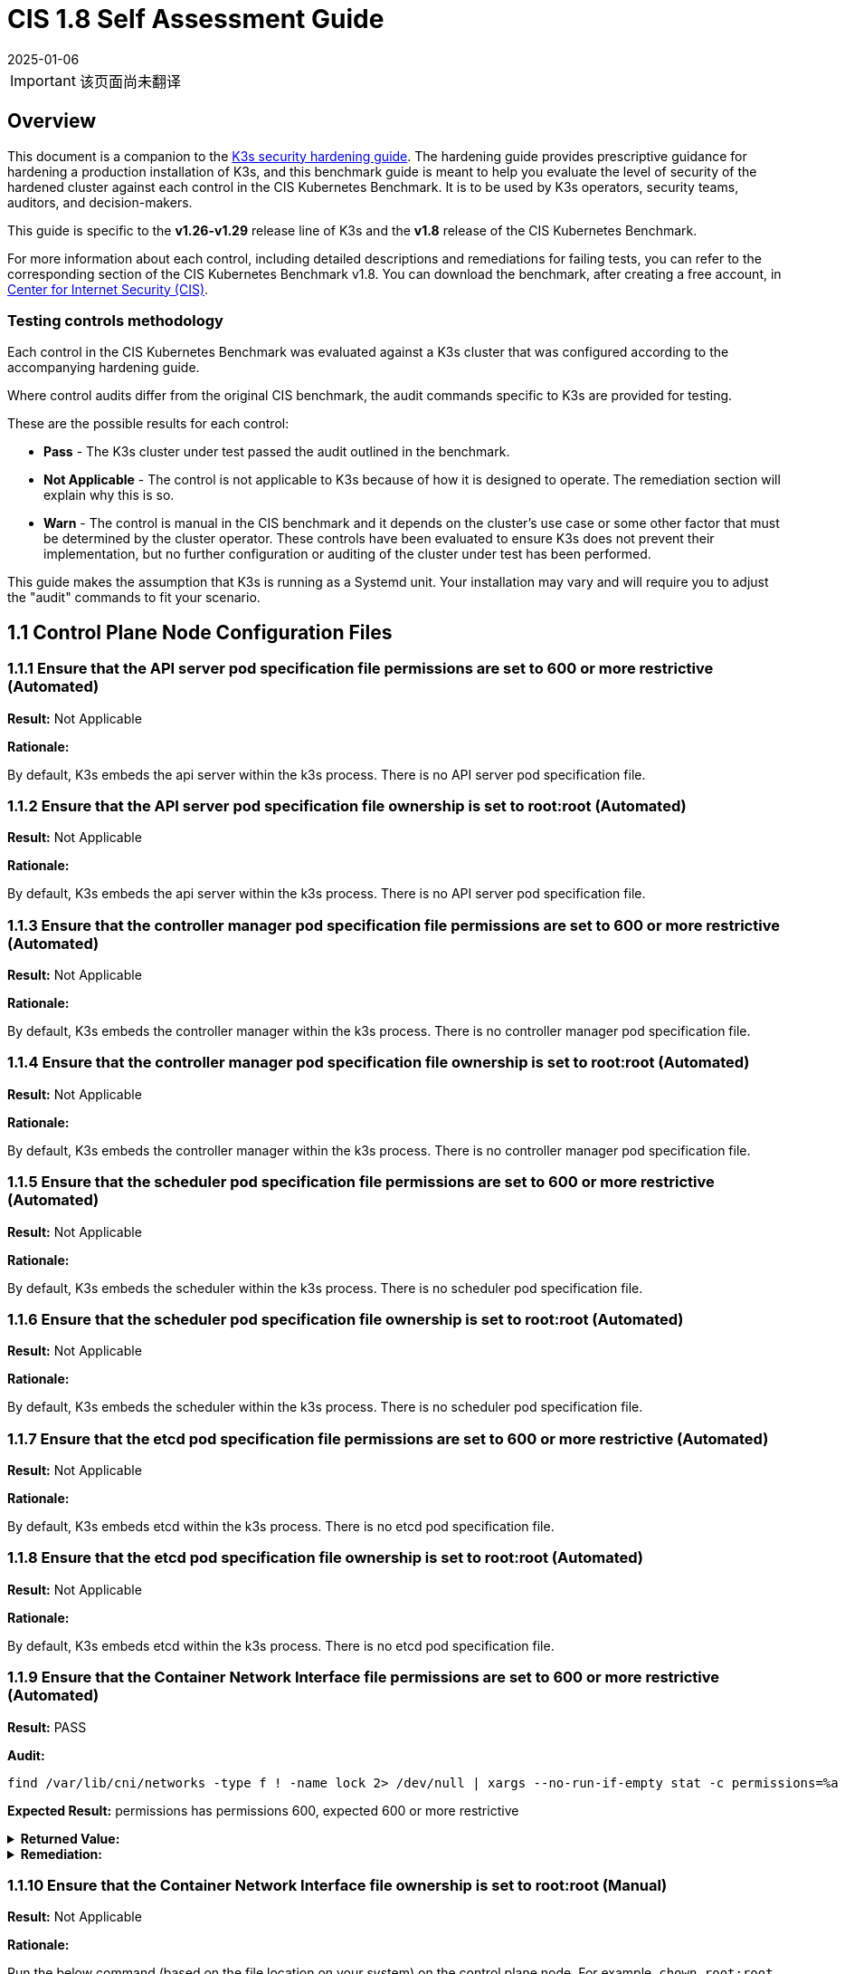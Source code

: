 = CIS 1.8 Self Assessment Guide
:page-languages: [en, ja, ko, zh]
:revdate: 2025-01-06
:page-revdate: {revdate}

[IMPORTANT]
====
该页面尚未翻译
====

== Overview

This document is a companion to the xref:security/hardening-guide.adoc[K3s security hardening guide]. The hardening guide provides prescriptive guidance for hardening a production installation of K3s, and this benchmark guide is meant to help you evaluate the level of security of the hardened cluster against each control in the CIS Kubernetes Benchmark. It is to be used by K3s operators, security teams, auditors, and decision-makers.

This guide is specific to the *v1.26-v1.29* release line of K3s and the *v1.8* release of the CIS Kubernetes Benchmark.

For more information about each control, including detailed descriptions and remediations for failing tests, you can refer to the corresponding section of the CIS Kubernetes Benchmark v1.8. You can download the benchmark, after creating a free account, in https://www.cisecurity.org/benchmark/kubernetes/[Center for Internet Security (CIS)].

=== Testing controls methodology

Each control in the CIS Kubernetes Benchmark was evaluated against a K3s cluster that was configured according to the accompanying hardening guide.

Where control audits differ from the original CIS benchmark, the audit commands specific to K3s are provided for testing.

These are the possible results for each control:

* *Pass* - The K3s cluster under test passed the audit outlined in the benchmark.
* *Not Applicable* - The control is not applicable to K3s because of how it is designed to operate. The remediation section will explain why this is so.
* *Warn* - The control is manual in the CIS benchmark and it depends on the cluster's use case or some other factor that must be determined by the cluster operator. These controls have been evaluated to ensure K3s does not prevent their implementation, but no further configuration or auditing of the cluster under test has been performed.

This guide makes the assumption that K3s is running as a Systemd unit. Your installation may vary and will require you to adjust the "audit" commands to fit your scenario.

== 1.1 Control Plane Node Configuration Files

=== 1.1.1 Ensure that the API server pod specification file permissions are set to 600 or more restrictive (Automated)

*Result:* Not Applicable

*Rationale:*

By default, K3s embeds the api server within the k3s process. There is no API server pod specification file.

=== 1.1.2 Ensure that the API server pod specification file ownership is set to root:root (Automated)

*Result:* Not Applicable

*Rationale:*

By default, K3s embeds the api server within the k3s process. There is no API server pod specification file.

=== 1.1.3 Ensure that the controller manager pod specification file permissions are set to 600 or more restrictive (Automated)

*Result:* Not Applicable

*Rationale:*

By default, K3s embeds the controller manager within the k3s process. There is no controller manager pod specification file.

=== 1.1.4 Ensure that the controller manager pod specification file ownership is set to root:root (Automated)

*Result:* Not Applicable

*Rationale:*

By default, K3s embeds the controller manager within the k3s process. There is no controller manager pod specification file.

=== 1.1.5 Ensure that the scheduler pod specification file permissions are set to 600 or more restrictive (Automated)

*Result:* Not Applicable

*Rationale:*

By default, K3s embeds the scheduler within the k3s process. There is no scheduler pod specification file.

=== 1.1.6 Ensure that the scheduler pod specification file ownership is set to root:root (Automated)

*Result:* Not Applicable

*Rationale:*

By default, K3s embeds the scheduler within the k3s process. There is no scheduler pod specification file.

=== 1.1.7 Ensure that the etcd pod specification file permissions are set to 600 or more restrictive (Automated)

*Result:* Not Applicable

*Rationale:*

By default, K3s embeds etcd within the k3s process. There is no etcd pod specification file.

=== 1.1.8 Ensure that the etcd pod specification file ownership is set to root:root (Automated)

*Result:* Not Applicable

*Rationale:*

By default, K3s embeds etcd within the k3s process. There is no etcd pod specification file.

=== 1.1.9 Ensure that the Container Network Interface file permissions are set to 600 or more restrictive (Automated)

*Result:* PASS

*Audit:*

[,bash]
----
find /var/lib/cni/networks -type f ! -name lock 2> /dev/null | xargs --no-run-if-empty stat -c permissions=%a
----

*Expected Result:* permissions has permissions 600, expected 600 or more restrictive

.*Returned Value:*
[%collapsible]
======
[,console]
----
permissions=600
permissions=600
permissions=600
permissions=600
permissions=600
permissions=600
----
======

.*Remediation:*
[%collapsible]
======
By default, K3s sets the CNI file permissions to 600.
Note that for many CNIs, a lock file is created with permissions 750. This is expected and can be ignored.
If you modify your CNI configuration, ensure that the permissions are set to 600.
For example, `chmod 600 /var/lib/cni/networks/<filename>`
======

=== 1.1.10 Ensure that the Container Network Interface file ownership is set to root:root (Manual)

*Result:* Not Applicable

*Rationale:*

Run the below command (based on the file location on your system) on the control plane node.
For example,
`chown root:root <path/to/cni/files>`

=== 1.1.11 Ensure that the etcd data directory permissions are set to 700 or more restrictive (Automated)

*Result:* PASS

*Audit:*

[,bash]
----
if [ "$(journalctl -u k3s | grep -m1 'Managed etcd cluster' | wc -l)" -gt 0 ]; then
  stat -c permissions=%a /var/lib/rancher/k3s/server/db/etcd
else
  echo "permissions=700"
fi
----

*Expected Result:* permissions has permissions 700, expected 700 or more restrictive

.*Returned Value:*
[%collapsible]
======
[,console]
----
permissions=700
----
======

.*Remediation:*
[%collapsible]
======
On the etcd server node, get the etcd data directory, passed as an argument --data-dir,
from the command 'ps -ef | grep etcd'.
Run the below command (based on the etcd data directory found above). For example,
`chmod 700 /var/lib/etcd`
======

=== 1.1.12 Ensure that the etcd data directory ownership is set to etcd:etcd (Automated)

*Result:* Not Applicable

*Rationale:*

For K3s, etcd is embedded within the k3s process. There is no separate etcd process.
Therefore the etcd data directory ownership is managed by the k3s process and should be root:root.

=== 1.1.13 Ensure that the admin.conf file permissions are set to 600 or more restrictive (Automated)

*Result:* PASS

*Audit:*

[,bash]
----
/bin/sh -c 'if test -e /var/lib/rancher/k3s/server/cred/admin.kubeconfig; then stat -c permissions=%a /var/lib/rancher/k3s/server/cred/admin.kubeconfig; fi'
----

*Expected Result:* permissions has permissions 600, expected 600 or more restrictive

.*Returned Value:*
[%collapsible]
======
[,console]
----
permissions=600
----
======

.*Remediation:*
[%collapsible]
======
Run the below command (based on the file location on your system) on the control plane node.
For example, `chmod 600 /var/lib/rancher/k3s/server/cred/admin.kubeconfig`
======

=== 1.1.14 Ensure that the admin.conf file ownership is set to root:root (Automated)

*Result:* PASS

*Audit:*

[,bash]
----
/bin/sh -c 'if test -e /var/lib/rancher/k3s/server/cred/admin.kubeconfig; then stat -c %U:%G /var/lib/rancher/k3s/server/cred/admin.kubeconfig; fi'
----

*Expected Result:* 'root:root' is equal to 'root:root'

.*Returned Value:*
[%collapsible]
======
[,console]
----
root:root
----
======

.*Remediation:*
[%collapsible]
======
Run the below command (based on the file location on your system) on the control plane node.
For example, `chown root:root /var/lib/rancher/k3s/server/cred/admin.kubeconfig`
======

=== 1.1.15 Ensure that the scheduler.conf file permissions are set to 600 or more restrictive (Automated)

*Result:* PASS

*Audit:*

[,bash]
----
/bin/sh -c 'if test -e /var/lib/rancher/k3s/server/cred/scheduler.kubeconfig; then stat -c permissions=%a /var/lib/rancher/k3s/server/cred/scheduler.kubeconfig; fi'
----

*Expected Result:* permissions has permissions 600, expected 600 or more restrictive

.*Returned Value:*
[%collapsible]
======
[,console]
----
permissions=600
----
======

.*Remediation:*
[%collapsible]
======
Run the below command (based on the file location on your system) on the control plane node.
For example,
`chmod 600 /var/lib/rancher/k3s/server/cred/scheduler.kubeconfig`
======

=== 1.1.16 Ensure that the scheduler.conf file ownership is set to root:root (Automated)

*Result:* PASS

*Audit:*

[,bash]
----
/bin/sh -c 'if test -e /var/lib/rancher/k3s/server/cred/scheduler.kubeconfig; then stat -c %U:%G /var/lib/rancher/k3s/server/cred/scheduler.kubeconfig; fi'
----

*Expected Result:* 'root:root' is present

.*Returned Value:*
[%collapsible]
======
[,console]
----
root:root
----
======

.*Remediation:*
[%collapsible]
======
Run the below command (based on the file location on your system) on the control plane node.
For example,
`chown root:root /var/lib/rancher/k3s/server/cred/scheduler.kubeconfig`
======

=== 1.1.17 Ensure that the controller-manager.conf file permissions are set to 600 or more restrictive (Automated)

*Result:* PASS

*Audit:*

[,bash]
----
/bin/sh -c 'if test -e /var/lib/rancher/k3s/server/cred/controller.kubeconfig; then stat -c permissions=%a /var/lib/rancher/k3s/server/cred/controller.kubeconfig; fi'
----

*Expected Result:* permissions has permissions 600, expected 600 or more restrictive

.*Returned Value:*
[%collapsible]
======
[,console]
----
permissions=600
----
======

.*Remediation:*
[%collapsible]
======
Run the below command (based on the file location on your system) on the control plane node.
For example,
`chmod 600 /var/lib/rancher/k3s/server/cred/controller.kubeconfig`
======

=== 1.1.18 Ensure that the controller-manager.conf file ownership is set to root:root (Automated)

*Result:* PASS

*Audit:*

[,bash]
----
stat -c %U:%G /var/lib/rancher/k3s/server/cred/controller.kubeconfig
----

*Expected Result:* 'root:root' is equal to 'root:root'

.*Returned Value:*
[%collapsible]
======
[,console]
----
root:root
----
======

.*Remediation:*
[%collapsible]
======
Run the below command (based on the file location on your system) on the control plane node.
For example,
`chown root:root /var/lib/rancher/k3s/server/cred/controller.kubeconfig`
======

=== 1.1.19 Ensure that the Kubernetes PKI directory and file ownership is set to root:root (Automated)

*Result:* PASS

*Audit:*

[,bash]
----
stat -c %U:%G /var/lib/rancher/k3s/server/tls
----

*Expected Result:* 'root:root' is present

.*Returned Value:*
[%collapsible]
======
[,console]
----
root:root
----
======

.*Remediation:*
[%collapsible]
======
Run the below command (based on the file location on your system) on the control plane node.
For example,
`chown -R root:root /var/lib/rancher/k3s/server/tls`
======

=== 1.1.20 Ensure that the Kubernetes PKI certificate file permissions are set to 600 or more restrictive (Manual)

*Result:* WARN

*Remediation:*
Run the below command (based on the file location on your system) on the master node.
For example,
`chmod -R 600 /var/lib/rancher/k3s/server/tls/*.crt`

=== 1.1.21 Ensure that the Kubernetes PKI key file permissions are set to 600 (Automated)

*Result:* PASS

*Audit:*

[,bash]
----
/bin/sh -c 'stat -c permissions=%a /var/lib/rancher/k3s/server/tls/*.key'
----

*Expected Result:* permissions has permissions 600, expected 600 or more restrictive

.*Returned Value:*
[%collapsible]
======
[,console]
----
permissions=600
permissions=600
permissions=600
permissions=600
permissions=600
permissions=600
permissions=600
permissions=600
permissions=600
permissions=600
permissions=600
permissions=600
permissions=600
permissions=600
permissions=600
permissions=600
permissions=600
----
======

.*Remediation:*
[%collapsible]
======
Run the below command (based on the file location on your system) on the master node.
For example,
`chmod -R 600 /var/lib/rancher/k3s/server/tls/*.key`
======

== 1.2 API Server

=== 1.2.1 Ensure that the --anonymous-auth argument is set to false (Automated)

*Result:* PASS

*Audit:*

[,bash]
----
journalctl -u k3s | grep 'Running kube-apiserver' | tail -n1 | grep 'anonymous-auth'
----

*Expected Result:* '--anonymous-auth' is equal to 'false'

.*Returned Value:*
[%collapsible]
======
[,console]
----
Aug 09 19:06:17 server-0 k3s[2357]: time="2024-08-09T19:06:17Z" level=info msg="Running kube-apiserver --admission-control-config-file=/var/lib/rancher/k3s/server/psa.yaml --advertise-address=10.10.10.100 --advertise-port=6443 --allow-privileged=true --anonymous-auth=false --api-audiences=https://kubernetes.default.svc.cluster.local,k3s --audit-log-maxage=30 --audit-log-maxbackup=10 --audit-log-maxsize=100 --audit-log-path=/var/lib/rancher/k3s/server/logs/audit.log --audit-policy-file=/var/lib/rancher/k3s/server/audit.yaml --authorization-mode=Node,RBAC --bind-address=127.0.0.1 --cert-dir=/var/lib/rancher/k3s/server/tls/temporary-certs --client-ca-file=/var/lib/rancher/k3s/server/tls/client-ca.crt --egress-selector-config-file=/var/lib/rancher/k3s/server/etc/egress-selector-config.yaml --enable-admission-plugins=NodeRestriction --enable-aggregator-routing=true --enable-bootstrap-token-auth=true --encryption-provider-config=/var/lib/rancher/k3s/server/cred/encryption-config.json --encryption-provider-config-automatic-reload=true --etcd-cafile=/var/lib/rancher/k3s/server/tls/etcd/server-ca.crt --etcd-certfile=/var/lib/rancher/k3s/server/tls/etcd/client.crt --etcd-keyfile=/var/lib/rancher/k3s/server/tls/etcd/client.key --etcd-servers=https://127.0.0.1:2379 --kubelet-certificate-authority=/var/lib/rancher/k3s/server/tls/server-ca.crt --kubelet-client-certificate=/var/lib/rancher/k3s/server/tls/client-kube-apiserver.crt --kubelet-client-key=/var/lib/rancher/k3s/server/tls/client-kube-apiserver.key --kubelet-preferred-address-types=InternalIP,ExternalIP,Hostname --profiling=false --proxy-client-cert-file=/var/lib/rancher/k3s/server/tls/client-auth-proxy.crt --proxy-client-key-file=/var/lib/rancher/k3s/server/tls/client-auth-proxy.key --requestheader-allowed-names=system:auth-proxy --requestheader-client-ca-file=/var/lib/rancher/k3s/server/tls/request-header-ca.crt --requestheader-extra-headers-prefix=X-Remote-Extra- --requestheader-group-headers=X-Remote-Group --requestheader-username-headers=X-Remote-User --secure-port=6444 --service-account-issuer=https://kubernetes.default.svc.cluster.local --service-account-key-file=/var/lib/rancher/k3s/server/tls/service.key --service-account-signing-key-file=/var/lib/rancher/k3s/server/tls/service.current.key --service-cluster-ip-range=10.43.0.0/16 --service-node-port-range=30000-32767 --storage-backend=etcd3 --tls-cert-file=/var/lib/rancher/k3s/server/tls/serving-kube-apiserver.crt --tls-cipher-suites=TLS_ECDHE_ECDSA_WITH_AES_256_GCM_SHA384,TLS_ECDHE_RSA_WITH_AES_256_GCM_SHA384,TLS_ECDHE_ECDSA_WITH_AES_128_GCM_SHA256,TLS_ECDHE_RSA_WITH_AES_128_GCM_SHA256,TLS_ECDHE_ECDSA_WITH_CHACHA20_POLY1305,TLS_ECDHE_RSA_WITH_CHACHA20_POLY1305 --tls-private-key-file=/var/lib/rancher/k3s/server/tls/serving-kube-apiserver.key"
----
======

.*Remediation:*
[%collapsible]
======
By default, K3s sets the --anonymous-auth argument to false.
If this check fails, edit the K3s config file /etc/rancher/k3s/config.yaml and remove anything similar to below.

----
kube-apiserver-arg:
  - "anonymous-auth=true"
----
======

=== 1.2.2 Ensure that the --token-auth-file parameter is not set (Automated)

*Result:* PASS

*Audit:*

[,bash]
----
journalctl -u k3s | grep 'Running kube-apiserver' | tail -n1
----

*Expected Result:* '--token-auth-file' is not present

.*Returned Value:*
[%collapsible]
======
[,console]
----
Aug 09 19:06:17 server-0 k3s[2357]: time="2024-08-09T19:06:17Z" level=info msg="Running kube-apiserver --admission-control-config-file=/var/lib/rancher/k3s/server/psa.yaml --advertise-address=10.10.10.100 --advertise-port=6443 --allow-privileged=true --anonymous-auth=false --api-audiences=https://kubernetes.default.svc.cluster.local,k3s --audit-log-maxage=30 --audit-log-maxbackup=10 --audit-log-maxsize=100 --audit-log-path=/var/lib/rancher/k3s/server/logs/audit.log --audit-policy-file=/var/lib/rancher/k3s/server/audit.yaml --authorization-mode=Node,RBAC --bind-address=127.0.0.1 --cert-dir=/var/lib/rancher/k3s/server/tls/temporary-certs --client-ca-file=/var/lib/rancher/k3s/server/tls/client-ca.crt --egress-selector-config-file=/var/lib/rancher/k3s/server/etc/egress-selector-config.yaml --enable-admission-plugins=NodeRestriction --enable-aggregator-routing=true --enable-bootstrap-token-auth=true --encryption-provider-config=/var/lib/rancher/k3s/server/cred/encryption-config.json --encryption-provider-config-automatic-reload=true --etcd-cafile=/var/lib/rancher/k3s/server/tls/etcd/server-ca.crt --etcd-certfile=/var/lib/rancher/k3s/server/tls/etcd/client.crt --etcd-keyfile=/var/lib/rancher/k3s/server/tls/etcd/client.key --etcd-servers=https://127.0.0.1:2379 --kubelet-certificate-authority=/var/lib/rancher/k3s/server/tls/server-ca.crt --kubelet-client-certificate=/var/lib/rancher/k3s/server/tls/client-kube-apiserver.crt --kubelet-client-key=/var/lib/rancher/k3s/server/tls/client-kube-apiserver.key --kubelet-preferred-address-types=InternalIP,ExternalIP,Hostname --profiling=false --proxy-client-cert-file=/var/lib/rancher/k3s/server/tls/client-auth-proxy.crt --proxy-client-key-file=/var/lib/rancher/k3s/server/tls/client-auth-proxy.key --requestheader-allowed-names=system:auth-proxy --requestheader-client-ca-file=/var/lib/rancher/k3s/server/tls/request-header-ca.crt --requestheader-extra-headers-prefix=X-Remote-Extra- --requestheader-group-headers=X-Remote-Group --requestheader-username-headers=X-Remote-User --secure-port=6444 --service-account-issuer=https://kubernetes.default.svc.cluster.local --service-account-key-file=/var/lib/rancher/k3s/server/tls/service.key --service-account-signing-key-file=/var/lib/rancher/k3s/server/tls/service.current.key --service-cluster-ip-range=10.43.0.0/16 --service-node-port-range=30000-32767 --storage-backend=etcd3 --tls-cert-file=/var/lib/rancher/k3s/server/tls/serving-kube-apiserver.crt --tls-cipher-suites=TLS_ECDHE_ECDSA_WITH_AES_256_GCM_SHA384,TLS_ECDHE_RSA_WITH_AES_256_GCM_SHA384,TLS_ECDHE_ECDSA_WITH_AES_128_GCM_SHA256,TLS_ECDHE_RSA_WITH_AES_128_GCM_SHA256,TLS_ECDHE_ECDSA_WITH_CHACHA20_POLY1305,TLS_ECDHE_RSA_WITH_CHACHA20_POLY1305 --tls-private-key-file=/var/lib/rancher/k3s/server/tls/serving-kube-apiserver.key"
----
======

.*Remediation:*
[%collapsible]
======
Follow the documentation and configure alternate mechanisms for authentication.
If this check fails, edit the K3s config file /etc/rancher/k3s/config.yaml and remove anything similar to below.

----
kube-apiserver-arg:
  - "token-auth-file=<path>"
----
======

=== 1.2.3 Ensure that the --DenyServiceExternalIPs is not set (Automated)

*Result:* PASS

*Audit:*

[,bash]
----
journalctl -u k3s | grep 'Running kube-apiserver' | tail -n1
----

*Expected Result:* '--enable-admission-plugins' does not have 'DenyServiceExternalIPs' OR '--enable-admission-plugins' is not present

.*Returned Value:*
[%collapsible]
======
[,console]
----
Aug 09 19:06:17 server-0 k3s[2357]: time="2024-08-09T19:06:17Z" level=info msg="Running kube-apiserver --admission-control-config-file=/var/lib/rancher/k3s/server/psa.yaml --advertise-address=10.10.10.100 --advertise-port=6443 --allow-privileged=true --anonymous-auth=false --api-audiences=https://kubernetes.default.svc.cluster.local,k3s --audit-log-maxage=30 --audit-log-maxbackup=10 --audit-log-maxsize=100 --audit-log-path=/var/lib/rancher/k3s/server/logs/audit.log --audit-policy-file=/var/lib/rancher/k3s/server/audit.yaml --authorization-mode=Node,RBAC --bind-address=127.0.0.1 --cert-dir=/var/lib/rancher/k3s/server/tls/temporary-certs --client-ca-file=/var/lib/rancher/k3s/server/tls/client-ca.crt --egress-selector-config-file=/var/lib/rancher/k3s/server/etc/egress-selector-config.yaml --enable-admission-plugins=NodeRestriction --enable-aggregator-routing=true --enable-bootstrap-token-auth=true --encryption-provider-config=/var/lib/rancher/k3s/server/cred/encryption-config.json --encryption-provider-config-automatic-reload=true --etcd-cafile=/var/lib/rancher/k3s/server/tls/etcd/server-ca.crt --etcd-certfile=/var/lib/rancher/k3s/server/tls/etcd/client.crt --etcd-keyfile=/var/lib/rancher/k3s/server/tls/etcd/client.key --etcd-servers=https://127.0.0.1:2379 --kubelet-certificate-authority=/var/lib/rancher/k3s/server/tls/server-ca.crt --kubelet-client-certificate=/var/lib/rancher/k3s/server/tls/client-kube-apiserver.crt --kubelet-client-key=/var/lib/rancher/k3s/server/tls/client-kube-apiserver.key --kubelet-preferred-address-types=InternalIP,ExternalIP,Hostname --profiling=false --proxy-client-cert-file=/var/lib/rancher/k3s/server/tls/client-auth-proxy.crt --proxy-client-key-file=/var/lib/rancher/k3s/server/tls/client-auth-proxy.key --requestheader-allowed-names=system:auth-proxy --requestheader-client-ca-file=/var/lib/rancher/k3s/server/tls/request-header-ca.crt --requestheader-extra-headers-prefix=X-Remote-Extra- --requestheader-group-headers=X-Remote-Group --requestheader-username-headers=X-Remote-User --secure-port=6444 --service-account-issuer=https://kubernetes.default.svc.cluster.local --service-account-key-file=/var/lib/rancher/k3s/server/tls/service.key --service-account-signing-key-file=/var/lib/rancher/k3s/server/tls/service.current.key --service-cluster-ip-range=10.43.0.0/16 --service-node-port-range=30000-32767 --storage-backend=etcd3 --tls-cert-file=/var/lib/rancher/k3s/server/tls/serving-kube-apiserver.crt --tls-cipher-suites=TLS_ECDHE_ECDSA_WITH_AES_256_GCM_SHA384,TLS_ECDHE_RSA_WITH_AES_256_GCM_SHA384,TLS_ECDHE_ECDSA_WITH_AES_128_GCM_SHA256,TLS_ECDHE_RSA_WITH_AES_128_GCM_SHA256,TLS_ECDHE_ECDSA_WITH_CHACHA20_POLY1305,TLS_ECDHE_RSA_WITH_CHACHA20_POLY1305 --tls-private-key-file=/var/lib/rancher/k3s/server/tls/serving-kube-apiserver.key"
----
======

.*Remediation:*
[%collapsible]
======
By default, K3s does not set DenyServiceExternalIPs.
If this check fails, edit the K3s config file /etc/rancher/k3s/config.yaml, remove any lines like below.

----
kube-apiserver-arg:
  - "enable-admission-plugins=DenyServiceExternalIPs"
----
======

=== 1.2.4 Ensure that the --kubelet-client-certificate and --kubelet-client-key arguments are set as appropriate (Automated)

*Result:* PASS

*Audit:*

[,bash]
----
journalctl -u k3s | grep 'Running kube-apiserver' | tail -n1
----

*Expected Result:* '--kubelet-client-certificate' is present AND '--kubelet-client-key' is present

.*Returned Value:*
[%collapsible]
======
[,console]
----
Aug 09 19:06:17 server-0 k3s[2357]: time="2024-08-09T19:06:17Z" level=info msg="Running kube-apiserver --admission-control-config-file=/var/lib/rancher/k3s/server/psa.yaml --advertise-address=10.10.10.100 --advertise-port=6443 --allow-privileged=true --anonymous-auth=false --api-audiences=https://kubernetes.default.svc.cluster.local,k3s --audit-log-maxage=30 --audit-log-maxbackup=10 --audit-log-maxsize=100 --audit-log-path=/var/lib/rancher/k3s/server/logs/audit.log --audit-policy-file=/var/lib/rancher/k3s/server/audit.yaml --authorization-mode=Node,RBAC --bind-address=127.0.0.1 --cert-dir=/var/lib/rancher/k3s/server/tls/temporary-certs --client-ca-file=/var/lib/rancher/k3s/server/tls/client-ca.crt --egress-selector-config-file=/var/lib/rancher/k3s/server/etc/egress-selector-config.yaml --enable-admission-plugins=NodeRestriction --enable-aggregator-routing=true --enable-bootstrap-token-auth=true --encryption-provider-config=/var/lib/rancher/k3s/server/cred/encryption-config.json --encryption-provider-config-automatic-reload=true --etcd-cafile=/var/lib/rancher/k3s/server/tls/etcd/server-ca.crt --etcd-certfile=/var/lib/rancher/k3s/server/tls/etcd/client.crt --etcd-keyfile=/var/lib/rancher/k3s/server/tls/etcd/client.key --etcd-servers=https://127.0.0.1:2379 --kubelet-certificate-authority=/var/lib/rancher/k3s/server/tls/server-ca.crt --kubelet-client-certificate=/var/lib/rancher/k3s/server/tls/client-kube-apiserver.crt --kubelet-client-key=/var/lib/rancher/k3s/server/tls/client-kube-apiserver.key --kubelet-preferred-address-types=InternalIP,ExternalIP,Hostname --profiling=false --proxy-client-cert-file=/var/lib/rancher/k3s/server/tls/client-auth-proxy.crt --proxy-client-key-file=/var/lib/rancher/k3s/server/tls/client-auth-proxy.key --requestheader-allowed-names=system:auth-proxy --requestheader-client-ca-file=/var/lib/rancher/k3s/server/tls/request-header-ca.crt --requestheader-extra-headers-prefix=X-Remote-Extra- --requestheader-group-headers=X-Remote-Group --requestheader-username-headers=X-Remote-User --secure-port=6444 --service-account-issuer=https://kubernetes.default.svc.cluster.local --service-account-key-file=/var/lib/rancher/k3s/server/tls/service.key --service-account-signing-key-file=/var/lib/rancher/k3s/server/tls/service.current.key --service-cluster-ip-range=10.43.0.0/16 --service-node-port-range=30000-32767 --storage-backend=etcd3 --tls-cert-file=/var/lib/rancher/k3s/server/tls/serving-kube-apiserver.crt --tls-cipher-suites=TLS_ECDHE_ECDSA_WITH_AES_256_GCM_SHA384,TLS_ECDHE_RSA_WITH_AES_256_GCM_SHA384,TLS_ECDHE_ECDSA_WITH_AES_128_GCM_SHA256,TLS_ECDHE_RSA_WITH_AES_128_GCM_SHA256,TLS_ECDHE_ECDSA_WITH_CHACHA20_POLY1305,TLS_ECDHE_RSA_WITH_CHACHA20_POLY1305 --tls-private-key-file=/var/lib/rancher/k3s/server/tls/serving-kube-apiserver.key"
----
======

.*Remediation:*
[%collapsible]
======
By default, K3s automatically provides the kubelet client certificate and key.
They are generated and located at /var/lib/rancher/k3s/server/tls/client-kube-apiserver.crt and /var/lib/rancher/k3s/server/tls/client-kube-apiserver.key
If for some reason you need to provide your own certificate and key, you can set the
below parameters in the K3s config file /etc/rancher/k3s/config.yaml.

----
kube-apiserver-arg:
  - "kubelet-client-certificate=<path/to/client-cert-file>"
  - "kubelet-client-key=<path/to/client-key-file>"
----
======

=== 1.2.5 Ensure that the --kubelet-certificate-authority argument is set as appropriate (Automated)

*Result:* PASS

*Audit:*

[,bash]
----
journalctl -u k3s | grep 'Running kube-apiserver' | tail -n1 | grep 'kubelet-certificate-authority'
----

*Expected Result:* '--kubelet-certificate-authority' is present

.*Returned Value:*
[%collapsible]
======
[,console]
----
Aug 09 19:06:17 server-0 k3s[2357]: time="2024-08-09T19:06:17Z" level=info msg="Running kube-apiserver --admission-control-config-file=/var/lib/rancher/k3s/server/psa.yaml --advertise-address=10.10.10.100 --advertise-port=6443 --allow-privileged=true --anonymous-auth=false --api-audiences=https://kubernetes.default.svc.cluster.local,k3s --audit-log-maxage=30 --audit-log-maxbackup=10 --audit-log-maxsize=100 --audit-log-path=/var/lib/rancher/k3s/server/logs/audit.log --audit-policy-file=/var/lib/rancher/k3s/server/audit.yaml --authorization-mode=Node,RBAC --bind-address=127.0.0.1 --cert-dir=/var/lib/rancher/k3s/server/tls/temporary-certs --client-ca-file=/var/lib/rancher/k3s/server/tls/client-ca.crt --egress-selector-config-file=/var/lib/rancher/k3s/server/etc/egress-selector-config.yaml --enable-admission-plugins=NodeRestriction --enable-aggregator-routing=true --enable-bootstrap-token-auth=true --encryption-provider-config=/var/lib/rancher/k3s/server/cred/encryption-config.json --encryption-provider-config-automatic-reload=true --etcd-cafile=/var/lib/rancher/k3s/server/tls/etcd/server-ca.crt --etcd-certfile=/var/lib/rancher/k3s/server/tls/etcd/client.crt --etcd-keyfile=/var/lib/rancher/k3s/server/tls/etcd/client.key --etcd-servers=https://127.0.0.1:2379 --kubelet-certificate-authority=/var/lib/rancher/k3s/server/tls/server-ca.crt --kubelet-client-certificate=/var/lib/rancher/k3s/server/tls/client-kube-apiserver.crt --kubelet-client-key=/var/lib/rancher/k3s/server/tls/client-kube-apiserver.key --kubelet-preferred-address-types=InternalIP,ExternalIP,Hostname --profiling=false --proxy-client-cert-file=/var/lib/rancher/k3s/server/tls/client-auth-proxy.crt --proxy-client-key-file=/var/lib/rancher/k3s/server/tls/client-auth-proxy.key --requestheader-allowed-names=system:auth-proxy --requestheader-client-ca-file=/var/lib/rancher/k3s/server/tls/request-header-ca.crt --requestheader-extra-headers-prefix=X-Remote-Extra- --requestheader-group-headers=X-Remote-Group --requestheader-username-headers=X-Remote-User --secure-port=6444 --service-account-issuer=https://kubernetes.default.svc.cluster.local --service-account-key-file=/var/lib/rancher/k3s/server/tls/service.key --service-account-signing-key-file=/var/lib/rancher/k3s/server/tls/service.current.key --service-cluster-ip-range=10.43.0.0/16 --service-node-port-range=30000-32767 --storage-backend=etcd3 --tls-cert-file=/var/lib/rancher/k3s/server/tls/serving-kube-apiserver.crt --tls-cipher-suites=TLS_ECDHE_ECDSA_WITH_AES_256_GCM_SHA384,TLS_ECDHE_RSA_WITH_AES_256_GCM_SHA384,TLS_ECDHE_ECDSA_WITH_AES_128_GCM_SHA256,TLS_ECDHE_RSA_WITH_AES_128_GCM_SHA256,TLS_ECDHE_ECDSA_WITH_CHACHA20_POLY1305,TLS_ECDHE_RSA_WITH_CHACHA20_POLY1305 --tls-private-key-file=/var/lib/rancher/k3s/server/tls/serving-kube-apiserver.key"
----
======

.*Remediation:*
[%collapsible]
======
By default, K3s automatically provides the kubelet CA cert file, at /var/lib/rancher/k3s/server/tls/server-ca.crt.
If for some reason you need to provide your own ca certificate, look at using the k3s certificate command line tool.
If this check fails, edit the K3s config file /etc/rancher/k3s/config.yaml and remove any lines like below.

----
kube-apiserver-arg:
  - "kubelet-certificate-authority=<path/to/ca-cert-file>"
----
======

=== 1.2.6 Ensure that the --authorization-mode argument is not set to AlwaysAllow (Automated)

*Result:* PASS

*Audit:*

[,bash]
----
journalctl -u k3s | grep 'Running kube-apiserver' | tail -n1 | grep 'authorization-mode'
----

*Expected Result:* '--authorization-mode' does not have 'AlwaysAllow'

.*Returned Value:*
[%collapsible]
======
[,console]
----
Aug 09 19:06:17 server-0 k3s[2357]: time="2024-08-09T19:06:17Z" level=info msg="Running kube-apiserver --admission-control-config-file=/var/lib/rancher/k3s/server/psa.yaml --advertise-address=10.10.10.100 --advertise-port=6443 --allow-privileged=true --anonymous-auth=false --api-audiences=https://kubernetes.default.svc.cluster.local,k3s --audit-log-maxage=30 --audit-log-maxbackup=10 --audit-log-maxsize=100 --audit-log-path=/var/lib/rancher/k3s/server/logs/audit.log --audit-policy-file=/var/lib/rancher/k3s/server/audit.yaml --authorization-mode=Node,RBAC --bind-address=127.0.0.1 --cert-dir=/var/lib/rancher/k3s/server/tls/temporary-certs --client-ca-file=/var/lib/rancher/k3s/server/tls/client-ca.crt --egress-selector-config-file=/var/lib/rancher/k3s/server/etc/egress-selector-config.yaml --enable-admission-plugins=NodeRestriction --enable-aggregator-routing=true --enable-bootstrap-token-auth=true --encryption-provider-config=/var/lib/rancher/k3s/server/cred/encryption-config.json --encryption-provider-config-automatic-reload=true --etcd-cafile=/var/lib/rancher/k3s/server/tls/etcd/server-ca.crt --etcd-certfile=/var/lib/rancher/k3s/server/tls/etcd/client.crt --etcd-keyfile=/var/lib/rancher/k3s/server/tls/etcd/client.key --etcd-servers=https://127.0.0.1:2379 --kubelet-certificate-authority=/var/lib/rancher/k3s/server/tls/server-ca.crt --kubelet-client-certificate=/var/lib/rancher/k3s/server/tls/client-kube-apiserver.crt --kubelet-client-key=/var/lib/rancher/k3s/server/tls/client-kube-apiserver.key --kubelet-preferred-address-types=InternalIP,ExternalIP,Hostname --profiling=false --proxy-client-cert-file=/var/lib/rancher/k3s/server/tls/client-auth-proxy.crt --proxy-client-key-file=/var/lib/rancher/k3s/server/tls/client-auth-proxy.key --requestheader-allowed-names=system:auth-proxy --requestheader-client-ca-file=/var/lib/rancher/k3s/server/tls/request-header-ca.crt --requestheader-extra-headers-prefix=X-Remote-Extra- --requestheader-group-headers=X-Remote-Group --requestheader-username-headers=X-Remote-User --secure-port=6444 --service-account-issuer=https://kubernetes.default.svc.cluster.local --service-account-key-file=/var/lib/rancher/k3s/server/tls/service.key --service-account-signing-key-file=/var/lib/rancher/k3s/server/tls/service.current.key --service-cluster-ip-range=10.43.0.0/16 --service-node-port-range=30000-32767 --storage-backend=etcd3 --tls-cert-file=/var/lib/rancher/k3s/server/tls/serving-kube-apiserver.crt --tls-cipher-suites=TLS_ECDHE_ECDSA_WITH_AES_256_GCM_SHA384,TLS_ECDHE_RSA_WITH_AES_256_GCM_SHA384,TLS_ECDHE_ECDSA_WITH_AES_128_GCM_SHA256,TLS_ECDHE_RSA_WITH_AES_128_GCM_SHA256,TLS_ECDHE_ECDSA_WITH_CHACHA20_POLY1305,TLS_ECDHE_RSA_WITH_CHACHA20_POLY1305 --tls-private-key-file=/var/lib/rancher/k3s/server/tls/serving-kube-apiserver.key"
----
======

.*Remediation:*
[%collapsible]
======
By default, K3s does not set the --authorization-mode to AlwaysAllow.
If this check fails, edit K3s config file /etc/rancher/k3s/config.yaml, remove any lines like below.

----
kube-apiserver-arg:
  - "authorization-mode=AlwaysAllow"
----
======

=== 1.2.7 Ensure that the --authorization-mode argument includes Node (Automated)

*Result:* PASS

*Audit:*

[,bash]
----
journalctl -u k3s | grep 'Running kube-apiserver' | tail -n1 | grep 'authorization-mode'
----

*Expected Result:* '--authorization-mode' has 'Node'

.*Returned Value:*
[%collapsible]
======
[,console]
----
Aug 09 19:06:17 server-0 k3s[2357]: time="2024-08-09T19:06:17Z" level=info msg="Running kube-apiserver --admission-control-config-file=/var/lib/rancher/k3s/server/psa.yaml --advertise-address=10.10.10.100 --advertise-port=6443 --allow-privileged=true --anonymous-auth=false --api-audiences=https://kubernetes.default.svc.cluster.local,k3s --audit-log-maxage=30 --audit-log-maxbackup=10 --audit-log-maxsize=100 --audit-log-path=/var/lib/rancher/k3s/server/logs/audit.log --audit-policy-file=/var/lib/rancher/k3s/server/audit.yaml --authorization-mode=Node,RBAC --bind-address=127.0.0.1 --cert-dir=/var/lib/rancher/k3s/server/tls/temporary-certs --client-ca-file=/var/lib/rancher/k3s/server/tls/client-ca.crt --egress-selector-config-file=/var/lib/rancher/k3s/server/etc/egress-selector-config.yaml --enable-admission-plugins=NodeRestriction --enable-aggregator-routing=true --enable-bootstrap-token-auth=true --encryption-provider-config=/var/lib/rancher/k3s/server/cred/encryption-config.json --encryption-provider-config-automatic-reload=true --etcd-cafile=/var/lib/rancher/k3s/server/tls/etcd/server-ca.crt --etcd-certfile=/var/lib/rancher/k3s/server/tls/etcd/client.crt --etcd-keyfile=/var/lib/rancher/k3s/server/tls/etcd/client.key --etcd-servers=https://127.0.0.1:2379 --kubelet-certificate-authority=/var/lib/rancher/k3s/server/tls/server-ca.crt --kubelet-client-certificate=/var/lib/rancher/k3s/server/tls/client-kube-apiserver.crt --kubelet-client-key=/var/lib/rancher/k3s/server/tls/client-kube-apiserver.key --kubelet-preferred-address-types=InternalIP,ExternalIP,Hostname --profiling=false --proxy-client-cert-file=/var/lib/rancher/k3s/server/tls/client-auth-proxy.crt --proxy-client-key-file=/var/lib/rancher/k3s/server/tls/client-auth-proxy.key --requestheader-allowed-names=system:auth-proxy --requestheader-client-ca-file=/var/lib/rancher/k3s/server/tls/request-header-ca.crt --requestheader-extra-headers-prefix=X-Remote-Extra- --requestheader-group-headers=X-Remote-Group --requestheader-username-headers=X-Remote-User --secure-port=6444 --service-account-issuer=https://kubernetes.default.svc.cluster.local --service-account-key-file=/var/lib/rancher/k3s/server/tls/service.key --service-account-signing-key-file=/var/lib/rancher/k3s/server/tls/service.current.key --service-cluster-ip-range=10.43.0.0/16 --service-node-port-range=30000-32767 --storage-backend=etcd3 --tls-cert-file=/var/lib/rancher/k3s/server/tls/serving-kube-apiserver.crt --tls-cipher-suites=TLS_ECDHE_ECDSA_WITH_AES_256_GCM_SHA384,TLS_ECDHE_RSA_WITH_AES_256_GCM_SHA384,TLS_ECDHE_ECDSA_WITH_AES_128_GCM_SHA256,TLS_ECDHE_RSA_WITH_AES_128_GCM_SHA256,TLS_ECDHE_ECDSA_WITH_CHACHA20_POLY1305,TLS_ECDHE_RSA_WITH_CHACHA20_POLY1305 --tls-private-key-file=/var/lib/rancher/k3s/server/tls/serving-kube-apiserver.key"
----
======

.*Remediation:*
[%collapsible]
======
By default, K3s sets the --authorization-mode to Node and RBAC.
If this check fails, edit the K3s config file /etc/rancher/k3s/config.yaml,
ensure that you are not overriding authorization-mode.
======

=== 1.2.8 Ensure that the --authorization-mode argument includes RBAC (Automated)

*Result:* PASS

*Audit:*

[,bash]
----
journalctl -u k3s | grep 'Running kube-apiserver' | tail -n1 | grep 'authorization-mode'
----

*Expected Result:* '--authorization-mode' has 'RBAC'

.*Returned Value:*
[%collapsible]
======
[,console]
----
Aug 09 19:06:17 server-0 k3s[2357]: time="2024-08-09T19:06:17Z" level=info msg="Running kube-apiserver --admission-control-config-file=/var/lib/rancher/k3s/server/psa.yaml --advertise-address=10.10.10.100 --advertise-port=6443 --allow-privileged=true --anonymous-auth=false --api-audiences=https://kubernetes.default.svc.cluster.local,k3s --audit-log-maxage=30 --audit-log-maxbackup=10 --audit-log-maxsize=100 --audit-log-path=/var/lib/rancher/k3s/server/logs/audit.log --audit-policy-file=/var/lib/rancher/k3s/server/audit.yaml --authorization-mode=Node,RBAC --bind-address=127.0.0.1 --cert-dir=/var/lib/rancher/k3s/server/tls/temporary-certs --client-ca-file=/var/lib/rancher/k3s/server/tls/client-ca.crt --egress-selector-config-file=/var/lib/rancher/k3s/server/etc/egress-selector-config.yaml --enable-admission-plugins=NodeRestriction --enable-aggregator-routing=true --enable-bootstrap-token-auth=true --encryption-provider-config=/var/lib/rancher/k3s/server/cred/encryption-config.json --encryption-provider-config-automatic-reload=true --etcd-cafile=/var/lib/rancher/k3s/server/tls/etcd/server-ca.crt --etcd-certfile=/var/lib/rancher/k3s/server/tls/etcd/client.crt --etcd-keyfile=/var/lib/rancher/k3s/server/tls/etcd/client.key --etcd-servers=https://127.0.0.1:2379 --kubelet-certificate-authority=/var/lib/rancher/k3s/server/tls/server-ca.crt --kubelet-client-certificate=/var/lib/rancher/k3s/server/tls/client-kube-apiserver.crt --kubelet-client-key=/var/lib/rancher/k3s/server/tls/client-kube-apiserver.key --kubelet-preferred-address-types=InternalIP,ExternalIP,Hostname --profiling=false --proxy-client-cert-file=/var/lib/rancher/k3s/server/tls/client-auth-proxy.crt --proxy-client-key-file=/var/lib/rancher/k3s/server/tls/client-auth-proxy.key --requestheader-allowed-names=system:auth-proxy --requestheader-client-ca-file=/var/lib/rancher/k3s/server/tls/request-header-ca.crt --requestheader-extra-headers-prefix=X-Remote-Extra- --requestheader-group-headers=X-Remote-Group --requestheader-username-headers=X-Remote-User --secure-port=6444 --service-account-issuer=https://kubernetes.default.svc.cluster.local --service-account-key-file=/var/lib/rancher/k3s/server/tls/service.key --service-account-signing-key-file=/var/lib/rancher/k3s/server/tls/service.current.key --service-cluster-ip-range=10.43.0.0/16 --service-node-port-range=30000-32767 --storage-backend=etcd3 --tls-cert-file=/var/lib/rancher/k3s/server/tls/serving-kube-apiserver.crt --tls-cipher-suites=TLS_ECDHE_ECDSA_WITH_AES_256_GCM_SHA384,TLS_ECDHE_RSA_WITH_AES_256_GCM_SHA384,TLS_ECDHE_ECDSA_WITH_AES_128_GCM_SHA256,TLS_ECDHE_RSA_WITH_AES_128_GCM_SHA256,TLS_ECDHE_ECDSA_WITH_CHACHA20_POLY1305,TLS_ECDHE_RSA_WITH_CHACHA20_POLY1305 --tls-private-key-file=/var/lib/rancher/k3s/server/tls/serving-kube-apiserver.key"
----
======

.*Remediation:*
[%collapsible]
======
By default, K3s sets the --authorization-mode to Node and RBAC.
If this check fails, edit the K3s config file /etc/rancher/k3s/config.yaml,
ensure that you are not overriding authorization-mode.
======

=== 1.2.9 Ensure that the admission control plugin EventRateLimit is set (Manual)

*Result:* WARN

*Remediation:*
Follow the Kubernetes documentation and set the desired limits in a configuration file.
Then, edit the K3s config file /etc/rancher/k3s/config.yaml and set the below parameters.

----
kube-apiserver-arg:
  - "enable-admission-plugins=...,EventRateLimit,..."
  - "admission-control-config-file=<path/to/configuration/file>"
----

=== 1.2.10 Ensure that the admission control plugin AlwaysAdmit is not set (Automated)

*Result:* PASS

*Audit:*

[,bash]
----
journalctl -u k3s | grep 'Running kube-apiserver' | tail -n1 | grep 'enable-admission-plugins'
----

*Expected Result:* '--enable-admission-plugins' does not have 'AlwaysAdmit' OR '--enable-admission-plugins' is not present

.*Returned Value:*
[%collapsible]
======
[,console]
----
Aug 09 19:06:17 server-0 k3s[2357]: time="2024-08-09T19:06:17Z" level=info msg="Running kube-apiserver --admission-control-config-file=/var/lib/rancher/k3s/server/psa.yaml --advertise-address=10.10.10.100 --advertise-port=6443 --allow-privileged=true --anonymous-auth=false --api-audiences=https://kubernetes.default.svc.cluster.local,k3s --audit-log-maxage=30 --audit-log-maxbackup=10 --audit-log-maxsize=100 --audit-log-path=/var/lib/rancher/k3s/server/logs/audit.log --audit-policy-file=/var/lib/rancher/k3s/server/audit.yaml --authorization-mode=Node,RBAC --bind-address=127.0.0.1 --cert-dir=/var/lib/rancher/k3s/server/tls/temporary-certs --client-ca-file=/var/lib/rancher/k3s/server/tls/client-ca.crt --egress-selector-config-file=/var/lib/rancher/k3s/server/etc/egress-selector-config.yaml --enable-admission-plugins=NodeRestriction --enable-aggregator-routing=true --enable-bootstrap-token-auth=true --encryption-provider-config=/var/lib/rancher/k3s/server/cred/encryption-config.json --encryption-provider-config-automatic-reload=true --etcd-cafile=/var/lib/rancher/k3s/server/tls/etcd/server-ca.crt --etcd-certfile=/var/lib/rancher/k3s/server/tls/etcd/client.crt --etcd-keyfile=/var/lib/rancher/k3s/server/tls/etcd/client.key --etcd-servers=https://127.0.0.1:2379 --kubelet-certificate-authority=/var/lib/rancher/k3s/server/tls/server-ca.crt --kubelet-client-certificate=/var/lib/rancher/k3s/server/tls/client-kube-apiserver.crt --kubelet-client-key=/var/lib/rancher/k3s/server/tls/client-kube-apiserver.key --kubelet-preferred-address-types=InternalIP,ExternalIP,Hostname --profiling=false --proxy-client-cert-file=/var/lib/rancher/k3s/server/tls/client-auth-proxy.crt --proxy-client-key-file=/var/lib/rancher/k3s/server/tls/client-auth-proxy.key --requestheader-allowed-names=system:auth-proxy --requestheader-client-ca-file=/var/lib/rancher/k3s/server/tls/request-header-ca.crt --requestheader-extra-headers-prefix=X-Remote-Extra- --requestheader-group-headers=X-Remote-Group --requestheader-username-headers=X-Remote-User --secure-port=6444 --service-account-issuer=https://kubernetes.default.svc.cluster.local --service-account-key-file=/var/lib/rancher/k3s/server/tls/service.key --service-account-signing-key-file=/var/lib/rancher/k3s/server/tls/service.current.key --service-cluster-ip-range=10.43.0.0/16 --service-node-port-range=30000-32767 --storage-backend=etcd3 --tls-cert-file=/var/lib/rancher/k3s/server/tls/serving-kube-apiserver.crt --tls-cipher-suites=TLS_ECDHE_ECDSA_WITH_AES_256_GCM_SHA384,TLS_ECDHE_RSA_WITH_AES_256_GCM_SHA384,TLS_ECDHE_ECDSA_WITH_AES_128_GCM_SHA256,TLS_ECDHE_RSA_WITH_AES_128_GCM_SHA256,TLS_ECDHE_ECDSA_WITH_CHACHA20_POLY1305,TLS_ECDHE_RSA_WITH_CHACHA20_POLY1305 --tls-private-key-file=/var/lib/rancher/k3s/server/tls/serving-kube-apiserver.key"
----
======

.*Remediation:*
[%collapsible]
======
By default, K3s does not set the --enable-admission-plugins to AlwaysAdmit.
If this check fails, edit K3s config file /etc/rancher/k3s/config.yaml, remove any lines like below.

----
kube-apiserver-arg:
  - "enable-admission-plugins=AlwaysAdmit"
----
======

=== 1.2.11 Ensure that the admission control plugin AlwaysPullImages is set (Manual)

*Result:* WARN

*Remediation:*
Permissive, per CIS guidelines,
"This setting could impact offline or isolated clusters, which have images pre-loaded and
do not have access to a registry to pull in-use images. This setting is not appropriate for
clusters which use this configuration."
Edit the K3s config file /etc/rancher/k3s/config.yaml and set the below parameter.

----
kube-apiserver-arg:
  - "enable-admission-plugins=...,AlwaysPullImages,..."
----

=== 1.2.12 Ensure that the admission control plugin SecurityContextDeny is set if PodSecurityPolicy is not used (Manual)

*Result:* Not Applicable

*Rationale:*

Enabling Pod Security Policy is no longer supported on K3s v1.25+ and will cause applications to unexpectedly fail.

=== 1.2.13 Ensure that the admission control plugin ServiceAccount is set (Automated)

*Result:* PASS

*Audit:*

[,bash]
----
journalctl -u k3s | grep 'Running kube-apiserver' | tail -n1
----

*Expected Result:* '--disable-admission-plugins' is present OR '--disable-admission-plugins' is not present

.*Returned Value:*
[%collapsible]
======
[,console]
----
Aug 09 19:06:17 server-0 k3s[2357]: time="2024-08-09T19:06:17Z" level=info msg="Running kube-apiserver --admission-control-config-file=/var/lib/rancher/k3s/server/psa.yaml --advertise-address=10.10.10.100 --advertise-port=6443 --allow-privileged=true --anonymous-auth=false --api-audiences=https://kubernetes.default.svc.cluster.local,k3s --audit-log-maxage=30 --audit-log-maxbackup=10 --audit-log-maxsize=100 --audit-log-path=/var/lib/rancher/k3s/server/logs/audit.log --audit-policy-file=/var/lib/rancher/k3s/server/audit.yaml --authorization-mode=Node,RBAC --bind-address=127.0.0.1 --cert-dir=/var/lib/rancher/k3s/server/tls/temporary-certs --client-ca-file=/var/lib/rancher/k3s/server/tls/client-ca.crt --egress-selector-config-file=/var/lib/rancher/k3s/server/etc/egress-selector-config.yaml --enable-admission-plugins=NodeRestriction --enable-aggregator-routing=true --enable-bootstrap-token-auth=true --encryption-provider-config=/var/lib/rancher/k3s/server/cred/encryption-config.json --encryption-provider-config-automatic-reload=true --etcd-cafile=/var/lib/rancher/k3s/server/tls/etcd/server-ca.crt --etcd-certfile=/var/lib/rancher/k3s/server/tls/etcd/client.crt --etcd-keyfile=/var/lib/rancher/k3s/server/tls/etcd/client.key --etcd-servers=https://127.0.0.1:2379 --kubelet-certificate-authority=/var/lib/rancher/k3s/server/tls/server-ca.crt --kubelet-client-certificate=/var/lib/rancher/k3s/server/tls/client-kube-apiserver.crt --kubelet-client-key=/var/lib/rancher/k3s/server/tls/client-kube-apiserver.key --kubelet-preferred-address-types=InternalIP,ExternalIP,Hostname --profiling=false --proxy-client-cert-file=/var/lib/rancher/k3s/server/tls/client-auth-proxy.crt --proxy-client-key-file=/var/lib/rancher/k3s/server/tls/client-auth-proxy.key --requestheader-allowed-names=system:auth-proxy --requestheader-client-ca-file=/var/lib/rancher/k3s/server/tls/request-header-ca.crt --requestheader-extra-headers-prefix=X-Remote-Extra- --requestheader-group-headers=X-Remote-Group --requestheader-username-headers=X-Remote-User --secure-port=6444 --service-account-issuer=https://kubernetes.default.svc.cluster.local --service-account-key-file=/var/lib/rancher/k3s/server/tls/service.key --service-account-signing-key-file=/var/lib/rancher/k3s/server/tls/service.current.key --service-cluster-ip-range=10.43.0.0/16 --service-node-port-range=30000-32767 --storage-backend=etcd3 --tls-cert-file=/var/lib/rancher/k3s/server/tls/serving-kube-apiserver.crt --tls-cipher-suites=TLS_ECDHE_ECDSA_WITH_AES_256_GCM_SHA384,TLS_ECDHE_RSA_WITH_AES_256_GCM_SHA384,TLS_ECDHE_ECDSA_WITH_AES_128_GCM_SHA256,TLS_ECDHE_RSA_WITH_AES_128_GCM_SHA256,TLS_ECDHE_ECDSA_WITH_CHACHA20_POLY1305,TLS_ECDHE_RSA_WITH_CHACHA20_POLY1305 --tls-private-key-file=/var/lib/rancher/k3s/server/tls/serving-kube-apiserver.key"
----
======

.*Remediation:*
[%collapsible]
======
By default, K3s does not set the --disable-admission-plugins to anything.
Follow the documentation and create ServiceAccount objects as per your environment.
If this check fails, edit the K3s config file /etc/rancher/k3s/config.yaml and remove any lines like below.

----
kube-apiserver-arg:
  - "disable-admission-plugins=ServiceAccount"
----
======

=== 1.2.14 Ensure that the admission control plugin NamespaceLifecycle is set (Automated)

*Result:* PASS

*Audit:*

[,bash]
----
journalctl -u k3s | grep 'Running kube-apiserver' | tail -n1
----

*Expected Result:* '--disable-admission-plugins' is present OR '--disable-admission-plugins' is not present

.*Returned Value:*
[%collapsible]
======
[,console]
----
Aug 09 19:06:17 server-0 k3s[2357]: time="2024-08-09T19:06:17Z" level=info msg="Running kube-apiserver --admission-control-config-file=/var/lib/rancher/k3s/server/psa.yaml --advertise-address=10.10.10.100 --advertise-port=6443 --allow-privileged=true --anonymous-auth=false --api-audiences=https://kubernetes.default.svc.cluster.local,k3s --audit-log-maxage=30 --audit-log-maxbackup=10 --audit-log-maxsize=100 --audit-log-path=/var/lib/rancher/k3s/server/logs/audit.log --audit-policy-file=/var/lib/rancher/k3s/server/audit.yaml --authorization-mode=Node,RBAC --bind-address=127.0.0.1 --cert-dir=/var/lib/rancher/k3s/server/tls/temporary-certs --client-ca-file=/var/lib/rancher/k3s/server/tls/client-ca.crt --egress-selector-config-file=/var/lib/rancher/k3s/server/etc/egress-selector-config.yaml --enable-admission-plugins=NodeRestriction --enable-aggregator-routing=true --enable-bootstrap-token-auth=true --encryption-provider-config=/var/lib/rancher/k3s/server/cred/encryption-config.json --encryption-provider-config-automatic-reload=true --etcd-cafile=/var/lib/rancher/k3s/server/tls/etcd/server-ca.crt --etcd-certfile=/var/lib/rancher/k3s/server/tls/etcd/client.crt --etcd-keyfile=/var/lib/rancher/k3s/server/tls/etcd/client.key --etcd-servers=https://127.0.0.1:2379 --kubelet-certificate-authority=/var/lib/rancher/k3s/server/tls/server-ca.crt --kubelet-client-certificate=/var/lib/rancher/k3s/server/tls/client-kube-apiserver.crt --kubelet-client-key=/var/lib/rancher/k3s/server/tls/client-kube-apiserver.key --kubelet-preferred-address-types=InternalIP,ExternalIP,Hostname --profiling=false --proxy-client-cert-file=/var/lib/rancher/k3s/server/tls/client-auth-proxy.crt --proxy-client-key-file=/var/lib/rancher/k3s/server/tls/client-auth-proxy.key --requestheader-allowed-names=system:auth-proxy --requestheader-client-ca-file=/var/lib/rancher/k3s/server/tls/request-header-ca.crt --requestheader-extra-headers-prefix=X-Remote-Extra- --requestheader-group-headers=X-Remote-Group --requestheader-username-headers=X-Remote-User --secure-port=6444 --service-account-issuer=https://kubernetes.default.svc.cluster.local --service-account-key-file=/var/lib/rancher/k3s/server/tls/service.key --service-account-signing-key-file=/var/lib/rancher/k3s/server/tls/service.current.key --service-cluster-ip-range=10.43.0.0/16 --service-node-port-range=30000-32767 --storage-backend=etcd3 --tls-cert-file=/var/lib/rancher/k3s/server/tls/serving-kube-apiserver.crt --tls-cipher-suites=TLS_ECDHE_ECDSA_WITH_AES_256_GCM_SHA384,TLS_ECDHE_RSA_WITH_AES_256_GCM_SHA384,TLS_ECDHE_ECDSA_WITH_AES_128_GCM_SHA256,TLS_ECDHE_RSA_WITH_AES_128_GCM_SHA256,TLS_ECDHE_ECDSA_WITH_CHACHA20_POLY1305,TLS_ECDHE_RSA_WITH_CHACHA20_POLY1305 --tls-private-key-file=/var/lib/rancher/k3s/server/tls/serving-kube-apiserver.key"
----
======

.*Remediation:*
[%collapsible]
======
By default, K3s does not set the --disable-admission-plugins to anything.
If this check fails, edit the K3s config file /etc/rancher/k3s/config.yaml and remove any lines like below.

----
kube-apiserver-arg:
  - "disable-admission-plugins=...,NamespaceLifecycle,..."
----
======

=== 1.2.15 Ensure that the admission control plugin NodeRestriction is set (Automated)

*Result:* PASS

*Audit:*

[,bash]
----
journalctl -u k3s | grep 'Running kube-apiserver' | tail -n1 | grep 'enable-admission-plugins'
----

*Expected Result:* '--enable-admission-plugins' has 'NodeRestriction'

.*Returned Value:*
[%collapsible]
======
[,console]
----
Aug 09 19:06:17 server-0 k3s[2357]: time="2024-08-09T19:06:17Z" level=info msg="Running kube-apiserver --admission-control-config-file=/var/lib/rancher/k3s/server/psa.yaml --advertise-address=10.10.10.100 --advertise-port=6443 --allow-privileged=true --anonymous-auth=false --api-audiences=https://kubernetes.default.svc.cluster.local,k3s --audit-log-maxage=30 --audit-log-maxbackup=10 --audit-log-maxsize=100 --audit-log-path=/var/lib/rancher/k3s/server/logs/audit.log --audit-policy-file=/var/lib/rancher/k3s/server/audit.yaml --authorization-mode=Node,RBAC --bind-address=127.0.0.1 --cert-dir=/var/lib/rancher/k3s/server/tls/temporary-certs --client-ca-file=/var/lib/rancher/k3s/server/tls/client-ca.crt --egress-selector-config-file=/var/lib/rancher/k3s/server/etc/egress-selector-config.yaml --enable-admission-plugins=NodeRestriction --enable-aggregator-routing=true --enable-bootstrap-token-auth=true --encryption-provider-config=/var/lib/rancher/k3s/server/cred/encryption-config.json --encryption-provider-config-automatic-reload=true --etcd-cafile=/var/lib/rancher/k3s/server/tls/etcd/server-ca.crt --etcd-certfile=/var/lib/rancher/k3s/server/tls/etcd/client.crt --etcd-keyfile=/var/lib/rancher/k3s/server/tls/etcd/client.key --etcd-servers=https://127.0.0.1:2379 --kubelet-certificate-authority=/var/lib/rancher/k3s/server/tls/server-ca.crt --kubelet-client-certificate=/var/lib/rancher/k3s/server/tls/client-kube-apiserver.crt --kubelet-client-key=/var/lib/rancher/k3s/server/tls/client-kube-apiserver.key --kubelet-preferred-address-types=InternalIP,ExternalIP,Hostname --profiling=false --proxy-client-cert-file=/var/lib/rancher/k3s/server/tls/client-auth-proxy.crt --proxy-client-key-file=/var/lib/rancher/k3s/server/tls/client-auth-proxy.key --requestheader-allowed-names=system:auth-proxy --requestheader-client-ca-file=/var/lib/rancher/k3s/server/tls/request-header-ca.crt --requestheader-extra-headers-prefix=X-Remote-Extra- --requestheader-group-headers=X-Remote-Group --requestheader-username-headers=X-Remote-User --secure-port=6444 --service-account-issuer=https://kubernetes.default.svc.cluster.local --service-account-key-file=/var/lib/rancher/k3s/server/tls/service.key --service-account-signing-key-file=/var/lib/rancher/k3s/server/tls/service.current.key --service-cluster-ip-range=10.43.0.0/16 --service-node-port-range=30000-32767 --storage-backend=etcd3 --tls-cert-file=/var/lib/rancher/k3s/server/tls/serving-kube-apiserver.crt --tls-cipher-suites=TLS_ECDHE_ECDSA_WITH_AES_256_GCM_SHA384,TLS_ECDHE_RSA_WITH_AES_256_GCM_SHA384,TLS_ECDHE_ECDSA_WITH_AES_128_GCM_SHA256,TLS_ECDHE_RSA_WITH_AES_128_GCM_SHA256,TLS_ECDHE_ECDSA_WITH_CHACHA20_POLY1305,TLS_ECDHE_RSA_WITH_CHACHA20_POLY1305 --tls-private-key-file=/var/lib/rancher/k3s/server/tls/serving-kube-apiserver.key"
----
======

.*Remediation:*
[%collapsible]
======
By default, K3s sets the --enable-admission-plugins to NodeRestriction.
If using the K3s config file /etc/rancher/k3s/config.yaml, check that you are not overriding the admission plugins.
If you are, include NodeRestriction in the list.

----
kube-apiserver-arg:
  - "enable-admission-plugins=...,NodeRestriction,..."
----
======

=== 1.2.16 Ensure that the --profiling argument is set to false (Automated)

*Result:* PASS

*Audit:*

[,bash]
----
journalctl -u k3s | grep 'Running kube-apiserver' | tail -n1 | grep 'profiling'
----

*Expected Result:* '--profiling' is equal to 'false'

.*Returned Value:*
[%collapsible]
======
[,console]
----
Aug 09 19:06:17 server-0 k3s[2357]: time="2024-08-09T19:06:17Z" level=info msg="Running kube-apiserver --admission-control-config-file=/var/lib/rancher/k3s/server/psa.yaml --advertise-address=10.10.10.100 --advertise-port=6443 --allow-privileged=true --anonymous-auth=false --api-audiences=https://kubernetes.default.svc.cluster.local,k3s --audit-log-maxage=30 --audit-log-maxbackup=10 --audit-log-maxsize=100 --audit-log-path=/var/lib/rancher/k3s/server/logs/audit.log --audit-policy-file=/var/lib/rancher/k3s/server/audit.yaml --authorization-mode=Node,RBAC --bind-address=127.0.0.1 --cert-dir=/var/lib/rancher/k3s/server/tls/temporary-certs --client-ca-file=/var/lib/rancher/k3s/server/tls/client-ca.crt --egress-selector-config-file=/var/lib/rancher/k3s/server/etc/egress-selector-config.yaml --enable-admission-plugins=NodeRestriction --enable-aggregator-routing=true --enable-bootstrap-token-auth=true --encryption-provider-config=/var/lib/rancher/k3s/server/cred/encryption-config.json --encryption-provider-config-automatic-reload=true --etcd-cafile=/var/lib/rancher/k3s/server/tls/etcd/server-ca.crt --etcd-certfile=/var/lib/rancher/k3s/server/tls/etcd/client.crt --etcd-keyfile=/var/lib/rancher/k3s/server/tls/etcd/client.key --etcd-servers=https://127.0.0.1:2379 --kubelet-certificate-authority=/var/lib/rancher/k3s/server/tls/server-ca.crt --kubelet-client-certificate=/var/lib/rancher/k3s/server/tls/client-kube-apiserver.crt --kubelet-client-key=/var/lib/rancher/k3s/server/tls/client-kube-apiserver.key --kubelet-preferred-address-types=InternalIP,ExternalIP,Hostname --profiling=false --proxy-client-cert-file=/var/lib/rancher/k3s/server/tls/client-auth-proxy.crt --proxy-client-key-file=/var/lib/rancher/k3s/server/tls/client-auth-proxy.key --requestheader-allowed-names=system:auth-proxy --requestheader-client-ca-file=/var/lib/rancher/k3s/server/tls/request-header-ca.crt --requestheader-extra-headers-prefix=X-Remote-Extra- --requestheader-group-headers=X-Remote-Group --requestheader-username-headers=X-Remote-User --secure-port=6444 --service-account-issuer=https://kubernetes.default.svc.cluster.local --service-account-key-file=/var/lib/rancher/k3s/server/tls/service.key --service-account-signing-key-file=/var/lib/rancher/k3s/server/tls/service.current.key --service-cluster-ip-range=10.43.0.0/16 --service-node-port-range=30000-32767 --storage-backend=etcd3 --tls-cert-file=/var/lib/rancher/k3s/server/tls/serving-kube-apiserver.crt --tls-cipher-suites=TLS_ECDHE_ECDSA_WITH_AES_256_GCM_SHA384,TLS_ECDHE_RSA_WITH_AES_256_GCM_SHA384,TLS_ECDHE_ECDSA_WITH_AES_128_GCM_SHA256,TLS_ECDHE_RSA_WITH_AES_128_GCM_SHA256,TLS_ECDHE_ECDSA_WITH_CHACHA20_POLY1305,TLS_ECDHE_RSA_WITH_CHACHA20_POLY1305 --tls-private-key-file=/var/lib/rancher/k3s/server/tls/serving-kube-apiserver.key"
----
======

.*Remediation:*
[%collapsible]
======
By default, K3s sets the --profiling argument to false.
If this check fails, edit the K3s config file /etc/rancher/k3s/config.yaml and remove any lines like below.

----
kube-apiserver-arg:
  - "profiling=true"
----
======

=== 1.2.17 Ensure that the --audit-log-path argument is set (Manual)

*Result:* PASS

*Audit:*

[,bash]
----
journalctl -u k3s | grep 'Running kube-apiserver' | tail -n1
----

*Expected Result:* '--audit-log-path' is present

.*Returned Value:*
[%collapsible]
======
[,console]
----
Aug 09 19:06:17 server-0 k3s[2357]: time="2024-08-09T19:06:17Z" level=info msg="Running kube-apiserver --admission-control-config-file=/var/lib/rancher/k3s/server/psa.yaml --advertise-address=10.10.10.100 --advertise-port=6443 --allow-privileged=true --anonymous-auth=false --api-audiences=https://kubernetes.default.svc.cluster.local,k3s --audit-log-maxage=30 --audit-log-maxbackup=10 --audit-log-maxsize=100 --audit-log-path=/var/lib/rancher/k3s/server/logs/audit.log --audit-policy-file=/var/lib/rancher/k3s/server/audit.yaml --authorization-mode=Node,RBAC --bind-address=127.0.0.1 --cert-dir=/var/lib/rancher/k3s/server/tls/temporary-certs --client-ca-file=/var/lib/rancher/k3s/server/tls/client-ca.crt --egress-selector-config-file=/var/lib/rancher/k3s/server/etc/egress-selector-config.yaml --enable-admission-plugins=NodeRestriction --enable-aggregator-routing=true --enable-bootstrap-token-auth=true --encryption-provider-config=/var/lib/rancher/k3s/server/cred/encryption-config.json --encryption-provider-config-automatic-reload=true --etcd-cafile=/var/lib/rancher/k3s/server/tls/etcd/server-ca.crt --etcd-certfile=/var/lib/rancher/k3s/server/tls/etcd/client.crt --etcd-keyfile=/var/lib/rancher/k3s/server/tls/etcd/client.key --etcd-servers=https://127.0.0.1:2379 --kubelet-certificate-authority=/var/lib/rancher/k3s/server/tls/server-ca.crt --kubelet-client-certificate=/var/lib/rancher/k3s/server/tls/client-kube-apiserver.crt --kubelet-client-key=/var/lib/rancher/k3s/server/tls/client-kube-apiserver.key --kubelet-preferred-address-types=InternalIP,ExternalIP,Hostname --profiling=false --proxy-client-cert-file=/var/lib/rancher/k3s/server/tls/client-auth-proxy.crt --proxy-client-key-file=/var/lib/rancher/k3s/server/tls/client-auth-proxy.key --requestheader-allowed-names=system:auth-proxy --requestheader-client-ca-file=/var/lib/rancher/k3s/server/tls/request-header-ca.crt --requestheader-extra-headers-prefix=X-Remote-Extra- --requestheader-group-headers=X-Remote-Group --requestheader-username-headers=X-Remote-User --secure-port=6444 --service-account-issuer=https://kubernetes.default.svc.cluster.local --service-account-key-file=/var/lib/rancher/k3s/server/tls/service.key --service-account-signing-key-file=/var/lib/rancher/k3s/server/tls/service.current.key --service-cluster-ip-range=10.43.0.0/16 --service-node-port-range=30000-32767 --storage-backend=etcd3 --tls-cert-file=/var/lib/rancher/k3s/server/tls/serving-kube-apiserver.crt --tls-cipher-suites=TLS_ECDHE_ECDSA_WITH_AES_256_GCM_SHA384,TLS_ECDHE_RSA_WITH_AES_256_GCM_SHA384,TLS_ECDHE_ECDSA_WITH_AES_128_GCM_SHA256,TLS_ECDHE_RSA_WITH_AES_128_GCM_SHA256,TLS_ECDHE_ECDSA_WITH_CHACHA20_POLY1305,TLS_ECDHE_RSA_WITH_CHACHA20_POLY1305 --tls-private-key-file=/var/lib/rancher/k3s/server/tls/serving-kube-apiserver.key"
----
======

.*Remediation:*
[%collapsible]
======
Edit the K3s config file /etc/rancher/k3s/config.yaml and set the audit-log-path parameter to a suitable path and
file where you would like audit logs to be written, for example,

----
kube-apiserver-arg:
  - "audit-log-path=/var/lib/rancher/k3s/server/logs/audit.log"
----
======

=== 1.2.18 Ensure that the --audit-log-maxage argument is set to 30 or as appropriate (Manual)

*Result:* PASS

*Audit:*

[,bash]
----
journalctl -u k3s | grep 'Running kube-apiserver' | tail -n1
----

*Expected Result:* '--audit-log-maxage' is greater or equal to 30

.*Returned Value:*
[%collapsible]
======
[,console]
----
Aug 09 19:06:17 server-0 k3s[2357]: time="2024-08-09T19:06:17Z" level=info msg="Running kube-apiserver --admission-control-config-file=/var/lib/rancher/k3s/server/psa.yaml --advertise-address=10.10.10.100 --advertise-port=6443 --allow-privileged=true --anonymous-auth=false --api-audiences=https://kubernetes.default.svc.cluster.local,k3s --audit-log-maxage=30 --audit-log-maxbackup=10 --audit-log-maxsize=100 --audit-log-path=/var/lib/rancher/k3s/server/logs/audit.log --audit-policy-file=/var/lib/rancher/k3s/server/audit.yaml --authorization-mode=Node,RBAC --bind-address=127.0.0.1 --cert-dir=/var/lib/rancher/k3s/server/tls/temporary-certs --client-ca-file=/var/lib/rancher/k3s/server/tls/client-ca.crt --egress-selector-config-file=/var/lib/rancher/k3s/server/etc/egress-selector-config.yaml --enable-admission-plugins=NodeRestriction --enable-aggregator-routing=true --enable-bootstrap-token-auth=true --encryption-provider-config=/var/lib/rancher/k3s/server/cred/encryption-config.json --encryption-provider-config-automatic-reload=true --etcd-cafile=/var/lib/rancher/k3s/server/tls/etcd/server-ca.crt --etcd-certfile=/var/lib/rancher/k3s/server/tls/etcd/client.crt --etcd-keyfile=/var/lib/rancher/k3s/server/tls/etcd/client.key --etcd-servers=https://127.0.0.1:2379 --kubelet-certificate-authority=/var/lib/rancher/k3s/server/tls/server-ca.crt --kubelet-client-certificate=/var/lib/rancher/k3s/server/tls/client-kube-apiserver.crt --kubelet-client-key=/var/lib/rancher/k3s/server/tls/client-kube-apiserver.key --kubelet-preferred-address-types=InternalIP,ExternalIP,Hostname --profiling=false --proxy-client-cert-file=/var/lib/rancher/k3s/server/tls/client-auth-proxy.crt --proxy-client-key-file=/var/lib/rancher/k3s/server/tls/client-auth-proxy.key --requestheader-allowed-names=system:auth-proxy --requestheader-client-ca-file=/var/lib/rancher/k3s/server/tls/request-header-ca.crt --requestheader-extra-headers-prefix=X-Remote-Extra- --requestheader-group-headers=X-Remote-Group --requestheader-username-headers=X-Remote-User --secure-port=6444 --service-account-issuer=https://kubernetes.default.svc.cluster.local --service-account-key-file=/var/lib/rancher/k3s/server/tls/service.key --service-account-signing-key-file=/var/lib/rancher/k3s/server/tls/service.current.key --service-cluster-ip-range=10.43.0.0/16 --service-node-port-range=30000-32767 --storage-backend=etcd3 --tls-cert-file=/var/lib/rancher/k3s/server/tls/serving-kube-apiserver.crt --tls-cipher-suites=TLS_ECDHE_ECDSA_WITH_AES_256_GCM_SHA384,TLS_ECDHE_RSA_WITH_AES_256_GCM_SHA384,TLS_ECDHE_ECDSA_WITH_AES_128_GCM_SHA256,TLS_ECDHE_RSA_WITH_AES_128_GCM_SHA256,TLS_ECDHE_ECDSA_WITH_CHACHA20_POLY1305,TLS_ECDHE_RSA_WITH_CHACHA20_POLY1305 --tls-private-key-file=/var/lib/rancher/k3s/server/tls/serving-kube-apiserver.key"
----
======

.*Remediation:*
[%collapsible]
======
Edit the K3s config file /etc/rancher/k3s/config.yaml on the control plane node and
set the audit-log-maxage parameter to 30 or as an appropriate number of days, for example,

----
kube-apiserver-arg:
  - "audit-log-maxage=30"
----
======

=== 1.2.19 Ensure that the --audit-log-maxbackup argument is set to 10 or as appropriate (Manual)

*Result:* PASS

*Audit:*

[,bash]
----
journalctl -u k3s | grep 'Running kube-apiserver' | tail -n1
----

*Expected Result:* '--audit-log-maxbackup' is greater or equal to 10

.*Returned Value:*
[%collapsible]
======
[,console]
----
Aug 09 19:06:17 server-0 k3s[2357]: time="2024-08-09T19:06:17Z" level=info msg="Running kube-apiserver --admission-control-config-file=/var/lib/rancher/k3s/server/psa.yaml --advertise-address=10.10.10.100 --advertise-port=6443 --allow-privileged=true --anonymous-auth=false --api-audiences=https://kubernetes.default.svc.cluster.local,k3s --audit-log-maxage=30 --audit-log-maxbackup=10 --audit-log-maxsize=100 --audit-log-path=/var/lib/rancher/k3s/server/logs/audit.log --audit-policy-file=/var/lib/rancher/k3s/server/audit.yaml --authorization-mode=Node,RBAC --bind-address=127.0.0.1 --cert-dir=/var/lib/rancher/k3s/server/tls/temporary-certs --client-ca-file=/var/lib/rancher/k3s/server/tls/client-ca.crt --egress-selector-config-file=/var/lib/rancher/k3s/server/etc/egress-selector-config.yaml --enable-admission-plugins=NodeRestriction --enable-aggregator-routing=true --enable-bootstrap-token-auth=true --encryption-provider-config=/var/lib/rancher/k3s/server/cred/encryption-config.json --encryption-provider-config-automatic-reload=true --etcd-cafile=/var/lib/rancher/k3s/server/tls/etcd/server-ca.crt --etcd-certfile=/var/lib/rancher/k3s/server/tls/etcd/client.crt --etcd-keyfile=/var/lib/rancher/k3s/server/tls/etcd/client.key --etcd-servers=https://127.0.0.1:2379 --kubelet-certificate-authority=/var/lib/rancher/k3s/server/tls/server-ca.crt --kubelet-client-certificate=/var/lib/rancher/k3s/server/tls/client-kube-apiserver.crt --kubelet-client-key=/var/lib/rancher/k3s/server/tls/client-kube-apiserver.key --kubelet-preferred-address-types=InternalIP,ExternalIP,Hostname --profiling=false --proxy-client-cert-file=/var/lib/rancher/k3s/server/tls/client-auth-proxy.crt --proxy-client-key-file=/var/lib/rancher/k3s/server/tls/client-auth-proxy.key --requestheader-allowed-names=system:auth-proxy --requestheader-client-ca-file=/var/lib/rancher/k3s/server/tls/request-header-ca.crt --requestheader-extra-headers-prefix=X-Remote-Extra- --requestheader-group-headers=X-Remote-Group --requestheader-username-headers=X-Remote-User --secure-port=6444 --service-account-issuer=https://kubernetes.default.svc.cluster.local --service-account-key-file=/var/lib/rancher/k3s/server/tls/service.key --service-account-signing-key-file=/var/lib/rancher/k3s/server/tls/service.current.key --service-cluster-ip-range=10.43.0.0/16 --service-node-port-range=30000-32767 --storage-backend=etcd3 --tls-cert-file=/var/lib/rancher/k3s/server/tls/serving-kube-apiserver.crt --tls-cipher-suites=TLS_ECDHE_ECDSA_WITH_AES_256_GCM_SHA384,TLS_ECDHE_RSA_WITH_AES_256_GCM_SHA384,TLS_ECDHE_ECDSA_WITH_AES_128_GCM_SHA256,TLS_ECDHE_RSA_WITH_AES_128_GCM_SHA256,TLS_ECDHE_ECDSA_WITH_CHACHA20_POLY1305,TLS_ECDHE_RSA_WITH_CHACHA20_POLY1305 --tls-private-key-file=/var/lib/rancher/k3s/server/tls/serving-kube-apiserver.key"
----
======

.*Remediation:*
[%collapsible]
======
Edit the K3s config file /etc/rancher/k3s/config.yaml on the control plane node and
set the audit-log-maxbackup parameter to 10 or to an appropriate value. For example,

----
kube-apiserver-arg:
  - "audit-log-maxbackup=10"
----
======

=== 1.2.20 Ensure that the --audit-log-maxsize argument is set to 100 or as appropriate (Manual)

*Result:* PASS

*Audit:*

[,bash]
----
journalctl -u k3s | grep 'Running kube-apiserver' | tail -n1
----

*Expected Result:* '--audit-log-maxsize' is greater or equal to 100

.*Returned Value:*
[%collapsible]
======
[,console]
----
Aug 09 19:06:17 server-0 k3s[2357]: time="2024-08-09T19:06:17Z" level=info msg="Running kube-apiserver --admission-control-config-file=/var/lib/rancher/k3s/server/psa.yaml --advertise-address=10.10.10.100 --advertise-port=6443 --allow-privileged=true --anonymous-auth=false --api-audiences=https://kubernetes.default.svc.cluster.local,k3s --audit-log-maxage=30 --audit-log-maxbackup=10 --audit-log-maxsize=100 --audit-log-path=/var/lib/rancher/k3s/server/logs/audit.log --audit-policy-file=/var/lib/rancher/k3s/server/audit.yaml --authorization-mode=Node,RBAC --bind-address=127.0.0.1 --cert-dir=/var/lib/rancher/k3s/server/tls/temporary-certs --client-ca-file=/var/lib/rancher/k3s/server/tls/client-ca.crt --egress-selector-config-file=/var/lib/rancher/k3s/server/etc/egress-selector-config.yaml --enable-admission-plugins=NodeRestriction --enable-aggregator-routing=true --enable-bootstrap-token-auth=true --encryption-provider-config=/var/lib/rancher/k3s/server/cred/encryption-config.json --encryption-provider-config-automatic-reload=true --etcd-cafile=/var/lib/rancher/k3s/server/tls/etcd/server-ca.crt --etcd-certfile=/var/lib/rancher/k3s/server/tls/etcd/client.crt --etcd-keyfile=/var/lib/rancher/k3s/server/tls/etcd/client.key --etcd-servers=https://127.0.0.1:2379 --kubelet-certificate-authority=/var/lib/rancher/k3s/server/tls/server-ca.crt --kubelet-client-certificate=/var/lib/rancher/k3s/server/tls/client-kube-apiserver.crt --kubelet-client-key=/var/lib/rancher/k3s/server/tls/client-kube-apiserver.key --kubelet-preferred-address-types=InternalIP,ExternalIP,Hostname --profiling=false --proxy-client-cert-file=/var/lib/rancher/k3s/server/tls/client-auth-proxy.crt --proxy-client-key-file=/var/lib/rancher/k3s/server/tls/client-auth-proxy.key --requestheader-allowed-names=system:auth-proxy --requestheader-client-ca-file=/var/lib/rancher/k3s/server/tls/request-header-ca.crt --requestheader-extra-headers-prefix=X-Remote-Extra- --requestheader-group-headers=X-Remote-Group --requestheader-username-headers=X-Remote-User --secure-port=6444 --service-account-issuer=https://kubernetes.default.svc.cluster.local --service-account-key-file=/var/lib/rancher/k3s/server/tls/service.key --service-account-signing-key-file=/var/lib/rancher/k3s/server/tls/service.current.key --service-cluster-ip-range=10.43.0.0/16 --service-node-port-range=30000-32767 --storage-backend=etcd3 --tls-cert-file=/var/lib/rancher/k3s/server/tls/serving-kube-apiserver.crt --tls-cipher-suites=TLS_ECDHE_ECDSA_WITH_AES_256_GCM_SHA384,TLS_ECDHE_RSA_WITH_AES_256_GCM_SHA384,TLS_ECDHE_ECDSA_WITH_AES_128_GCM_SHA256,TLS_ECDHE_RSA_WITH_AES_128_GCM_SHA256,TLS_ECDHE_ECDSA_WITH_CHACHA20_POLY1305,TLS_ECDHE_RSA_WITH_CHACHA20_POLY1305 --tls-private-key-file=/var/lib/rancher/k3s/server/tls/serving-kube-apiserver.key"
----
======

.*Remediation:*
[%collapsible]
======
Edit the K3s config file /etc/rancher/k3s/config.yaml on the control plane node and
set the audit-log-maxsize parameter to an appropriate size in MB. For example,

----
kube-apiserver-arg:
  - "audit-log-maxsize=100"
----
======

=== 1.2.21 Ensure that the --request-timeout argument is set as appropriate (Manual)

*Result:* WARN

*Remediation:*
Permissive, per CIS guidelines,
"it is recommended to set this limit as appropriate and change the default limit of 60 seconds only if needed".
Edit the K3s config file /etc/rancher/k3s/config.yaml
and set the below parameter if needed. For example,

----
kube-apiserver-arg:
  - "request-timeout=300s"
----

=== 1.2.22 Ensure that the --service-account-lookup argument is set to true (Automated)

*Result:* PASS

*Audit:*

[,bash]
----
journalctl -u k3s | grep 'Running kube-apiserver' | tail -n1
----

*Expected Result:* '--service-account-lookup' is not present OR '--service-account-lookup' is present

.*Returned Value:*
[%collapsible]
======
[,console]
----
Aug 09 19:06:17 server-0 k3s[2357]: time="2024-08-09T19:06:17Z" level=info msg="Running kube-apiserver --admission-control-config-file=/var/lib/rancher/k3s/server/psa.yaml --advertise-address=10.10.10.100 --advertise-port=6443 --allow-privileged=true --anonymous-auth=false --api-audiences=https://kubernetes.default.svc.cluster.local,k3s --audit-log-maxage=30 --audit-log-maxbackup=10 --audit-log-maxsize=100 --audit-log-path=/var/lib/rancher/k3s/server/logs/audit.log --audit-policy-file=/var/lib/rancher/k3s/server/audit.yaml --authorization-mode=Node,RBAC --bind-address=127.0.0.1 --cert-dir=/var/lib/rancher/k3s/server/tls/temporary-certs --client-ca-file=/var/lib/rancher/k3s/server/tls/client-ca.crt --egress-selector-config-file=/var/lib/rancher/k3s/server/etc/egress-selector-config.yaml --enable-admission-plugins=NodeRestriction --enable-aggregator-routing=true --enable-bootstrap-token-auth=true --encryption-provider-config=/var/lib/rancher/k3s/server/cred/encryption-config.json --encryption-provider-config-automatic-reload=true --etcd-cafile=/var/lib/rancher/k3s/server/tls/etcd/server-ca.crt --etcd-certfile=/var/lib/rancher/k3s/server/tls/etcd/client.crt --etcd-keyfile=/var/lib/rancher/k3s/server/tls/etcd/client.key --etcd-servers=https://127.0.0.1:2379 --kubelet-certificate-authority=/var/lib/rancher/k3s/server/tls/server-ca.crt --kubelet-client-certificate=/var/lib/rancher/k3s/server/tls/client-kube-apiserver.crt --kubelet-client-key=/var/lib/rancher/k3s/server/tls/client-kube-apiserver.key --kubelet-preferred-address-types=InternalIP,ExternalIP,Hostname --profiling=false --proxy-client-cert-file=/var/lib/rancher/k3s/server/tls/client-auth-proxy.crt --proxy-client-key-file=/var/lib/rancher/k3s/server/tls/client-auth-proxy.key --requestheader-allowed-names=system:auth-proxy --requestheader-client-ca-file=/var/lib/rancher/k3s/server/tls/request-header-ca.crt --requestheader-extra-headers-prefix=X-Remote-Extra- --requestheader-group-headers=X-Remote-Group --requestheader-username-headers=X-Remote-User --secure-port=6444 --service-account-issuer=https://kubernetes.default.svc.cluster.local --service-account-key-file=/var/lib/rancher/k3s/server/tls/service.key --service-account-signing-key-file=/var/lib/rancher/k3s/server/tls/service.current.key --service-cluster-ip-range=10.43.0.0/16 --service-node-port-range=30000-32767 --storage-backend=etcd3 --tls-cert-file=/var/lib/rancher/k3s/server/tls/serving-kube-apiserver.crt --tls-cipher-suites=TLS_ECDHE_ECDSA_WITH_AES_256_GCM_SHA384,TLS_ECDHE_RSA_WITH_AES_256_GCM_SHA384,TLS_ECDHE_ECDSA_WITH_AES_128_GCM_SHA256,TLS_ECDHE_RSA_WITH_AES_128_GCM_SHA256,TLS_ECDHE_ECDSA_WITH_CHACHA20_POLY1305,TLS_ECDHE_RSA_WITH_CHACHA20_POLY1305 --tls-private-key-file=/var/lib/rancher/k3s/server/tls/serving-kube-apiserver.key"
----
======

.*Remediation:*
[%collapsible]
======
By default, K3s does not set the --service-account-lookup argument.
Edit the K3s config file /etc/rancher/k3s/config.yaml and set the service-account-lookup. For example,

----
kube-apiserver-arg:
  - "service-account-lookup=true"
----

Alternatively, you can delete the service-account-lookup parameter from this file so
that the default takes effect.
======

=== 1.2.23 Ensure that the --service-account-key-file argument is set as appropriate (Automated)

*Result:* PASS

*Audit:*

[,bash]
----
journalctl -u k3s | grep 'Running kube-apiserver' | tail -n1
----

*Expected Result:* '--service-account-key-file' is present

.*Returned Value:*
[%collapsible]
======
[,console]
----
Aug 09 19:06:17 server-0 k3s[2357]: time="2024-08-09T19:06:17Z" level=info msg="Running kube-apiserver --admission-control-config-file=/var/lib/rancher/k3s/server/psa.yaml --advertise-address=10.10.10.100 --advertise-port=6443 --allow-privileged=true --anonymous-auth=false --api-audiences=https://kubernetes.default.svc.cluster.local,k3s --audit-log-maxage=30 --audit-log-maxbackup=10 --audit-log-maxsize=100 --audit-log-path=/var/lib/rancher/k3s/server/logs/audit.log --audit-policy-file=/var/lib/rancher/k3s/server/audit.yaml --authorization-mode=Node,RBAC --bind-address=127.0.0.1 --cert-dir=/var/lib/rancher/k3s/server/tls/temporary-certs --client-ca-file=/var/lib/rancher/k3s/server/tls/client-ca.crt --egress-selector-config-file=/var/lib/rancher/k3s/server/etc/egress-selector-config.yaml --enable-admission-plugins=NodeRestriction --enable-aggregator-routing=true --enable-bootstrap-token-auth=true --encryption-provider-config=/var/lib/rancher/k3s/server/cred/encryption-config.json --encryption-provider-config-automatic-reload=true --etcd-cafile=/var/lib/rancher/k3s/server/tls/etcd/server-ca.crt --etcd-certfile=/var/lib/rancher/k3s/server/tls/etcd/client.crt --etcd-keyfile=/var/lib/rancher/k3s/server/tls/etcd/client.key --etcd-servers=https://127.0.0.1:2379 --kubelet-certificate-authority=/var/lib/rancher/k3s/server/tls/server-ca.crt --kubelet-client-certificate=/var/lib/rancher/k3s/server/tls/client-kube-apiserver.crt --kubelet-client-key=/var/lib/rancher/k3s/server/tls/client-kube-apiserver.key --kubelet-preferred-address-types=InternalIP,ExternalIP,Hostname --profiling=false --proxy-client-cert-file=/var/lib/rancher/k3s/server/tls/client-auth-proxy.crt --proxy-client-key-file=/var/lib/rancher/k3s/server/tls/client-auth-proxy.key --requestheader-allowed-names=system:auth-proxy --requestheader-client-ca-file=/var/lib/rancher/k3s/server/tls/request-header-ca.crt --requestheader-extra-headers-prefix=X-Remote-Extra- --requestheader-group-headers=X-Remote-Group --requestheader-username-headers=X-Remote-User --secure-port=6444 --service-account-issuer=https://kubernetes.default.svc.cluster.local --service-account-key-file=/var/lib/rancher/k3s/server/tls/service.key --service-account-signing-key-file=/var/lib/rancher/k3s/server/tls/service.current.key --service-cluster-ip-range=10.43.0.0/16 --service-node-port-range=30000-32767 --storage-backend=etcd3 --tls-cert-file=/var/lib/rancher/k3s/server/tls/serving-kube-apiserver.crt --tls-cipher-suites=TLS_ECDHE_ECDSA_WITH_AES_256_GCM_SHA384,TLS_ECDHE_RSA_WITH_AES_256_GCM_SHA384,TLS_ECDHE_ECDSA_WITH_AES_128_GCM_SHA256,TLS_ECDHE_RSA_WITH_AES_128_GCM_SHA256,TLS_ECDHE_ECDSA_WITH_CHACHA20_POLY1305,TLS_ECDHE_RSA_WITH_CHACHA20_POLY1305 --tls-private-key-file=/var/lib/rancher/k3s/server/tls/serving-kube-apiserver.key"
----
======

.*Remediation:*
[%collapsible]
======
K3s automatically generates and sets the service account key file.
It is located at /var/lib/rancher/k3s/server/tls/service.key.
If this check fails, edit K3s config file /etc/rancher/k3s/config.yaml and remove any lines like below.

----
kube-apiserver-arg:
  - "service-account-key-file=<path>"
----
======

=== 1.2.24 Ensure that the --etcd-certfile and --etcd-keyfile arguments are set as appropriate (Automated)

*Result:* PASS

*Audit:*

[,bash]
----
if [ "$(journalctl -u k3s | grep -m1 'Managed etcd cluster' | wc -l)" -gt 0 ]; then
  journalctl -D /var/log/journal -u k3s | grep -m1 'Running kube-apiserver' | tail -n1
else
  echo "--etcd-certfile AND --etcd-keyfile"
fi
----

*Expected Result:* '--etcd-certfile' is present AND '--etcd-keyfile' is present

.*Returned Value:*
[%collapsible]
======
[,console]
----
Aug 09 19:06:17 server-0 k3s[2357]: time="2024-08-09T19:06:17Z" level=info msg="Running kube-apiserver --admission-control-config-file=/var/lib/rancher/k3s/server/psa.yaml --advertise-address=10.10.10.100 --advertise-port=6443 --allow-privileged=true --anonymous-auth=false --api-audiences=https://kubernetes.default.svc.cluster.local,k3s --audit-log-maxage=30 --audit-log-maxbackup=10 --audit-log-maxsize=100 --audit-log-path=/var/lib/rancher/k3s/server/logs/audit.log --audit-policy-file=/var/lib/rancher/k3s/server/audit.yaml --authorization-mode=Node,RBAC --bind-address=127.0.0.1 --cert-dir=/var/lib/rancher/k3s/server/tls/temporary-certs --client-ca-file=/var/lib/rancher/k3s/server/tls/client-ca.crt --egress-selector-config-file=/var/lib/rancher/k3s/server/etc/egress-selector-config.yaml --enable-admission-plugins=NodeRestriction --enable-aggregator-routing=true --enable-bootstrap-token-auth=true --encryption-provider-config=/var/lib/rancher/k3s/server/cred/encryption-config.json --encryption-provider-config-automatic-reload=true --etcd-cafile=/var/lib/rancher/k3s/server/tls/etcd/server-ca.crt --etcd-certfile=/var/lib/rancher/k3s/server/tls/etcd/client.crt --etcd-keyfile=/var/lib/rancher/k3s/server/tls/etcd/client.key --etcd-servers=https://127.0.0.1:2379 --kubelet-certificate-authority=/var/lib/rancher/k3s/server/tls/server-ca.crt --kubelet-client-certificate=/var/lib/rancher/k3s/server/tls/client-kube-apiserver.crt --kubelet-client-key=/var/lib/rancher/k3s/server/tls/client-kube-apiserver.key --kubelet-preferred-address-types=InternalIP,ExternalIP,Hostname --profiling=false --proxy-client-cert-file=/var/lib/rancher/k3s/server/tls/client-auth-proxy.crt --proxy-client-key-file=/var/lib/rancher/k3s/server/tls/client-auth-proxy.key --requestheader-allowed-names=system:auth-proxy --requestheader-client-ca-file=/var/lib/rancher/k3s/server/tls/request-header-ca.crt --requestheader-extra-headers-prefix=X-Remote-Extra- --requestheader-group-headers=X-Remote-Group --requestheader-username-headers=X-Remote-User --secure-port=6444 --service-account-issuer=https://kubernetes.default.svc.cluster.local --service-account-key-file=/var/lib/rancher/k3s/server/tls/service.key --service-account-signing-key-file=/var/lib/rancher/k3s/server/tls/service.current.key --service-cluster-ip-range=10.43.0.0/16 --service-node-port-range=30000-32767 --storage-backend=etcd3 --tls-cert-file=/var/lib/rancher/k3s/server/tls/serving-kube-apiserver.crt --tls-cipher-suites=TLS_ECDHE_ECDSA_WITH_AES_256_GCM_SHA384,TLS_ECDHE_RSA_WITH_AES_256_GCM_SHA384,TLS_ECDHE_ECDSA_WITH_AES_128_GCM_SHA256,TLS_ECDHE_RSA_WITH_AES_128_GCM_SHA256,TLS_ECDHE_ECDSA_WITH_CHACHA20_POLY1305,TLS_ECDHE_RSA_WITH_CHACHA20_POLY1305 --tls-private-key-file=/var/lib/rancher/k3s/server/tls/serving-kube-apiserver.key"
----
======

.*Remediation:*
[%collapsible]
======
K3s automatically generates and sets the etcd certificate and key files.
They are located at /var/lib/rancher/k3s/server/tls/etcd/client.crt and /var/lib/rancher/k3s/server/tls/etcd/client.key.
If this check fails, edit the K3s config file /etc/rancher/k3s/config.yaml and remove any lines like below.

----
kube-apiserver-arg:
  - "etcd-certfile=<path>"
  - "etcd-keyfile=<path>"
----
======

=== 1.2.25 Ensure that the --tls-cert-file and --tls-private-key-file arguments are set as appropriate (Automated)

*Result:* PASS

*Audit:*

[,bash]
----
journalctl -D /var/log/journal -u k3s | grep -A1 'Running kube-apiserver' | tail -n2
----

*Expected Result:* '--tls-cert-file' is present AND '--tls-private-key-file' is present

.*Returned Value:*
[%collapsible]
======
[,console]
----
Aug 09 19:06:17 server-0 k3s[2357]: time="2024-08-09T19:06:17Z" level=info msg="Running kube-apiserver --admission-control-config-file=/var/lib/rancher/k3s/server/psa.yaml --advertise-address=10.10.10.100 --advertise-port=6443 --allow-privileged=true --anonymous-auth=false --api-audiences=https://kubernetes.default.svc.cluster.local,k3s --audit-log-maxage=30 --audit-log-maxbackup=10 --audit-log-maxsize=100 --audit-log-path=/var/lib/rancher/k3s/server/logs/audit.log --audit-policy-file=/var/lib/rancher/k3s/server/audit.yaml --authorization-mode=Node,RBAC --bind-address=127.0.0.1 --cert-dir=/var/lib/rancher/k3s/server/tls/temporary-certs --client-ca-file=/var/lib/rancher/k3s/server/tls/client-ca.crt --egress-selector-config-file=/var/lib/rancher/k3s/server/etc/egress-selector-config.yaml --enable-admission-plugins=NodeRestriction --enable-aggregator-routing=true --enable-bootstrap-token-auth=true --encryption-provider-config=/var/lib/rancher/k3s/server/cred/encryption-config.json --encryption-provider-config-automatic-reload=true --etcd-cafile=/var/lib/rancher/k3s/server/tls/etcd/server-ca.crt --etcd-certfile=/var/lib/rancher/k3s/server/tls/etcd/client.crt --etcd-keyfile=/var/lib/rancher/k3s/server/tls/etcd/client.key --etcd-servers=https://127.0.0.1:2379 --kubelet-certificate-authority=/var/lib/rancher/k3s/server/tls/server-ca.crt --kubelet-client-certificate=/var/lib/rancher/k3s/server/tls/client-kube-apiserver.crt --kubelet-client-key=/var/lib/rancher/k3s/server/tls/client-kube-apiserver.key --kubelet-preferred-address-types=InternalIP,ExternalIP,Hostname --profiling=false --proxy-client-cert-file=/var/lib/rancher/k3s/server/tls/client-auth-proxy.crt --proxy-client-key-file=/var/lib/rancher/k3s/server/tls/client-auth-proxy.key --requestheader-allowed-names=system:auth-proxy --requestheader-client-ca-file=/var/lib/rancher/k3s/server/tls/request-header-ca.crt --requestheader-extra-headers-prefix=X-Remote-Extra- --requestheader-group-headers=X-Remote-Group --requestheader-username-headers=X-Remote-User --secure-port=6444 --service-account-issuer=https://kubernetes.default.svc.cluster.local --service-account-key-file=/var/lib/rancher/k3s/server/tls/service.key --service-account-signing-key-file=/var/lib/rancher/k3s/server/tls/service.current.key --service-cluster-ip-range=10.43.0.0/16 --service-node-port-range=30000-32767 --storage-backend=etcd3 --tls-cert-file=/var/lib/rancher/k3s/server/tls/serving-kube-apiserver.crt --tls-cipher-suites=TLS_ECDHE_ECDSA_WITH_AES_256_GCM_SHA384,TLS_ECDHE_RSA_WITH_AES_256_GCM_SHA384,TLS_ECDHE_ECDSA_WITH_AES_128_GCM_SHA256,TLS_ECDHE_RSA_WITH_AES_128_GCM_SHA256,TLS_ECDHE_ECDSA_WITH_CHACHA20_POLY1305,TLS_ECDHE_RSA_WITH_CHACHA20_POLY1305 --tls-private-key-file=/var/lib/rancher/k3s/server/tls/serving-kube-apiserver.key"
Aug 09 19:06:17 server-0 k3s[2357]: time="2024-08-09T19:06:17Z" level=info msg="Running kube-scheduler --authentication-kubeconfig=/var/lib/rancher/k3s/server/cred/scheduler.kubeconfig --authorization-kubeconfig=/var/lib/rancher/k3s/server/cred/scheduler.kubeconfig --bind-address=127.0.0.1 --kubeconfig=/var/lib/rancher/k3s/server/cred/scheduler.kubeconfig --profiling=false --secure-port=10259"
----
======

.*Remediation:*
[%collapsible]
======
By default, K3s automatically generates and provides the TLS certificate and private key for the apiserver.
They are generated and located at /var/lib/rancher/k3s/server/tls/serving-kube-apiserver.crt and /var/lib/rancher/k3s/server/tls/serving-kube-apiserver.key
If this check fails, edit the K3s config file /etc/rancher/k3s/config.yaml and remove any lines like below.

----
kube-apiserver-arg:
  - "tls-cert-file=<path>"
  - "tls-private-key-file=<path>"
----
======

=== 1.2.26 Ensure that the --client-ca-file argument is set as appropriate (Automated)

*Result:* PASS

*Audit:*

[,bash]
----
journalctl -u k3s | grep 'Running kube-apiserver' | tail -n1 | grep 'client-ca-file'
----

*Expected Result:* '--client-ca-file' is present

.*Returned Value:*
[%collapsible]
======
[,console]
----
Aug 09 19:06:17 server-0 k3s[2357]: time="2024-08-09T19:06:17Z" level=info msg="Running kube-apiserver --admission-control-config-file=/var/lib/rancher/k3s/server/psa.yaml --advertise-address=10.10.10.100 --advertise-port=6443 --allow-privileged=true --anonymous-auth=false --api-audiences=https://kubernetes.default.svc.cluster.local,k3s --audit-log-maxage=30 --audit-log-maxbackup=10 --audit-log-maxsize=100 --audit-log-path=/var/lib/rancher/k3s/server/logs/audit.log --audit-policy-file=/var/lib/rancher/k3s/server/audit.yaml --authorization-mode=Node,RBAC --bind-address=127.0.0.1 --cert-dir=/var/lib/rancher/k3s/server/tls/temporary-certs --client-ca-file=/var/lib/rancher/k3s/server/tls/client-ca.crt --egress-selector-config-file=/var/lib/rancher/k3s/server/etc/egress-selector-config.yaml --enable-admission-plugins=NodeRestriction --enable-aggregator-routing=true --enable-bootstrap-token-auth=true --encryption-provider-config=/var/lib/rancher/k3s/server/cred/encryption-config.json --encryption-provider-config-automatic-reload=true --etcd-cafile=/var/lib/rancher/k3s/server/tls/etcd/server-ca.crt --etcd-certfile=/var/lib/rancher/k3s/server/tls/etcd/client.crt --etcd-keyfile=/var/lib/rancher/k3s/server/tls/etcd/client.key --etcd-servers=https://127.0.0.1:2379 --kubelet-certificate-authority=/var/lib/rancher/k3s/server/tls/server-ca.crt --kubelet-client-certificate=/var/lib/rancher/k3s/server/tls/client-kube-apiserver.crt --kubelet-client-key=/var/lib/rancher/k3s/server/tls/client-kube-apiserver.key --kubelet-preferred-address-types=InternalIP,ExternalIP,Hostname --profiling=false --proxy-client-cert-file=/var/lib/rancher/k3s/server/tls/client-auth-proxy.crt --proxy-client-key-file=/var/lib/rancher/k3s/server/tls/client-auth-proxy.key --requestheader-allowed-names=system:auth-proxy --requestheader-client-ca-file=/var/lib/rancher/k3s/server/tls/request-header-ca.crt --requestheader-extra-headers-prefix=X-Remote-Extra- --requestheader-group-headers=X-Remote-Group --requestheader-username-headers=X-Remote-User --secure-port=6444 --service-account-issuer=https://kubernetes.default.svc.cluster.local --service-account-key-file=/var/lib/rancher/k3s/server/tls/service.key --service-account-signing-key-file=/var/lib/rancher/k3s/server/tls/service.current.key --service-cluster-ip-range=10.43.0.0/16 --service-node-port-range=30000-32767 --storage-backend=etcd3 --tls-cert-file=/var/lib/rancher/k3s/server/tls/serving-kube-apiserver.crt --tls-cipher-suites=TLS_ECDHE_ECDSA_WITH_AES_256_GCM_SHA384,TLS_ECDHE_RSA_WITH_AES_256_GCM_SHA384,TLS_ECDHE_ECDSA_WITH_AES_128_GCM_SHA256,TLS_ECDHE_RSA_WITH_AES_128_GCM_SHA256,TLS_ECDHE_ECDSA_WITH_CHACHA20_POLY1305,TLS_ECDHE_RSA_WITH_CHACHA20_POLY1305 --tls-private-key-file=/var/lib/rancher/k3s/server/tls/serving-kube-apiserver.key"
----
======

.*Remediation:*
[%collapsible]
======
By default, K3s automatically provides the client certificate authority file.
It is generated and located at /var/lib/rancher/k3s/server/tls/client-ca.crt.
If for some reason you need to provide your own ca certificate, look at using the k3s certificate command line tool.
If this check fails, edit the K3s config file /etc/rancher/k3s/config.yaml and remove any lines like below.

----
kube-apiserver-arg:
  - "client-ca-file=<path>"
----
======

=== 1.2.27 Ensure that the --etcd-cafile argument is set as appropriate (Automated)

*Result:* PASS

*Audit:*

[,bash]
----
journalctl -u k3s | grep 'Running kube-apiserver' | tail -n1 | grep 'etcd-cafile'
----

*Expected Result:* '--etcd-cafile' is present

.*Returned Value:*
[%collapsible]
======
[,console]
----
Aug 09 19:06:17 server-0 k3s[2357]: time="2024-08-09T19:06:17Z" level=info msg="Running kube-apiserver --admission-control-config-file=/var/lib/rancher/k3s/server/psa.yaml --advertise-address=10.10.10.100 --advertise-port=6443 --allow-privileged=true --anonymous-auth=false --api-audiences=https://kubernetes.default.svc.cluster.local,k3s --audit-log-maxage=30 --audit-log-maxbackup=10 --audit-log-maxsize=100 --audit-log-path=/var/lib/rancher/k3s/server/logs/audit.log --audit-policy-file=/var/lib/rancher/k3s/server/audit.yaml --authorization-mode=Node,RBAC --bind-address=127.0.0.1 --cert-dir=/var/lib/rancher/k3s/server/tls/temporary-certs --client-ca-file=/var/lib/rancher/k3s/server/tls/client-ca.crt --egress-selector-config-file=/var/lib/rancher/k3s/server/etc/egress-selector-config.yaml --enable-admission-plugins=NodeRestriction --enable-aggregator-routing=true --enable-bootstrap-token-auth=true --encryption-provider-config=/var/lib/rancher/k3s/server/cred/encryption-config.json --encryption-provider-config-automatic-reload=true --etcd-cafile=/var/lib/rancher/k3s/server/tls/etcd/server-ca.crt --etcd-certfile=/var/lib/rancher/k3s/server/tls/etcd/client.crt --etcd-keyfile=/var/lib/rancher/k3s/server/tls/etcd/client.key --etcd-servers=https://127.0.0.1:2379 --kubelet-certificate-authority=/var/lib/rancher/k3s/server/tls/server-ca.crt --kubelet-client-certificate=/var/lib/rancher/k3s/server/tls/client-kube-apiserver.crt --kubelet-client-key=/var/lib/rancher/k3s/server/tls/client-kube-apiserver.key --kubelet-preferred-address-types=InternalIP,ExternalIP,Hostname --profiling=false --proxy-client-cert-file=/var/lib/rancher/k3s/server/tls/client-auth-proxy.crt --proxy-client-key-file=/var/lib/rancher/k3s/server/tls/client-auth-proxy.key --requestheader-allowed-names=system:auth-proxy --requestheader-client-ca-file=/var/lib/rancher/k3s/server/tls/request-header-ca.crt --requestheader-extra-headers-prefix=X-Remote-Extra- --requestheader-group-headers=X-Remote-Group --requestheader-username-headers=X-Remote-User --secure-port=6444 --service-account-issuer=https://kubernetes.default.svc.cluster.local --service-account-key-file=/var/lib/rancher/k3s/server/tls/service.key --service-account-signing-key-file=/var/lib/rancher/k3s/server/tls/service.current.key --service-cluster-ip-range=10.43.0.0/16 --service-node-port-range=30000-32767 --storage-backend=etcd3 --tls-cert-file=/var/lib/rancher/k3s/server/tls/serving-kube-apiserver.crt --tls-cipher-suites=TLS_ECDHE_ECDSA_WITH_AES_256_GCM_SHA384,TLS_ECDHE_RSA_WITH_AES_256_GCM_SHA384,TLS_ECDHE_ECDSA_WITH_AES_128_GCM_SHA256,TLS_ECDHE_RSA_WITH_AES_128_GCM_SHA256,TLS_ECDHE_ECDSA_WITH_CHACHA20_POLY1305,TLS_ECDHE_RSA_WITH_CHACHA20_POLY1305 --tls-private-key-file=/var/lib/rancher/k3s/server/tls/serving-kube-apiserver.key"
----
======

.*Remediation:*
[%collapsible]
======
By default, K3s automatically provides the etcd certificate authority file.
It is generated and located at /var/lib/rancher/k3s/server/tls/client-ca.crt.
If for some reason you need to provide your own ca certificate, look at using the k3s certificate command line tool.
If this check fails, edit the K3s config file /etc/rancher/k3s/config.yaml and remove any lines like below.

----
kube-apiserver-arg:
  - "etcd-cafile=<path>"
----
======

=== 1.2.28 Ensure that the --encryption-provider-config argument is set as appropriate (Manual)

*Result:* PASS

*Audit:*

[,bash]
----
journalctl -u k3s | grep 'Running kube-apiserver' | tail -n1 | grep 'encryption-provider-config'
----

*Expected Result:* '--encryption-provider-config' is present

.*Returned Value:*
[%collapsible]
======
[,console]
----
Aug 09 19:06:17 server-0 k3s[2357]: time="2024-08-09T19:06:17Z" level=info msg="Running kube-apiserver --admission-control-config-file=/var/lib/rancher/k3s/server/psa.yaml --advertise-address=10.10.10.100 --advertise-port=6443 --allow-privileged=true --anonymous-auth=false --api-audiences=https://kubernetes.default.svc.cluster.local,k3s --audit-log-maxage=30 --audit-log-maxbackup=10 --audit-log-maxsize=100 --audit-log-path=/var/lib/rancher/k3s/server/logs/audit.log --audit-policy-file=/var/lib/rancher/k3s/server/audit.yaml --authorization-mode=Node,RBAC --bind-address=127.0.0.1 --cert-dir=/var/lib/rancher/k3s/server/tls/temporary-certs --client-ca-file=/var/lib/rancher/k3s/server/tls/client-ca.crt --egress-selector-config-file=/var/lib/rancher/k3s/server/etc/egress-selector-config.yaml --enable-admission-plugins=NodeRestriction --enable-aggregator-routing=true --enable-bootstrap-token-auth=true --encryption-provider-config=/var/lib/rancher/k3s/server/cred/encryption-config.json --encryption-provider-config-automatic-reload=true --etcd-cafile=/var/lib/rancher/k3s/server/tls/etcd/server-ca.crt --etcd-certfile=/var/lib/rancher/k3s/server/tls/etcd/client.crt --etcd-keyfile=/var/lib/rancher/k3s/server/tls/etcd/client.key --etcd-servers=https://127.0.0.1:2379 --kubelet-certificate-authority=/var/lib/rancher/k3s/server/tls/server-ca.crt --kubelet-client-certificate=/var/lib/rancher/k3s/server/tls/client-kube-apiserver.crt --kubelet-client-key=/var/lib/rancher/k3s/server/tls/client-kube-apiserver.key --kubelet-preferred-address-types=InternalIP,ExternalIP,Hostname --profiling=false --proxy-client-cert-file=/var/lib/rancher/k3s/server/tls/client-auth-proxy.crt --proxy-client-key-file=/var/lib/rancher/k3s/server/tls/client-auth-proxy.key --requestheader-allowed-names=system:auth-proxy --requestheader-client-ca-file=/var/lib/rancher/k3s/server/tls/request-header-ca.crt --requestheader-extra-headers-prefix=X-Remote-Extra- --requestheader-group-headers=X-Remote-Group --requestheader-username-headers=X-Remote-User --secure-port=6444 --service-account-issuer=https://kubernetes.default.svc.cluster.local --service-account-key-file=/var/lib/rancher/k3s/server/tls/service.key --service-account-signing-key-file=/var/lib/rancher/k3s/server/tls/service.current.key --service-cluster-ip-range=10.43.0.0/16 --service-node-port-range=30000-32767 --storage-backend=etcd3 --tls-cert-file=/var/lib/rancher/k3s/server/tls/serving-kube-apiserver.crt --tls-cipher-suites=TLS_ECDHE_ECDSA_WITH_AES_256_GCM_SHA384,TLS_ECDHE_RSA_WITH_AES_256_GCM_SHA384,TLS_ECDHE_ECDSA_WITH_AES_128_GCM_SHA256,TLS_ECDHE_RSA_WITH_AES_128_GCM_SHA256,TLS_ECDHE_ECDSA_WITH_CHACHA20_POLY1305,TLS_ECDHE_RSA_WITH_CHACHA20_POLY1305 --tls-private-key-file=/var/lib/rancher/k3s/server/tls/serving-kube-apiserver.key"
----
======

.*Remediation:*
[%collapsible]
======
K3s can be configured to use encryption providers to encrypt secrets at rest.
Edit the K3s config file /etc/rancher/k3s/config.yaml on the control plane node and set the below parameter.
secrets-encryption: true
Secrets encryption can then be managed with the k3s secrets-encrypt command line tool.
If needed, you can find the generated encryption config at /var/lib/rancher/k3s/server/cred/encryption-config.json.
======

=== 1.2.29 Ensure that encryption providers are appropriately configured (Manual)

*Result:* PASS

*Audit:*

[,bash]
----
ENCRYPTION_PROVIDER_CONFIG=$(journalctl -u k3s | grep 'Running kube-apiserver' | tail -n1 | grep -- --encryption-provider-config | sed 's%.*encryption-provider-config[= ]\([^ ]*\).*%\1%')
if test -e $ENCRYPTION_PROVIDER_CONFIG; then grep -o 'providers\"\:\[.*\]' $ENCRYPTION_PROVIDER_CONFIG | grep -o "[A-Za-z]*" | head -2 | tail -1  | sed 's/^/provider=/'; fi
----

*Expected Result:* 'provider' contains valid elements from 'aescbc,kms,secretbox'

.*Returned Value:*
[%collapsible]
======
[,console]
----
provider=aescbc
----
======

.*Remediation:*
[%collapsible]
======
K3s can be configured to use encryption providers to encrypt secrets at rest. K3s will utilize the aescbc provider.
Edit the K3s config file /etc/rancher/k3s/config.yaml on the control plane node and set the below parameter.
secrets-encryption: true
Secrets encryption can then be managed with the k3s secrets-encrypt command line tool.
If needed, you can find the generated encryption config at /var/lib/rancher/k3s/server/cred/encryption-config.json
======

=== 1.2.30 Ensure that the API Server only makes use of Strong Cryptographic Ciphers (Automated)

*Result:* PASS

*Audit:*

[,bash]
----
journalctl -D /var/log/journal -u k3s | grep 'Running kube-apiserver' | tail -n1 | grep 'tls-cipher-suites'
----

*Expected Result:* '--tls-cipher-suites' contains valid elements from 'TLS_AES_128_GCM_SHA256,TLS_AES_256_GCM_SHA384,TLS_CHACHA20_POLY1305_SHA256,TLS_ECDHE_ECDSA_WITH_AES_128_CBC_SHA,TLS_ECDHE_ECDSA_WITH_AES_128_GCM_SHA256,TLS_ECDHE_ECDSA_WITH_AES_256_CBC_SHA,TLS_ECDHE_ECDSA_WITH_AES_256_GCM_SHA384,TLS_ECDHE_ECDSA_WITH_CHACHA20_POLY1305,TLS_ECDHE_ECDSA_WITH_CHACHA20_POLY1305_SHA256,TLS_ECDHE_RSA_WITH_3DES_EDE_CBC_SHA,TLS_ECDHE_RSA_WITH_AES_128_CBC_SHA,TLS_ECDHE_RSA_WITH_AES_128_GCM_SHA256,TLS_ECDHE_RSA_WITH_AES_256_CBC_SHA,TLS_ECDHE_RSA_WITH_AES_256_GCM_SHA384,TLS_ECDHE_RSA_WITH_CHACHA20_POLY1305,TLS_ECDHE_RSA_WITH_CHACHA20_POLY1305_SHA256,TLS_RSA_WITH_3DES_EDE_CBC_SHA,TLS_RSA_WITH_AES_128_CBC_SHA,TLS_RSA_WITH_AES_128_GCM_SHA256,TLS_RSA_WITH_AES_256_CBC_SHA,TLS_RSA_WITH_AES_256_GCM_SHA384'

.*Returned Value:*
[%collapsible]
======
[,console]
----
Aug 09 19:06:17 server-0 k3s[2357]: time="2024-08-09T19:06:17Z" level=info msg="Running kube-apiserver --admission-control-config-file=/var/lib/rancher/k3s/server/psa.yaml --advertise-address=10.10.10.100 --advertise-port=6443 --allow-privileged=true --anonymous-auth=false --api-audiences=https://kubernetes.default.svc.cluster.local,k3s --audit-log-maxage=30 --audit-log-maxbackup=10 --audit-log-maxsize=100 --audit-log-path=/var/lib/rancher/k3s/server/logs/audit.log --audit-policy-file=/var/lib/rancher/k3s/server/audit.yaml --authorization-mode=Node,RBAC --bind-address=127.0.0.1 --cert-dir=/var/lib/rancher/k3s/server/tls/temporary-certs --client-ca-file=/var/lib/rancher/k3s/server/tls/client-ca.crt --egress-selector-config-file=/var/lib/rancher/k3s/server/etc/egress-selector-config.yaml --enable-admission-plugins=NodeRestriction --enable-aggregator-routing=true --enable-bootstrap-token-auth=true --encryption-provider-config=/var/lib/rancher/k3s/server/cred/encryption-config.json --encryption-provider-config-automatic-reload=true --etcd-cafile=/var/lib/rancher/k3s/server/tls/etcd/server-ca.crt --etcd-certfile=/var/lib/rancher/k3s/server/tls/etcd/client.crt --etcd-keyfile=/var/lib/rancher/k3s/server/tls/etcd/client.key --etcd-servers=https://127.0.0.1:2379 --kubelet-certificate-authority=/var/lib/rancher/k3s/server/tls/server-ca.crt --kubelet-client-certificate=/var/lib/rancher/k3s/server/tls/client-kube-apiserver.crt --kubelet-client-key=/var/lib/rancher/k3s/server/tls/client-kube-apiserver.key --kubelet-preferred-address-types=InternalIP,ExternalIP,Hostname --profiling=false --proxy-client-cert-file=/var/lib/rancher/k3s/server/tls/client-auth-proxy.crt --proxy-client-key-file=/var/lib/rancher/k3s/server/tls/client-auth-proxy.key --requestheader-allowed-names=system:auth-proxy --requestheader-client-ca-file=/var/lib/rancher/k3s/server/tls/request-header-ca.crt --requestheader-extra-headers-prefix=X-Remote-Extra- --requestheader-group-headers=X-Remote-Group --requestheader-username-headers=X-Remote-User --secure-port=6444 --service-account-issuer=https://kubernetes.default.svc.cluster.local --service-account-key-file=/var/lib/rancher/k3s/server/tls/service.key --service-account-signing-key-file=/var/lib/rancher/k3s/server/tls/service.current.key --service-cluster-ip-range=10.43.0.0/16 --service-node-port-range=30000-32767 --storage-backend=etcd3 --tls-cert-file=/var/lib/rancher/k3s/server/tls/serving-kube-apiserver.crt --tls-cipher-suites=TLS_ECDHE_ECDSA_WITH_AES_256_GCM_SHA384,TLS_ECDHE_RSA_WITH_AES_256_GCM_SHA384,TLS_ECDHE_ECDSA_WITH_AES_128_GCM_SHA256,TLS_ECDHE_RSA_WITH_AES_128_GCM_SHA256,TLS_ECDHE_ECDSA_WITH_CHACHA20_POLY1305,TLS_ECDHE_RSA_WITH_CHACHA20_POLY1305 --tls-private-key-file=/var/lib/rancher/k3s/server/tls/serving-kube-apiserver.key"
----
======

.*Remediation:*
[%collapsible]
======
By default, the K3s kube-apiserver complies with this test. Changes to these values may cause regression, therefore ensure that all apiserver clients support the new TLS configuration before applying it in production deployments.
If a custom TLS configuration is required, consider also creating a custom version of this rule that aligns with your requirements.
If this check fails, remove any custom configuration around `tls-cipher-suites` or update the /etc/rancher/k3s/config.yaml file to match the default by adding the following:

----
kube-apiserver-arg:
  - "tls-cipher-suites=TLS_ECDHE_ECDSA_WITH_AES_256_GCM_SHA384,TLS_ECDHE_RSA_WITH_AES_256_GCM_SHA384,TLS_ECDHE_ECDSA_WITH_AES_128_GCM_SHA256,TLS_ECDHE_RSA_WITH_AES_128_GCM_SHA256,TLS_ECDHE_ECDSA_WITH_CHACHA20_POLY1305,TLS_ECDHE_RSA_WITH_CHACHA20_POLY1305"
----
======

== 1.3 Controller Manager

=== 1.3.1 Ensure that the --terminated-pod-gc-threshold argument is set as appropriate (Manual)

*Result:* PASS

*Audit:*

[,bash]
----
journalctl -u k3s | grep 'Running kube-controller-manager' | tail -n1 | grep 'terminated-pod-gc-threshold'
----

*Expected Result:* '--terminated-pod-gc-threshold' is present

.*Returned Value:*
[%collapsible]
======
[,console]
----
Aug 09 19:06:17 server-0 k3s[2357]: time="2024-08-09T19:06:17Z" level=info msg="Running kube-controller-manager --allocate-node-cidrs=true --authentication-kubeconfig=/var/lib/rancher/k3s/server/cred/controller.kubeconfig --authorization-kubeconfig=/var/lib/rancher/k3s/server/cred/controller.kubeconfig --bind-address=127.0.0.1 --cluster-cidr=10.42.0.0/16 --cluster-signing-kube-apiserver-client-cert-file=/var/lib/rancher/k3s/server/tls/client-ca.nochain.crt --cluster-signing-kube-apiserver-client-key-file=/var/lib/rancher/k3s/server/tls/client-ca.key --cluster-signing-kubelet-client-cert-file=/var/lib/rancher/k3s/server/tls/client-ca.nochain.crt --cluster-signing-kubelet-client-key-file=/var/lib/rancher/k3s/server/tls/client-ca.key --cluster-signing-kubelet-serving-cert-file=/var/lib/rancher/k3s/server/tls/server-ca.nochain.crt --cluster-signing-kubelet-serving-key-file=/var/lib/rancher/k3s/server/tls/server-ca.key --cluster-signing-legacy-unknown-cert-file=/var/lib/rancher/k3s/server/tls/server-ca.nochain.crt --cluster-signing-legacy-unknown-key-file=/var/lib/rancher/k3s/server/tls/server-ca.key --configure-cloud-routes=false --controllers=*,tokencleaner,-service,-route,-cloud-node-lifecycle --kubeconfig=/var/lib/rancher/k3s/server/cred/controller.kubeconfig --profiling=false --root-ca-file=/var/lib/rancher/k3s/server/tls/server-ca.crt --secure-port=10257 --service-account-private-key-file=/var/lib/rancher/k3s/server/tls/service.current.key --service-cluster-ip-range=10.43.0.0/16 --terminated-pod-gc-threshold=10 --use-service-account-credentials=true"
----
======

.*Remediation:*
[%collapsible]
======
Edit the K3s config file /etc/rancher/k3s/config.yaml on the control plane node
and set the --terminated-pod-gc-threshold to an appropriate threshold,

----
kube-controller-manager-arg:
  - "terminated-pod-gc-threshold=10"
----
======

=== 1.3.2 Ensure that the --profiling argument is set to false (Automated)

*Result:* PASS

*Audit:*

[,bash]
----
journalctl -u k3s | grep 'Running kube-controller-manager' | tail -n1 | grep 'profiling'
----

*Expected Result:* '--profiling' is equal to 'false'

.*Returned Value:*
[%collapsible]
======
[,console]
----
Aug 09 19:06:17 server-0 k3s[2357]: time="2024-08-09T19:06:17Z" level=info msg="Running kube-controller-manager --allocate-node-cidrs=true --authentication-kubeconfig=/var/lib/rancher/k3s/server/cred/controller.kubeconfig --authorization-kubeconfig=/var/lib/rancher/k3s/server/cred/controller.kubeconfig --bind-address=127.0.0.1 --cluster-cidr=10.42.0.0/16 --cluster-signing-kube-apiserver-client-cert-file=/var/lib/rancher/k3s/server/tls/client-ca.nochain.crt --cluster-signing-kube-apiserver-client-key-file=/var/lib/rancher/k3s/server/tls/client-ca.key --cluster-signing-kubelet-client-cert-file=/var/lib/rancher/k3s/server/tls/client-ca.nochain.crt --cluster-signing-kubelet-client-key-file=/var/lib/rancher/k3s/server/tls/client-ca.key --cluster-signing-kubelet-serving-cert-file=/var/lib/rancher/k3s/server/tls/server-ca.nochain.crt --cluster-signing-kubelet-serving-key-file=/var/lib/rancher/k3s/server/tls/server-ca.key --cluster-signing-legacy-unknown-cert-file=/var/lib/rancher/k3s/server/tls/server-ca.nochain.crt --cluster-signing-legacy-unknown-key-file=/var/lib/rancher/k3s/server/tls/server-ca.key --configure-cloud-routes=false --controllers=*,tokencleaner,-service,-route,-cloud-node-lifecycle --kubeconfig=/var/lib/rancher/k3s/server/cred/controller.kubeconfig --profiling=false --root-ca-file=/var/lib/rancher/k3s/server/tls/server-ca.crt --secure-port=10257 --service-account-private-key-file=/var/lib/rancher/k3s/server/tls/service.current.key --service-cluster-ip-range=10.43.0.0/16 --terminated-pod-gc-threshold=10 --use-service-account-credentials=true"
----
======

.*Remediation:*
[%collapsible]
======
By default, K3s sets the --profiling argument to false.
If this check fails, edit the K3s config file /etc/rancher/k3s/config.yaml and remove any lines like below.

----
kube-controller-manager-arg:
  - "profiling=true"
----
======

=== 1.3.3 Ensure that the --use-service-account-credentials argument is set to true (Automated)

*Result:* PASS

*Audit:*

[,bash]
----
journalctl -u k3s | grep 'Running kube-controller-manager' | tail -n1 | grep 'use-service-account-credentials'
----

*Expected Result:* '--use-service-account-credentials' is not equal to 'false'

.*Returned Value:*
[%collapsible]
======
[,console]
----
Aug 09 19:06:17 server-0 k3s[2357]: time="2024-08-09T19:06:17Z" level=info msg="Running kube-controller-manager --allocate-node-cidrs=true --authentication-kubeconfig=/var/lib/rancher/k3s/server/cred/controller.kubeconfig --authorization-kubeconfig=/var/lib/rancher/k3s/server/cred/controller.kubeconfig --bind-address=127.0.0.1 --cluster-cidr=10.42.0.0/16 --cluster-signing-kube-apiserver-client-cert-file=/var/lib/rancher/k3s/server/tls/client-ca.nochain.crt --cluster-signing-kube-apiserver-client-key-file=/var/lib/rancher/k3s/server/tls/client-ca.key --cluster-signing-kubelet-client-cert-file=/var/lib/rancher/k3s/server/tls/client-ca.nochain.crt --cluster-signing-kubelet-client-key-file=/var/lib/rancher/k3s/server/tls/client-ca.key --cluster-signing-kubelet-serving-cert-file=/var/lib/rancher/k3s/server/tls/server-ca.nochain.crt --cluster-signing-kubelet-serving-key-file=/var/lib/rancher/k3s/server/tls/server-ca.key --cluster-signing-legacy-unknown-cert-file=/var/lib/rancher/k3s/server/tls/server-ca.nochain.crt --cluster-signing-legacy-unknown-key-file=/var/lib/rancher/k3s/server/tls/server-ca.key --configure-cloud-routes=false --controllers=*,tokencleaner,-service,-route,-cloud-node-lifecycle --kubeconfig=/var/lib/rancher/k3s/server/cred/controller.kubeconfig --profiling=false --root-ca-file=/var/lib/rancher/k3s/server/tls/server-ca.crt --secure-port=10257 --service-account-private-key-file=/var/lib/rancher/k3s/server/tls/service.current.key --service-cluster-ip-range=10.43.0.0/16 --terminated-pod-gc-threshold=10 --use-service-account-credentials=true"
----
======

.*Remediation:*
[%collapsible]
======
By default, K3s sets the --use-service-account-credentials argument to true.
If this check fails, edit the K3s config file /etc/rancher/k3s/config.yaml and remove any lines like below.

----
kube-controller-manager-arg:
  - "use-service-account-credentials=false"
----
======

=== 1.3.4 Ensure that the --service-account-private-key-file argument is set as appropriate (Automated)

*Result:* PASS

*Audit:*

[,bash]
----
journalctl -u k3s | grep 'Running kube-controller-manager' | tail -n1 | grep 'service-account-private-key-file'
----

*Expected Result:* '--service-account-private-key-file' is present

.*Returned Value:*
[%collapsible]
======
[,console]
----
Aug 09 19:06:17 server-0 k3s[2357]: time="2024-08-09T19:06:17Z" level=info msg="Running kube-controller-manager --allocate-node-cidrs=true --authentication-kubeconfig=/var/lib/rancher/k3s/server/cred/controller.kubeconfig --authorization-kubeconfig=/var/lib/rancher/k3s/server/cred/controller.kubeconfig --bind-address=127.0.0.1 --cluster-cidr=10.42.0.0/16 --cluster-signing-kube-apiserver-client-cert-file=/var/lib/rancher/k3s/server/tls/client-ca.nochain.crt --cluster-signing-kube-apiserver-client-key-file=/var/lib/rancher/k3s/server/tls/client-ca.key --cluster-signing-kubelet-client-cert-file=/var/lib/rancher/k3s/server/tls/client-ca.nochain.crt --cluster-signing-kubelet-client-key-file=/var/lib/rancher/k3s/server/tls/client-ca.key --cluster-signing-kubelet-serving-cert-file=/var/lib/rancher/k3s/server/tls/server-ca.nochain.crt --cluster-signing-kubelet-serving-key-file=/var/lib/rancher/k3s/server/tls/server-ca.key --cluster-signing-legacy-unknown-cert-file=/var/lib/rancher/k3s/server/tls/server-ca.nochain.crt --cluster-signing-legacy-unknown-key-file=/var/lib/rancher/k3s/server/tls/server-ca.key --configure-cloud-routes=false --controllers=*,tokencleaner,-service,-route,-cloud-node-lifecycle --kubeconfig=/var/lib/rancher/k3s/server/cred/controller.kubeconfig --profiling=false --root-ca-file=/var/lib/rancher/k3s/server/tls/server-ca.crt --secure-port=10257 --service-account-private-key-file=/var/lib/rancher/k3s/server/tls/service.current.key --service-cluster-ip-range=10.43.0.0/16 --terminated-pod-gc-threshold=10 --use-service-account-credentials=true"
----
======

.*Remediation:*
[%collapsible]
======
By default, K3s automatically provides the service account private key file.
It is generated and located at /var/lib/rancher/k3s/server/tls/service.current.key.
If this check fails, edit the K3s config file /etc/rancher/k3s/config.yaml and remove any lines like below.

----
kube-controller-manager-arg:
  - "service-account-private-key-file=<path>"
----
======

=== 1.3.5 Ensure that the --root-ca-file argument is set as appropriate (Automated)

*Result:* PASS

*Audit:*

[,bash]
----
journalctl -u k3s | grep 'Running kube-controller-manager' | tail -n1 | grep 'root-ca-file'
----

*Expected Result:* '--root-ca-file' is present

.*Returned Value:*
[%collapsible]
======
[,console]
----
Aug 09 19:06:17 server-0 k3s[2357]: time="2024-08-09T19:06:17Z" level=info msg="Running kube-controller-manager --allocate-node-cidrs=true --authentication-kubeconfig=/var/lib/rancher/k3s/server/cred/controller.kubeconfig --authorization-kubeconfig=/var/lib/rancher/k3s/server/cred/controller.kubeconfig --bind-address=127.0.0.1 --cluster-cidr=10.42.0.0/16 --cluster-signing-kube-apiserver-client-cert-file=/var/lib/rancher/k3s/server/tls/client-ca.nochain.crt --cluster-signing-kube-apiserver-client-key-file=/var/lib/rancher/k3s/server/tls/client-ca.key --cluster-signing-kubelet-client-cert-file=/var/lib/rancher/k3s/server/tls/client-ca.nochain.crt --cluster-signing-kubelet-client-key-file=/var/lib/rancher/k3s/server/tls/client-ca.key --cluster-signing-kubelet-serving-cert-file=/var/lib/rancher/k3s/server/tls/server-ca.nochain.crt --cluster-signing-kubelet-serving-key-file=/var/lib/rancher/k3s/server/tls/server-ca.key --cluster-signing-legacy-unknown-cert-file=/var/lib/rancher/k3s/server/tls/server-ca.nochain.crt --cluster-signing-legacy-unknown-key-file=/var/lib/rancher/k3s/server/tls/server-ca.key --configure-cloud-routes=false --controllers=*,tokencleaner,-service,-route,-cloud-node-lifecycle --kubeconfig=/var/lib/rancher/k3s/server/cred/controller.kubeconfig --profiling=false --root-ca-file=/var/lib/rancher/k3s/server/tls/server-ca.crt --secure-port=10257 --service-account-private-key-file=/var/lib/rancher/k3s/server/tls/service.current.key --service-cluster-ip-range=10.43.0.0/16 --terminated-pod-gc-threshold=10 --use-service-account-credentials=true"
----
======

.*Remediation:*
[%collapsible]
======
By default, K3s automatically provides the root CA file.
It is generated and located at /var/lib/rancher/k3s/server/tls/server-ca.crt.
If for some reason you need to provide your own ca certificate, look at using the k3s certificate command line tool.
If this check fails, edit the K3s config file /etc/rancher/k3s/config.yaml and remove any lines like below.

----
kube-controller-manager-arg:
  - "root-ca-file=<path>"
----
======

=== 1.3.6 Ensure that the RotateKubeletServerCertificate argument is set to true (Automated)

*Result:* PASS

*Audit:*

[,bash]
----
journalctl -u k3s | grep 'Running kube-controller-manager' | tail -n1
----

*Expected Result:* '--feature-gates' is present OR '--feature-gates' is not present

.*Returned Value:*
[%collapsible]
======
[,console]
----
Aug 09 19:06:17 server-0 k3s[2357]: time="2024-08-09T19:06:17Z" level=info msg="Running kube-controller-manager --allocate-node-cidrs=true --authentication-kubeconfig=/var/lib/rancher/k3s/server/cred/controller.kubeconfig --authorization-kubeconfig=/var/lib/rancher/k3s/server/cred/controller.kubeconfig --bind-address=127.0.0.1 --cluster-cidr=10.42.0.0/16 --cluster-signing-kube-apiserver-client-cert-file=/var/lib/rancher/k3s/server/tls/client-ca.nochain.crt --cluster-signing-kube-apiserver-client-key-file=/var/lib/rancher/k3s/server/tls/client-ca.key --cluster-signing-kubelet-client-cert-file=/var/lib/rancher/k3s/server/tls/client-ca.nochain.crt --cluster-signing-kubelet-client-key-file=/var/lib/rancher/k3s/server/tls/client-ca.key --cluster-signing-kubelet-serving-cert-file=/var/lib/rancher/k3s/server/tls/server-ca.nochain.crt --cluster-signing-kubelet-serving-key-file=/var/lib/rancher/k3s/server/tls/server-ca.key --cluster-signing-legacy-unknown-cert-file=/var/lib/rancher/k3s/server/tls/server-ca.nochain.crt --cluster-signing-legacy-unknown-key-file=/var/lib/rancher/k3s/server/tls/server-ca.key --configure-cloud-routes=false --controllers=*,tokencleaner,-service,-route,-cloud-node-lifecycle --kubeconfig=/var/lib/rancher/k3s/server/cred/controller.kubeconfig --profiling=false --root-ca-file=/var/lib/rancher/k3s/server/tls/server-ca.crt --secure-port=10257 --service-account-private-key-file=/var/lib/rancher/k3s/server/tls/service.current.key --service-cluster-ip-range=10.43.0.0/16 --terminated-pod-gc-threshold=10 --use-service-account-credentials=true"
----
======

.*Remediation:*
[%collapsible]
======
By default, K3s does not set the RotateKubeletServerCertificate feature gate.
If you have enabled this feature gate, you should remove it.
If this check fails, edit the K3s config file /etc/rancher/k3s/config.yaml, remove any lines like below.

----
kube-controller-manager-arg:
  - "feature-gate=RotateKubeletServerCertificate"
----
======

=== 1.3.7 Ensure that the --bind-address argument is set to 127.0.0.1 (Automated)

*Result:* PASS

*Audit:*

[,bash]
----
journalctl -u k3s | grep 'Running kube-controller-manager' | tail -n1
----

*Expected Result:* '--bind-address' is equal to '127.0.0.1' OR '--bind-address' is not present

.*Returned Value:*
[%collapsible]
======
[,console]
----
Aug 09 19:06:17 server-0 k3s[2357]: time="2024-08-09T19:06:17Z" level=info msg="Running kube-controller-manager --allocate-node-cidrs=true --authentication-kubeconfig=/var/lib/rancher/k3s/server/cred/controller.kubeconfig --authorization-kubeconfig=/var/lib/rancher/k3s/server/cred/controller.kubeconfig --bind-address=127.0.0.1 --cluster-cidr=10.42.0.0/16 --cluster-signing-kube-apiserver-client-cert-file=/var/lib/rancher/k3s/server/tls/client-ca.nochain.crt --cluster-signing-kube-apiserver-client-key-file=/var/lib/rancher/k3s/server/tls/client-ca.key --cluster-signing-kubelet-client-cert-file=/var/lib/rancher/k3s/server/tls/client-ca.nochain.crt --cluster-signing-kubelet-client-key-file=/var/lib/rancher/k3s/server/tls/client-ca.key --cluster-signing-kubelet-serving-cert-file=/var/lib/rancher/k3s/server/tls/server-ca.nochain.crt --cluster-signing-kubelet-serving-key-file=/var/lib/rancher/k3s/server/tls/server-ca.key --cluster-signing-legacy-unknown-cert-file=/var/lib/rancher/k3s/server/tls/server-ca.nochain.crt --cluster-signing-legacy-unknown-key-file=/var/lib/rancher/k3s/server/tls/server-ca.key --configure-cloud-routes=false --controllers=*,tokencleaner,-service,-route,-cloud-node-lifecycle --kubeconfig=/var/lib/rancher/k3s/server/cred/controller.kubeconfig --profiling=false --root-ca-file=/var/lib/rancher/k3s/server/tls/server-ca.crt --secure-port=10257 --service-account-private-key-file=/var/lib/rancher/k3s/server/tls/service.current.key --service-cluster-ip-range=10.43.0.0/16 --terminated-pod-gc-threshold=10 --use-service-account-credentials=true"
----
======

.*Remediation:*
[%collapsible]
======
By default, K3s sets the --bind-address argument to 127.0.0.1
If this check fails, edit the K3s config file /etc/rancher/k3s/config.yaml and remove any lines like below.

----
kube-controller-manager-arg:
  - "bind-address=<IP>"
----
======

== 1.4 Scheduler

=== 1.4.1 Ensure that the --profiling argument is set to false (Automated)

*Result:* PASS

*Audit:*

[,bash]
----
journalctl -D /var/log/journal -u k3s | grep 'Running kube-scheduler' | tail -n1 | grep 'profiling'
----

*Expected Result:* '--profiling' is equal to 'false'

.*Returned Value:*
[%collapsible]
======
[,console]
----
Aug 09 19:06:17 server-0 k3s[2357]: time="2024-08-09T19:06:17Z" level=info msg="Running kube-scheduler --authentication-kubeconfig=/var/lib/rancher/k3s/server/cred/scheduler.kubeconfig --authorization-kubeconfig=/var/lib/rancher/k3s/server/cred/scheduler.kubeconfig --bind-address=127.0.0.1 --kubeconfig=/var/lib/rancher/k3s/server/cred/scheduler.kubeconfig --profiling=false --secure-port=10259"
----
======

.*Remediation:*
[%collapsible]
======
By default, K3s sets the --profiling argument to false.
If this check fails, edit the K3s config file /etc/rancher/k3s/config.yaml and remove any lines like below.

----
kube-scheduler-arg:
  - "profiling=true"
----
======

=== 1.4.2 Ensure that the --bind-address argument is set to 127.0.0.1 (Automated)

*Result:* PASS

*Audit:*

[,bash]
----
journalctl -u k3s | grep 'Running kube-scheduler' | tail -n1 | grep 'bind-address'
----

*Expected Result:* '--bind-address' is equal to '127.0.0.1' OR '--bind-address' is not present

.*Returned Value:*
[%collapsible]
======
[,console]
----
Aug 09 19:06:17 server-0 k3s[2357]: time="2024-08-09T19:06:17Z" level=info msg="Running kube-scheduler --authentication-kubeconfig=/var/lib/rancher/k3s/server/cred/scheduler.kubeconfig --authorization-kubeconfig=/var/lib/rancher/k3s/server/cred/scheduler.kubeconfig --bind-address=127.0.0.1 --kubeconfig=/var/lib/rancher/k3s/server/cred/scheduler.kubeconfig --profiling=false --secure-port=10259"
----
======

.*Remediation:*
[%collapsible]
======
By default, K3s sets the --bind-address argument to 127.0.0.1
If this check fails, edit the K3s config file /etc/rancher/k3s/config.yaml and remove any lines like below.

----
kube-scheduler-arg:
  - "bind-address=<IP>"
----
======

== 2 Etcd Node Configuration

=== 2.1 Ensure that the --cert-file and --key-file arguments are set as appropriate (Automated)

*Result:* PASS

*Audit:*

[,bash]
----
----

*Expected Result:* '.client-transport-security.cert-file' is equal to '/var/lib/rancher/k3s/server/tls/etcd/server-client.crt' AND '.client-transport-security.key-file' is equal to '/var/lib/rancher/k3s/server/tls/etcd/server-client.key'

.*Returned Value:*
[%collapsible]
======
[,console]
----
advertise-client-urls: https://10.10.10.100:2379
client-transport-security:
  cert-file: /var/lib/rancher/k3s/server/tls/etcd/server-client.crt
  client-cert-auth: true
  key-file: /var/lib/rancher/k3s/server/tls/etcd/server-client.key
  trusted-ca-file: /var/lib/rancher/k3s/server/tls/etcd/server-ca.crt
data-dir: /var/lib/rancher/k3s/server/db/etcd
election-timeout: 5000
experimental-initial-corrupt-check: true
experimental-watch-progress-notify-interval: 5000000000
heartbeat-interval: 500
initial-advertise-peer-urls: https://10.10.10.100:2380
initial-cluster: server-0-11120bb0=https://10.10.10.100:2380
initial-cluster-state: new
listen-client-http-urls: https://127.0.0.1:2382
listen-client-urls: https://127.0.0.1:2379,https://10.10.10.100:2379
listen-metrics-urls: http://127.0.0.1:2381
listen-peer-urls: https://127.0.0.1:2380,https://10.10.10.100:2380
log-outputs:
- stderr
logger: zap
name: server-0-11120bb0
peer-transport-security:
  cert-file: /var/lib/rancher/k3s/server/tls/etcd/peer-server-client.crt
  client-cert-auth: true
  key-file: /var/lib/rancher/k3s/server/tls/etcd/peer-server-client.key
  trusted-ca-file: /var/lib/rancher/k3s/server/tls/etcd/peer-ca.crt
snapshot-count: 10000
----
======

.*Remediation:*
[%collapsible]
======
If running on with sqlite or a external DB, etcd checks are Not Applicable.
When running with embedded-etcd, K3s generates cert and key files for etcd.
These are located in /var/lib/rancher/k3s/server/tls/etcd/.
If this check fails, ensure that the configuration file /var/lib/rancher/k3s/server/db/etcd/config
has not been modified to use custom cert and key files.
======

=== 2.2 Ensure that the --client-cert-auth argument is set to true (Automated)

*Result:* PASS

*Audit:*

[,bash]
----
----

*Expected Result:* '.client-transport-security.client-cert-auth' is equal to 'true'

.*Returned Value:*
[%collapsible]
======
[,console]
----
advertise-client-urls: https://10.10.10.100:2379
client-transport-security:
  cert-file: /var/lib/rancher/k3s/server/tls/etcd/server-client.crt
  client-cert-auth: true
  key-file: /var/lib/rancher/k3s/server/tls/etcd/server-client.key
  trusted-ca-file: /var/lib/rancher/k3s/server/tls/etcd/server-ca.crt
data-dir: /var/lib/rancher/k3s/server/db/etcd
election-timeout: 5000
experimental-initial-corrupt-check: true
experimental-watch-progress-notify-interval: 5000000000
heartbeat-interval: 500
initial-advertise-peer-urls: https://10.10.10.100:2380
initial-cluster: server-0-11120bb0=https://10.10.10.100:2380
initial-cluster-state: new
listen-client-http-urls: https://127.0.0.1:2382
listen-client-urls: https://127.0.0.1:2379,https://10.10.10.100:2379
listen-metrics-urls: http://127.0.0.1:2381
listen-peer-urls: https://127.0.0.1:2380,https://10.10.10.100:2380
log-outputs:
- stderr
logger: zap
name: server-0-11120bb0
peer-transport-security:
  cert-file: /var/lib/rancher/k3s/server/tls/etcd/peer-server-client.crt
  client-cert-auth: true
  key-file: /var/lib/rancher/k3s/server/tls/etcd/peer-server-client.key
  trusted-ca-file: /var/lib/rancher/k3s/server/tls/etcd/peer-ca.crt
snapshot-count: 10000
----
======

.*Remediation:*
[%collapsible]
======
If running on with sqlite or a external DB, etcd checks are Not Applicable.
When running with embedded-etcd, K3s sets the --client-cert-auth parameter to true.
If this check fails, ensure that the configuration file /var/lib/rancher/k3s/server/db/etcd/config
has not been modified to disable client certificate authentication.
======

=== 2.3 Ensure that the --auto-tls argument is not set to true (Automated)

*Result:* PASS

*Audit:*

[,bash]
----
----

*Expected Result:* '.client-transport-security.auto-tls' is present OR '.client-transport-security.auto-tls' is not present

.*Returned Value:*
[%collapsible]
======
[,console]
----
advertise-client-urls: https://10.10.10.100:2379
client-transport-security:
  cert-file: /var/lib/rancher/k3s/server/tls/etcd/server-client.crt
  client-cert-auth: true
  key-file: /var/lib/rancher/k3s/server/tls/etcd/server-client.key
  trusted-ca-file: /var/lib/rancher/k3s/server/tls/etcd/server-ca.crt
data-dir: /var/lib/rancher/k3s/server/db/etcd
election-timeout: 5000
experimental-initial-corrupt-check: true
experimental-watch-progress-notify-interval: 5000000000
heartbeat-interval: 500
initial-advertise-peer-urls: https://10.10.10.100:2380
initial-cluster: server-0-11120bb0=https://10.10.10.100:2380
initial-cluster-state: new
listen-client-http-urls: https://127.0.0.1:2382
listen-client-urls: https://127.0.0.1:2379,https://10.10.10.100:2379
listen-metrics-urls: http://127.0.0.1:2381
listen-peer-urls: https://127.0.0.1:2380,https://10.10.10.100:2380
log-outputs:
- stderr
logger: zap
name: server-0-11120bb0
peer-transport-security:
  cert-file: /var/lib/rancher/k3s/server/tls/etcd/peer-server-client.crt
  client-cert-auth: true
  key-file: /var/lib/rancher/k3s/server/tls/etcd/peer-server-client.key
  trusted-ca-file: /var/lib/rancher/k3s/server/tls/etcd/peer-ca.crt
snapshot-count: 10000
----
======

.*Remediation:*
[%collapsible]
======
If running on with sqlite or a external DB, etcd checks are Not Applicable.
When running with embedded-etcd, K3s does not set the --auto-tls parameter.
If this check fails, edit the etcd pod specification file /var/lib/rancher/k3s/server/db/etcd/config on the master
node and either remove the --auto-tls parameter or set it to false.
client-transport-security:
  auto-tls: false
======

=== 2.4 Ensure that the --peer-cert-file and --peer-key-file arguments are set as appropriate (Automated)

*Result:* PASS

*Audit:*

[,bash]
----
----

*Expected Result:* '.peer-transport-security.cert-file' is equal to '/var/lib/rancher/k3s/server/tls/etcd/peer-server-client.crt' AND '.peer-transport-security.key-file' is equal to '/var/lib/rancher/k3s/server/tls/etcd/peer-server-client.key'

.*Returned Value:*
[%collapsible]
======
[,console]
----
advertise-client-urls: https://10.10.10.100:2379
client-transport-security:
  cert-file: /var/lib/rancher/k3s/server/tls/etcd/server-client.crt
  client-cert-auth: true
  key-file: /var/lib/rancher/k3s/server/tls/etcd/server-client.key
  trusted-ca-file: /var/lib/rancher/k3s/server/tls/etcd/server-ca.crt
data-dir: /var/lib/rancher/k3s/server/db/etcd
election-timeout: 5000
experimental-initial-corrupt-check: true
experimental-watch-progress-notify-interval: 5000000000
heartbeat-interval: 500
initial-advertise-peer-urls: https://10.10.10.100:2380
initial-cluster: server-0-11120bb0=https://10.10.10.100:2380
initial-cluster-state: new
listen-client-http-urls: https://127.0.0.1:2382
listen-client-urls: https://127.0.0.1:2379,https://10.10.10.100:2379
listen-metrics-urls: http://127.0.0.1:2381
listen-peer-urls: https://127.0.0.1:2380,https://10.10.10.100:2380
log-outputs:
- stderr
logger: zap
name: server-0-11120bb0
peer-transport-security:
  cert-file: /var/lib/rancher/k3s/server/tls/etcd/peer-server-client.crt
  client-cert-auth: true
  key-file: /var/lib/rancher/k3s/server/tls/etcd/peer-server-client.key
  trusted-ca-file: /var/lib/rancher/k3s/server/tls/etcd/peer-ca.crt
snapshot-count: 10000
----
======

.*Remediation:*
[%collapsible]
======
If running on with sqlite or a external DB, etcd checks are Not Applicable.
When running with embedded-etcd, K3s generates peer cert and key files for etcd.
These are located in /var/lib/rancher/k3s/server/tls/etcd/.
If this check fails, ensure that the configuration file /var/lib/rancher/k3s/server/db/etcd/config
has not been modified to use custom peer cert and key files.
======

=== 2.5 Ensure that the --peer-client-cert-auth argument is set to true (Automated)

*Result:* PASS

*Audit:*

[,bash]
----
----

*Expected Result:* '.peer-transport-security.client-cert-auth' is equal to 'true'

.*Returned Value:*
[%collapsible]
======
[,console]
----
advertise-client-urls: https://10.10.10.100:2379
client-transport-security:
  cert-file: /var/lib/rancher/k3s/server/tls/etcd/server-client.crt
  client-cert-auth: true
  key-file: /var/lib/rancher/k3s/server/tls/etcd/server-client.key
  trusted-ca-file: /var/lib/rancher/k3s/server/tls/etcd/server-ca.crt
data-dir: /var/lib/rancher/k3s/server/db/etcd
election-timeout: 5000
experimental-initial-corrupt-check: true
experimental-watch-progress-notify-interval: 5000000000
heartbeat-interval: 500
initial-advertise-peer-urls: https://10.10.10.100:2380
initial-cluster: server-0-11120bb0=https://10.10.10.100:2380
initial-cluster-state: new
listen-client-http-urls: https://127.0.0.1:2382
listen-client-urls: https://127.0.0.1:2379,https://10.10.10.100:2379
listen-metrics-urls: http://127.0.0.1:2381
listen-peer-urls: https://127.0.0.1:2380,https://10.10.10.100:2380
log-outputs:
- stderr
logger: zap
name: server-0-11120bb0
peer-transport-security:
  cert-file: /var/lib/rancher/k3s/server/tls/etcd/peer-server-client.crt
  client-cert-auth: true
  key-file: /var/lib/rancher/k3s/server/tls/etcd/peer-server-client.key
  trusted-ca-file: /var/lib/rancher/k3s/server/tls/etcd/peer-ca.crt
snapshot-count: 10000
----
======

.*Remediation:*
[%collapsible]
======
If running on with sqlite or a external DB, etcd checks are Not Applicable.
When running with embedded-etcd, K3s sets the --peer-cert-auth parameter to true.
If this check fails, ensure that the configuration file /var/lib/rancher/k3s/server/db/etcd/config
has not been modified to disable peer client certificate authentication.
======

=== 2.6 Ensure that the --peer-auto-tls argument is not set to true (Automated)

*Result:* PASS

*Audit:*

[,bash]
----
----

*Expected Result:* '.peer-transport-security.auto-tls' is present OR '.peer-transport-security.auto-tls' is not present

.*Returned Value:*
[%collapsible]
======
[,console]
----
advertise-client-urls: https://10.10.10.100:2379
client-transport-security:
  cert-file: /var/lib/rancher/k3s/server/tls/etcd/server-client.crt
  client-cert-auth: true
  key-file: /var/lib/rancher/k3s/server/tls/etcd/server-client.key
  trusted-ca-file: /var/lib/rancher/k3s/server/tls/etcd/server-ca.crt
data-dir: /var/lib/rancher/k3s/server/db/etcd
election-timeout: 5000
experimental-initial-corrupt-check: true
experimental-watch-progress-notify-interval: 5000000000
heartbeat-interval: 500
initial-advertise-peer-urls: https://10.10.10.100:2380
initial-cluster: server-0-11120bb0=https://10.10.10.100:2380
initial-cluster-state: new
listen-client-http-urls: https://127.0.0.1:2382
listen-client-urls: https://127.0.0.1:2379,https://10.10.10.100:2379
listen-metrics-urls: http://127.0.0.1:2381
listen-peer-urls: https://127.0.0.1:2380,https://10.10.10.100:2380
log-outputs:
- stderr
logger: zap
name: server-0-11120bb0
peer-transport-security:
  cert-file: /var/lib/rancher/k3s/server/tls/etcd/peer-server-client.crt
  client-cert-auth: true
  key-file: /var/lib/rancher/k3s/server/tls/etcd/peer-server-client.key
  trusted-ca-file: /var/lib/rancher/k3s/server/tls/etcd/peer-ca.crt
snapshot-count: 10000
----
======

.*Remediation:*
[%collapsible]
======
If running on with sqlite or a external DB, etcd checks are Not Applicable.
When running with embedded-etcd, K3s does not set the --peer-auto-tls parameter.
If this check fails, edit the etcd pod specification file /var/lib/rancher/k3s/server/db/etcd/config on the master
node and either remove the --peer-auto-tls parameter or set it to false.
peer-transport-security:
  auto-tls: false
======

=== 2.7 Ensure that a unique Certificate Authority is used for etcd (Automated)

*Result:* PASS

*Audit:*

[,bash]
----
----

*Expected Result:* '.peer-transport-security.trusted-ca-file' is equal to '/var/lib/rancher/k3s/server/tls/etcd/peer-ca.crt'

.*Returned Value:*
[%collapsible]
======
[,console]
----
advertise-client-urls: https://10.10.10.100:2379
client-transport-security:
  cert-file: /var/lib/rancher/k3s/server/tls/etcd/server-client.crt
  client-cert-auth: true
  key-file: /var/lib/rancher/k3s/server/tls/etcd/server-client.key
  trusted-ca-file: /var/lib/rancher/k3s/server/tls/etcd/server-ca.crt
data-dir: /var/lib/rancher/k3s/server/db/etcd
election-timeout: 5000
experimental-initial-corrupt-check: true
experimental-watch-progress-notify-interval: 5000000000
heartbeat-interval: 500
initial-advertise-peer-urls: https://10.10.10.100:2380
initial-cluster: server-0-11120bb0=https://10.10.10.100:2380
initial-cluster-state: new
listen-client-http-urls: https://127.0.0.1:2382
listen-client-urls: https://127.0.0.1:2379,https://10.10.10.100:2379
listen-metrics-urls: http://127.0.0.1:2381
listen-peer-urls: https://127.0.0.1:2380,https://10.10.10.100:2380
log-outputs:
- stderr
logger: zap
name: server-0-11120bb0
peer-transport-security:
  cert-file: /var/lib/rancher/k3s/server/tls/etcd/peer-server-client.crt
  client-cert-auth: true
  key-file: /var/lib/rancher/k3s/server/tls/etcd/peer-server-client.key
  trusted-ca-file: /var/lib/rancher/k3s/server/tls/etcd/peer-ca.crt
snapshot-count: 10000
----
======

.*Remediation:*
[%collapsible]
======
If running on with sqlite or a external DB, etcd checks are Not Applicable.
When running with embedded-etcd, K3s generates a unique certificate authority for etcd.
This is located at /var/lib/rancher/k3s/server/tls/etcd/peer-ca.crt.
If this check fails, ensure that the configuration file /var/lib/rancher/k3s/server/db/etcd/config
has not been modified to use a shared certificate authority.
======

== 4.1 Worker Node Configuration Files

=== 4.1.1 Ensure that the kubelet service file permissions are set to 600 or more restrictive (Automated)

*Result:* Not Applicable

*Rationale:*

The kubelet is embedded in the k3s process. There is no kubelet service file, all configuration is passed in as arguments at runtime.

=== 4.1.2 Ensure that the kubelet service file ownership is set to root:root (Automated)

*Result:* Not Applicable

*Rationale:*

The kubelet is embedded in the k3s process. There is no kubelet service file, all configuration is passed in as arguments at runtime.

All configuration is passed in as arguments at container run time.

=== 4.1.3 If proxy kubeconfig file exists ensure permissions are set to 600 or more restrictive (Automated)

*Result:* PASS

*Audit:*

[,bash]
----
/bin/sh -c 'if test -e /var/lib/rancher/k3s/agent/kubeproxy.kubeconfig; then stat -c permissions=%a /var/lib/rancher/k3s/agent/kubeproxy.kubeconfig; fi'
----

*Expected Result:* permissions has permissions 600, expected 600 or more restrictive

.*Returned Value:*
[%collapsible]
======
[,console]
----
permissions=600
----
======

.*Remediation:*
[%collapsible]
======
Run the below command (based on the file location on your system) on the each worker node.
For example,
`chmod 600 /var/lib/rancher/k3s/agent/kubeproxy.kubeconfig`
======

=== 4.1.4 If proxy kubeconfig file exists ensure ownership is set to root:root (Automated)

*Result:* PASS

*Audit:*

[,bash]
----
/bin/sh -c 'if test -e /var/lib/rancher/k3s/agent/kubeproxy.kubeconfig; then stat -c %U:%G /var/lib/rancher/k3s/agent/kubeproxy.kubeconfig; fi'
----

*Expected Result:* 'root:root' is present

.*Returned Value:*
[%collapsible]
======
[,console]
----
root:root
----
======

.*Remediation:*
[%collapsible]
======
Run the below command (based on the file location on your system) on the each worker node.
For example, `chown root:root /var/lib/rancher/k3s/agent/kubeproxy.kubeconfig`
======

=== 4.1.5 Ensure that the --kubeconfig kubelet.conf file permissions are set to 600 or more restrictive (Automated)

*Result:* PASS

*Audit:*

[,bash]
----
/bin/sh -c 'if test -e /var/lib/rancher/k3s/agent/kubelet.kubeconfig; then stat -c permissions=%a /var/lib/rancher/k3s/agent/kubelet.kubeconfig; fi'
----

*Expected Result:* permissions has permissions 600, expected 600 or more restrictive

.*Returned Value:*
[%collapsible]
======
[,console]
----
permissions=600
----
======

.*Remediation:*
[%collapsible]
======
Run the below command (based on the file location on your system) on the each worker node.
For example,
`chmod 600 /var/lib/rancher/k3s/agent/kubelet.kubeconfig`
======

=== 4.1.6 Ensure that the --kubeconfig kubelet.conf file ownership is set to root:root (Automated)

*Result:* PASS

*Audit:*

[,bash]
----
stat -c %U:%G /var/lib/rancher/k3s/agent/kubelet.kubeconfig
----

*Expected Result:* 'root:root' is present

.*Returned Value:*
[%collapsible]
======
[,console]
----
root:root
----
======

.*Remediation:*
[%collapsible]
======
Run the below command (based on the file location on your system) on the each worker node.
For example,
`chown root:root /var/lib/rancher/k3s/agent/kubelet.kubeconfig`
======

=== 4.1.7 Ensure that the certificate authorities file permissions are set to 600 or more restrictive (Automated)

*Result:* PASS

*Audit:*

[,bash]
----
stat -c permissions=%a /var/lib/rancher/k3s/agent/client-ca.crt
----

*Expected Result:* permissions has permissions 600, expected 600 or more restrictive

.*Returned Value:*
[%collapsible]
======
[,console]
----
permissions=600
----
======

.*Remediation:*
[%collapsible]
======
Run the following command to modify the file permissions of the
--client-ca-file `chmod 600 /var/lib/rancher/k3s/agent/client-ca.crt`
======

=== 4.1.8 Ensure that the client certificate authorities file ownership is set to root:root (Automated)

*Result:* PASS

*Audit:*

[,bash]
----
stat -c %U:%G /var/lib/rancher/k3s/agent/client-ca.crt
----

*Expected Result:* 'root:root' is equal to 'root:root'

.*Returned Value:*
[%collapsible]
======
[,console]
----
root:root
----
======

.*Remediation:*
[%collapsible]
======
Run the following command to modify the ownership of the --client-ca-file.
`chown root:root /var/lib/rancher/k3s/agent/client-ca.crt`
======

=== 4.1.9 Ensure that the kubelet --config configuration file has permissions set to 600 or more restrictive (Automated)

*Result:* Not Applicable

*Rationale:*

The kubelet is embedded in the k3s process. There is no kubelet config file, all configuration is passed in as arguments at runtime.

=== 4.1.10 Ensure that the kubelet --config configuration file ownership is set to root:root (Automated)

*Result:* Not Applicable

*Rationale:*

The kubelet is embedded in the k3s process. There is no kubelet config file, all configuration is passed in as arguments at runtime.

== 4.2 Kubelet

=== 4.2.1 Ensure that the --anonymous-auth argument is set to false (Automated)

*Result:* PASS

*Audit:*

[,bash]
----
/bin/sh -c 'if test $(journalctl -D /var/log/journal -u k3s | grep "Running kube-apiserver" | wc -l) -gt 0; then journalctl -D /var/log/journal -u k3s | grep "Running kube-apiserver" | tail -n1 | grep "anonymous-auth" | grep -v grep; else echo "--anonymous-auth=false"; fi'
----

*Expected Result:* '--anonymous-auth' is equal to 'false'

.*Returned Value:*
[%collapsible]
======
[,console]
----
Aug 09 19:06:17 server-0 k3s[2357]: time="2024-08-09T19:06:17Z" level=info msg="Running kube-apiserver --admission-control-config-file=/var/lib/rancher/k3s/server/psa.yaml --advertise-address=10.10.10.100 --advertise-port=6443 --allow-privileged=true --anonymous-auth=false --api-audiences=https://kubernetes.default.svc.cluster.local,k3s --audit-log-maxage=30 --audit-log-maxbackup=10 --audit-log-maxsize=100 --audit-log-path=/var/lib/rancher/k3s/server/logs/audit.log --audit-policy-file=/var/lib/rancher/k3s/server/audit.yaml --authorization-mode=Node,RBAC --bind-address=127.0.0.1 --cert-dir=/var/lib/rancher/k3s/server/tls/temporary-certs --client-ca-file=/var/lib/rancher/k3s/server/tls/client-ca.crt --egress-selector-config-file=/var/lib/rancher/k3s/server/etc/egress-selector-config.yaml --enable-admission-plugins=NodeRestriction --enable-aggregator-routing=true --enable-bootstrap-token-auth=true --encryption-provider-config=/var/lib/rancher/k3s/server/cred/encryption-config.json --encryption-provider-config-automatic-reload=true --etcd-cafile=/var/lib/rancher/k3s/server/tls/etcd/server-ca.crt --etcd-certfile=/var/lib/rancher/k3s/server/tls/etcd/client.crt --etcd-keyfile=/var/lib/rancher/k3s/server/tls/etcd/client.key --etcd-servers=https://127.0.0.1:2379 --kubelet-certificate-authority=/var/lib/rancher/k3s/server/tls/server-ca.crt --kubelet-client-certificate=/var/lib/rancher/k3s/server/tls/client-kube-apiserver.crt --kubelet-client-key=/var/lib/rancher/k3s/server/tls/client-kube-apiserver.key --kubelet-preferred-address-types=InternalIP,ExternalIP,Hostname --profiling=false --proxy-client-cert-file=/var/lib/rancher/k3s/server/tls/client-auth-proxy.crt --proxy-client-key-file=/var/lib/rancher/k3s/server/tls/client-auth-proxy.key --requestheader-allowed-names=system:auth-proxy --requestheader-client-ca-file=/var/lib/rancher/k3s/server/tls/request-header-ca.crt --requestheader-extra-headers-prefix=X-Remote-Extra- --requestheader-group-headers=X-Remote-Group --requestheader-username-headers=X-Remote-User --secure-port=6444 --service-account-issuer=https://kubernetes.default.svc.cluster.local --service-account-key-file=/var/lib/rancher/k3s/server/tls/service.key --service-account-signing-key-file=/var/lib/rancher/k3s/server/tls/service.current.key --service-cluster-ip-range=10.43.0.0/16 --service-node-port-range=30000-32767 --storage-backend=etcd3 --tls-cert-file=/var/lib/rancher/k3s/server/tls/serving-kube-apiserver.crt --tls-cipher-suites=TLS_ECDHE_ECDSA_WITH_AES_256_GCM_SHA384,TLS_ECDHE_RSA_WITH_AES_256_GCM_SHA384,TLS_ECDHE_ECDSA_WITH_AES_128_GCM_SHA256,TLS_ECDHE_RSA_WITH_AES_128_GCM_SHA256,TLS_ECDHE_ECDSA_WITH_CHACHA20_POLY1305,TLS_ECDHE_RSA_WITH_CHACHA20_POLY1305 --tls-private-key-file=/var/lib/rancher/k3s/server/tls/serving-kube-apiserver.key"
----
======

.*Remediation:*
[%collapsible]
======
By default, K3s sets the --anonymous-auth to false. If you have set this to a different value, you
should set it back to false. If using the K3s config file /etc/rancher/k3s/config.yaml, remove any lines similar to below.

----
kubelet-arg:
  - "anonymous-auth=true"
----

If using the command line, edit the K3s service file and remove the below argument.
--kubelet-arg="anonymous-auth=true"
Based on your system, restart the k3s service. For example,
systemctl daemon-reload
systemctl restart k3s.service
======

=== 4.2.2 Ensure that the --authorization-mode argument is not set to AlwaysAllow (Automated)

*Result:* PASS

*Audit:*

[,bash]
----
/bin/sh -c 'if test $(journalctl -D /var/log/journal -u k3s | grep "Running kube-apiserver" | wc -l) -gt 0; then journalctl -D /var/log/journal -u k3s | grep "Running kube-apiserver" | tail -n1 | grep "authorization-mode"; else echo "--authorization-mode=Webhook"; fi'
----

*Expected Result:* '--authorization-mode' does not have 'AlwaysAllow'

.*Returned Value:*
[%collapsible]
======
[,console]
----
Aug 09 19:06:17 server-0 k3s[2357]: time="2024-08-09T19:06:17Z" level=info msg="Running kube-apiserver --admission-control-config-file=/var/lib/rancher/k3s/server/psa.yaml --advertise-address=10.10.10.100 --advertise-port=6443 --allow-privileged=true --anonymous-auth=false --api-audiences=https://kubernetes.default.svc.cluster.local,k3s --audit-log-maxage=30 --audit-log-maxbackup=10 --audit-log-maxsize=100 --audit-log-path=/var/lib/rancher/k3s/server/logs/audit.log --audit-policy-file=/var/lib/rancher/k3s/server/audit.yaml --authorization-mode=Node,RBAC --bind-address=127.0.0.1 --cert-dir=/var/lib/rancher/k3s/server/tls/temporary-certs --client-ca-file=/var/lib/rancher/k3s/server/tls/client-ca.crt --egress-selector-config-file=/var/lib/rancher/k3s/server/etc/egress-selector-config.yaml --enable-admission-plugins=NodeRestriction --enable-aggregator-routing=true --enable-bootstrap-token-auth=true --encryption-provider-config=/var/lib/rancher/k3s/server/cred/encryption-config.json --encryption-provider-config-automatic-reload=true --etcd-cafile=/var/lib/rancher/k3s/server/tls/etcd/server-ca.crt --etcd-certfile=/var/lib/rancher/k3s/server/tls/etcd/client.crt --etcd-keyfile=/var/lib/rancher/k3s/server/tls/etcd/client.key --etcd-servers=https://127.0.0.1:2379 --kubelet-certificate-authority=/var/lib/rancher/k3s/server/tls/server-ca.crt --kubelet-client-certificate=/var/lib/rancher/k3s/server/tls/client-kube-apiserver.crt --kubelet-client-key=/var/lib/rancher/k3s/server/tls/client-kube-apiserver.key --kubelet-preferred-address-types=InternalIP,ExternalIP,Hostname --profiling=false --proxy-client-cert-file=/var/lib/rancher/k3s/server/tls/client-auth-proxy.crt --proxy-client-key-file=/var/lib/rancher/k3s/server/tls/client-auth-proxy.key --requestheader-allowed-names=system:auth-proxy --requestheader-client-ca-file=/var/lib/rancher/k3s/server/tls/request-header-ca.crt --requestheader-extra-headers-prefix=X-Remote-Extra- --requestheader-group-headers=X-Remote-Group --requestheader-username-headers=X-Remote-User --secure-port=6444 --service-account-issuer=https://kubernetes.default.svc.cluster.local --service-account-key-file=/var/lib/rancher/k3s/server/tls/service.key --service-account-signing-key-file=/var/lib/rancher/k3s/server/tls/service.current.key --service-cluster-ip-range=10.43.0.0/16 --service-node-port-range=30000-32767 --storage-backend=etcd3 --tls-cert-file=/var/lib/rancher/k3s/server/tls/serving-kube-apiserver.crt --tls-cipher-suites=TLS_ECDHE_ECDSA_WITH_AES_256_GCM_SHA384,TLS_ECDHE_RSA_WITH_AES_256_GCM_SHA384,TLS_ECDHE_ECDSA_WITH_AES_128_GCM_SHA256,TLS_ECDHE_RSA_WITH_AES_128_GCM_SHA256,TLS_ECDHE_ECDSA_WITH_CHACHA20_POLY1305,TLS_ECDHE_RSA_WITH_CHACHA20_POLY1305 --tls-private-key-file=/var/lib/rancher/k3s/server/tls/serving-kube-apiserver.key"
----
======

.*Remediation:*
[%collapsible]
======
By default, K3s does not set the --authorization-mode to AlwaysAllow.
If using the K3s config file /etc/rancher/k3s/config.yaml, remove any lines similar to below.

----
kubelet-arg:
  - "authorization-mode=AlwaysAllow"
----

If using the command line, edit the K3s service file and remove the below argument.
--kubelet-arg="authorization-mode=AlwaysAllow"
Based on your system, restart the k3s service. For example,
systemctl daemon-reload
systemctl restart k3s.service
======

=== 4.2.3 Ensure that the --client-ca-file argument is set as appropriate (Automated)

*Result:* PASS

*Audit:*

[,bash]
----
/bin/sh -c 'if test $(journalctl -D /var/log/journal -u k3s | grep "Running kube-apiserver" | wc -l) -gt 0; then journalctl -D /var/log/journal -u k3s | grep "Running kube-apiserver" | tail -n1 | grep "client-ca-file"; else echo "--client-ca-file=/var/lib/rancher/k3s/server/tls/request-header-ca.crt"; fi'
----

*Expected Result:* '--client-ca-file' is present

.*Returned Value:*
[%collapsible]
======
[,console]
----
Aug 09 19:06:17 server-0 k3s[2357]: time="2024-08-09T19:06:17Z" level=info msg="Running kube-apiserver --admission-control-config-file=/var/lib/rancher/k3s/server/psa.yaml --advertise-address=10.10.10.100 --advertise-port=6443 --allow-privileged=true --anonymous-auth=false --api-audiences=https://kubernetes.default.svc.cluster.local,k3s --audit-log-maxage=30 --audit-log-maxbackup=10 --audit-log-maxsize=100 --audit-log-path=/var/lib/rancher/k3s/server/logs/audit.log --audit-policy-file=/var/lib/rancher/k3s/server/audit.yaml --authorization-mode=Node,RBAC --bind-address=127.0.0.1 --cert-dir=/var/lib/rancher/k3s/server/tls/temporary-certs --client-ca-file=/var/lib/rancher/k3s/server/tls/client-ca.crt --egress-selector-config-file=/var/lib/rancher/k3s/server/etc/egress-selector-config.yaml --enable-admission-plugins=NodeRestriction --enable-aggregator-routing=true --enable-bootstrap-token-auth=true --encryption-provider-config=/var/lib/rancher/k3s/server/cred/encryption-config.json --encryption-provider-config-automatic-reload=true --etcd-cafile=/var/lib/rancher/k3s/server/tls/etcd/server-ca.crt --etcd-certfile=/var/lib/rancher/k3s/server/tls/etcd/client.crt --etcd-keyfile=/var/lib/rancher/k3s/server/tls/etcd/client.key --etcd-servers=https://127.0.0.1:2379 --kubelet-certificate-authority=/var/lib/rancher/k3s/server/tls/server-ca.crt --kubelet-client-certificate=/var/lib/rancher/k3s/server/tls/client-kube-apiserver.crt --kubelet-client-key=/var/lib/rancher/k3s/server/tls/client-kube-apiserver.key --kubelet-preferred-address-types=InternalIP,ExternalIP,Hostname --profiling=false --proxy-client-cert-file=/var/lib/rancher/k3s/server/tls/client-auth-proxy.crt --proxy-client-key-file=/var/lib/rancher/k3s/server/tls/client-auth-proxy.key --requestheader-allowed-names=system:auth-proxy --requestheader-client-ca-file=/var/lib/rancher/k3s/server/tls/request-header-ca.crt --requestheader-extra-headers-prefix=X-Remote-Extra- --requestheader-group-headers=X-Remote-Group --requestheader-username-headers=X-Remote-User --secure-port=6444 --service-account-issuer=https://kubernetes.default.svc.cluster.local --service-account-key-file=/var/lib/rancher/k3s/server/tls/service.key --service-account-signing-key-file=/var/lib/rancher/k3s/server/tls/service.current.key --service-cluster-ip-range=10.43.0.0/16 --service-node-port-range=30000-32767 --storage-backend=etcd3 --tls-cert-file=/var/lib/rancher/k3s/server/tls/serving-kube-apiserver.crt --tls-cipher-suites=TLS_ECDHE_ECDSA_WITH_AES_256_GCM_SHA384,TLS_ECDHE_RSA_WITH_AES_256_GCM_SHA384,TLS_ECDHE_ECDSA_WITH_AES_128_GCM_SHA256,TLS_ECDHE_RSA_WITH_AES_128_GCM_SHA256,TLS_ECDHE_ECDSA_WITH_CHACHA20_POLY1305,TLS_ECDHE_RSA_WITH_CHACHA20_POLY1305 --tls-private-key-file=/var/lib/rancher/k3s/server/tls/serving-kube-apiserver.key"
----
======

.*Remediation:*
[%collapsible]
======
By default, K3s automatically provides the client ca certificate for the Kubelet.
It is generated and located at /var/lib/rancher/k3s/agent/client-ca.crt
======

=== 4.2.4 Verify that the --read-only-port argument is set to 0 (Automated)

*Result:* PASS

*Audit:*

[,bash]
----
journalctl -u k3s -u k3s-agent | grep 'Running kubelet' | tail -n1
----

*Expected Result:* '--read-only-port' is equal to '0' OR '--read-only-port' is not present

.*Returned Value:*
[%collapsible]
======
[,console]
----
Aug 09 19:06:19 server-0 k3s[2357]: time="2024-08-09T19:06:19Z" level=info msg="Running kubelet --address=0.0.0.0 --allowed-unsafe-sysctls=net.ipv4.ip_forward,net.ipv6.conf.all.forwarding --anonymous-auth=false --authentication-token-webhook=true --authorization-mode=Webhook --cgroup-driver=systemd --client-ca-file=/var/lib/rancher/k3s/agent/client-ca.crt --cloud-provider=external --cluster-dns=10.43.0.10 --cluster-domain=cluster.local --container-runtime-endpoint=unix:///run/k3s/containerd/containerd.sock --containerd=/run/k3s/containerd/containerd.sock --event-qps=0 --eviction-hard=imagefs.available<5%,nodefs.available<5% --eviction-minimum-reclaim=imagefs.available=10%,nodefs.available=10% --fail-swap-on=false --feature-gates=CloudDualStackNodeIPs=true --healthz-bind-address=127.0.0.1 --hostname-override=server-0 --kubeconfig=/var/lib/rancher/k3s/agent/kubelet.kubeconfig --make-iptables-util-chains=true --node-ip=10.10.10.100 --node-labels= --pod-infra-container-image=rancher/mirrored-pause:3.6 --pod-manifest-path=/var/lib/rancher/k3s/agent/pod-manifests --protect-kernel-defaults=true --read-only-port=0 --resolv-conf=/run/systemd/resolve/resolv.conf --serialize-image-pulls=false --streaming-connection-idle-timeout=5m --tls-cert-file=/var/lib/rancher/k3s/agent/serving-kubelet.crt --tls-cipher-suites=TLS_ECDHE_ECDSA_WITH_AES_256_GCM_SHA384,TLS_ECDHE_RSA_WITH_AES_256_GCM_SHA384,TLS_ECDHE_ECDSA_WITH_AES_128_GCM_SHA256,TLS_ECDHE_RSA_WITH_AES_128_GCM_SHA256,TLS_ECDHE_ECDSA_WITH_CHACHA20_POLY1305,TLS_ECDHE_RSA_WITH_CHACHA20_POLY1305 --tls-private-key-file=/var/lib/rancher/k3s/agent/serving-kubelet.key"
----
======

.*Remediation:*
[%collapsible]
======
By default, K3s sets the --read-only-port to 0. If you have set this to a different value, you
should set it back to 0. If using the K3s config file /etc/rancher/k3s/config.yaml, remove any lines similar to below.

----
kubelet-arg:
  - "read-only-port=XXXX"
----

If using the command line, edit the K3s service file and remove the below argument.
--kubelet-arg="read-only-port=XXXX"
Based on your system, restart the k3s service. For example,
systemctl daemon-reload
systemctl restart k3s.service
======

=== 4.2.5 Ensure that the --streaming-connection-idle-timeout argument is not set to 0 (Manual)

*Result:* PASS

*Audit:*

[,bash]
----
journalctl -u k3s -u k3s-agent | grep 'Running kubelet' | tail -n1
----

*Expected Result:* '--streaming-connection-idle-timeout' is not equal to '0' OR '--streaming-connection-idle-timeout' is not present

.*Returned Value:*
[%collapsible]
======
[,console]
----
Aug 09 19:06:19 server-0 k3s[2357]: time="2024-08-09T19:06:19Z" level=info msg="Running kubelet --address=0.0.0.0 --allowed-unsafe-sysctls=net.ipv4.ip_forward,net.ipv6.conf.all.forwarding --anonymous-auth=false --authentication-token-webhook=true --authorization-mode=Webhook --cgroup-driver=systemd --client-ca-file=/var/lib/rancher/k3s/agent/client-ca.crt --cloud-provider=external --cluster-dns=10.43.0.10 --cluster-domain=cluster.local --container-runtime-endpoint=unix:///run/k3s/containerd/containerd.sock --containerd=/run/k3s/containerd/containerd.sock --event-qps=0 --eviction-hard=imagefs.available<5%,nodefs.available<5% --eviction-minimum-reclaim=imagefs.available=10%,nodefs.available=10% --fail-swap-on=false --feature-gates=CloudDualStackNodeIPs=true --healthz-bind-address=127.0.0.1 --hostname-override=server-0 --kubeconfig=/var/lib/rancher/k3s/agent/kubelet.kubeconfig --make-iptables-util-chains=true --node-ip=10.10.10.100 --node-labels= --pod-infra-container-image=rancher/mirrored-pause:3.6 --pod-manifest-path=/var/lib/rancher/k3s/agent/pod-manifests --protect-kernel-defaults=true --read-only-port=0 --resolv-conf=/run/systemd/resolve/resolv.conf --serialize-image-pulls=false --streaming-connection-idle-timeout=5m --tls-cert-file=/var/lib/rancher/k3s/agent/serving-kubelet.crt --tls-cipher-suites=TLS_ECDHE_ECDSA_WITH_AES_256_GCM_SHA384,TLS_ECDHE_RSA_WITH_AES_256_GCM_SHA384,TLS_ECDHE_ECDSA_WITH_AES_128_GCM_SHA256,TLS_ECDHE_RSA_WITH_AES_128_GCM_SHA256,TLS_ECDHE_ECDSA_WITH_CHACHA20_POLY1305,TLS_ECDHE_RSA_WITH_CHACHA20_POLY1305 --tls-private-key-file=/var/lib/rancher/k3s/agent/serving-kubelet.key"
----
======

.*Remediation:*
[%collapsible]
======
If using the K3s config file /etc/rancher/k3s/config.yaml, set the following parameter to an appropriate value.

----
kubelet-arg:
  - "streaming-connection-idle-timeout=5m"
----

If using the command line, run K3s with --kubelet-arg="streaming-connection-idle-timeout=5m".
Based on your system, restart the k3s service. For example,
systemctl restart k3s.service
======

=== 4.2.6 Ensure that the --make-iptables-util-chains argument is set to true (Automated)

*Result:* PASS

*Audit:*

[,bash]
----
journalctl -u k3s -u k3s-agent | grep 'Running kubelet' | tail -n1
----

*Expected Result:* '--make-iptables-util-chains' is equal to 'true' OR '--make-iptables-util-chains' is not present

.*Returned Value:*
[%collapsible]
======
[,console]
----
Aug 09 19:06:19 server-0 k3s[2357]: time="2024-08-09T19:06:19Z" level=info msg="Running kubelet --address=0.0.0.0 --allowed-unsafe-sysctls=net.ipv4.ip_forward,net.ipv6.conf.all.forwarding --anonymous-auth=false --authentication-token-webhook=true --authorization-mode=Webhook --cgroup-driver=systemd --client-ca-file=/var/lib/rancher/k3s/agent/client-ca.crt --cloud-provider=external --cluster-dns=10.43.0.10 --cluster-domain=cluster.local --container-runtime-endpoint=unix:///run/k3s/containerd/containerd.sock --containerd=/run/k3s/containerd/containerd.sock --event-qps=0 --eviction-hard=imagefs.available<5%,nodefs.available<5% --eviction-minimum-reclaim=imagefs.available=10%,nodefs.available=10% --fail-swap-on=false --feature-gates=CloudDualStackNodeIPs=true --healthz-bind-address=127.0.0.1 --hostname-override=server-0 --kubeconfig=/var/lib/rancher/k3s/agent/kubelet.kubeconfig --make-iptables-util-chains=true --node-ip=10.10.10.100 --node-labels= --pod-infra-container-image=rancher/mirrored-pause:3.6 --pod-manifest-path=/var/lib/rancher/k3s/agent/pod-manifests --protect-kernel-defaults=true --read-only-port=0 --resolv-conf=/run/systemd/resolve/resolv.conf --serialize-image-pulls=false --streaming-connection-idle-timeout=5m --tls-cert-file=/var/lib/rancher/k3s/agent/serving-kubelet.crt --tls-cipher-suites=TLS_ECDHE_ECDSA_WITH_AES_256_GCM_SHA384,TLS_ECDHE_RSA_WITH_AES_256_GCM_SHA384,TLS_ECDHE_ECDSA_WITH_AES_128_GCM_SHA256,TLS_ECDHE_RSA_WITH_AES_128_GCM_SHA256,TLS_ECDHE_ECDSA_WITH_CHACHA20_POLY1305,TLS_ECDHE_RSA_WITH_CHACHA20_POLY1305 --tls-private-key-file=/var/lib/rancher/k3s/agent/serving-kubelet.key"
----
======

.*Remediation:*
[%collapsible]
======
If using the K3s config file /etc/rancher/k3s/config.yaml, set the following parameter.

----
kubelet-arg:
  - "make-iptables-util-chains=true"
----

If using the command line, run K3s with --kubelet-arg="make-iptables-util-chains=true".
Based on your system, restart the k3s service. For example,
systemctl restart k3s.service
======

=== 4.2.7 Ensure that the --hostname-override argument is not set (Automated)

*Result:* Not Applicable

*Rationale:*

By default, K3s does set the --hostname-override argument. Per CIS guidelines, this is to comply
with cloud providers that require this flag to ensure that hostname matches node names.

=== 4.2.8 Ensure that the eventRecordQPS argument is set to a level which ensures appropriate event capture (Manual)

*Result:* PASS

*Audit:*

[,bash]
----
journalctl -u k3s -u k3s-agent | grep 'Running kubelet' | tail -n1
----

*Expected Result:* '--event-qps' is greater or equal to 0 OR '--event-qps' is not present

.*Returned Value:*
[%collapsible]
======
[,console]
----
Aug 09 19:06:19 server-0 k3s[2357]: time="2024-08-09T19:06:19Z" level=info msg="Running kubelet --address=0.0.0.0 --allowed-unsafe-sysctls=net.ipv4.ip_forward,net.ipv6.conf.all.forwarding --anonymous-auth=false --authentication-token-webhook=true --authorization-mode=Webhook --cgroup-driver=systemd --client-ca-file=/var/lib/rancher/k3s/agent/client-ca.crt --cloud-provider=external --cluster-dns=10.43.0.10 --cluster-domain=cluster.local --container-runtime-endpoint=unix:///run/k3s/containerd/containerd.sock --containerd=/run/k3s/containerd/containerd.sock --event-qps=0 --eviction-hard=imagefs.available<5%,nodefs.available<5% --eviction-minimum-reclaim=imagefs.available=10%,nodefs.available=10% --fail-swap-on=false --feature-gates=CloudDualStackNodeIPs=true --healthz-bind-address=127.0.0.1 --hostname-override=server-0 --kubeconfig=/var/lib/rancher/k3s/agent/kubelet.kubeconfig --make-iptables-util-chains=true --node-ip=10.10.10.100 --node-labels= --pod-infra-container-image=rancher/mirrored-pause:3.6 --pod-manifest-path=/var/lib/rancher/k3s/agent/pod-manifests --protect-kernel-defaults=true --read-only-port=0 --resolv-conf=/run/systemd/resolve/resolv.conf --serialize-image-pulls=false --streaming-connection-idle-timeout=5m --tls-cert-file=/var/lib/rancher/k3s/agent/serving-kubelet.crt --tls-cipher-suites=TLS_ECDHE_ECDSA_WITH_AES_256_GCM_SHA384,TLS_ECDHE_RSA_WITH_AES_256_GCM_SHA384,TLS_ECDHE_ECDSA_WITH_AES_128_GCM_SHA256,TLS_ECDHE_RSA_WITH_AES_128_GCM_SHA256,TLS_ECDHE_ECDSA_WITH_CHACHA20_POLY1305,TLS_ECDHE_RSA_WITH_CHACHA20_POLY1305 --tls-private-key-file=/var/lib/rancher/k3s/agent/serving-kubelet.key"
----
======

.*Remediation:*
[%collapsible]
======
By default, K3s sets the event-qps to 0. Should you wish to change this,
If using the K3s config file /etc/rancher/k3s/config.yaml, set the following parameter to an appropriate value.

----
kubelet-arg:
  - "event-qps=<value>"
----

If using the command line, run K3s with --kubelet-arg="event-qps=<value>".
Based on your system, restart the k3s service. For example,
systemctl restart k3s.service
======

=== 4.2.9 Ensure that the --tls-cert-file and --tls-private-key-file arguments are set as appropriate (Automated)

*Result:* PASS

*Audit:*

[,bash]
----
journalctl -u k3s -u k3s-agent | grep 'Running kubelet' | tail -n1
----

*Expected Result:* '--tls-cert-file' is present AND '--tls-private-key-file' is present

.*Returned Value:*
[%collapsible]
======
[,console]
----
Aug 09 19:06:19 server-0 k3s[2357]: time="2024-08-09T19:06:19Z" level=info msg="Running kubelet --address=0.0.0.0 --allowed-unsafe-sysctls=net.ipv4.ip_forward,net.ipv6.conf.all.forwarding --anonymous-auth=false --authentication-token-webhook=true --authorization-mode=Webhook --cgroup-driver=systemd --client-ca-file=/var/lib/rancher/k3s/agent/client-ca.crt --cloud-provider=external --cluster-dns=10.43.0.10 --cluster-domain=cluster.local --container-runtime-endpoint=unix:///run/k3s/containerd/containerd.sock --containerd=/run/k3s/containerd/containerd.sock --event-qps=0 --eviction-hard=imagefs.available<5%,nodefs.available<5% --eviction-minimum-reclaim=imagefs.available=10%,nodefs.available=10% --fail-swap-on=false --feature-gates=CloudDualStackNodeIPs=true --healthz-bind-address=127.0.0.1 --hostname-override=server-0 --kubeconfig=/var/lib/rancher/k3s/agent/kubelet.kubeconfig --make-iptables-util-chains=true --node-ip=10.10.10.100 --node-labels= --pod-infra-container-image=rancher/mirrored-pause:3.6 --pod-manifest-path=/var/lib/rancher/k3s/agent/pod-manifests --protect-kernel-defaults=true --read-only-port=0 --resolv-conf=/run/systemd/resolve/resolv.conf --serialize-image-pulls=false --streaming-connection-idle-timeout=5m --tls-cert-file=/var/lib/rancher/k3s/agent/serving-kubelet.crt --tls-cipher-suites=TLS_ECDHE_ECDSA_WITH_AES_256_GCM_SHA384,TLS_ECDHE_RSA_WITH_AES_256_GCM_SHA384,TLS_ECDHE_ECDSA_WITH_AES_128_GCM_SHA256,TLS_ECDHE_RSA_WITH_AES_128_GCM_SHA256,TLS_ECDHE_ECDSA_WITH_CHACHA20_POLY1305,TLS_ECDHE_RSA_WITH_CHACHA20_POLY1305 --tls-private-key-file=/var/lib/rancher/k3s/agent/serving-kubelet.key"
----
======

.*Remediation:*
[%collapsible]
======
By default, K3s automatically provides the TLS certificate and private key for the Kubelet.
They are generated and located at /var/lib/rancher/k3s/agent/serving-kubelet.crt and /var/lib/rancher/k3s/agent/serving-kubelet.key
If for some reason you need to provide your own certificate and key, you can set the
below parameters in the K3s config file /etc/rancher/k3s/config.yaml.

----
kubelet-arg:
  - "tls-cert-file=<path/to/tls-cert-file>"
  - "tls-private-key-file=<path/to/tls-private-key-file>"
----
======

=== 4.2.10 Ensure that the --rotate-certificates argument is not set to false (Automated)

*Result:* PASS

*Audit:*

[,bash]
----
journalctl -u k3s -u k3s-agent | grep 'Running kubelet' | tail -n1
----

*Expected Result:* '.rotateCertificates' is present OR '.rotateCertificates' is not present

.*Returned Value:*
[%collapsible]
======
[,console]
----
apiVersion: v1
clusters:
- cluster:
    server: https://127.0.0.1:6443
    certificate-authority: /var/lib/rancher/k3s/agent/server-ca.crt
  name: local
contexts:
- context:
    cluster: local
    namespace: default
    user: user
  name: Default
current-context: Default
kind: Config
preferences: {}
users:
- name: user
  user:
    client-certificate: /var/lib/rancher/k3s/agent/client-kubelet.crt
    client-key: /var/lib/rancher/k3s/agent/client-kubelet.key
----
======

.*Remediation:*
[%collapsible]
======
By default, K3s does not set the --rotate-certificates argument. If you have set this flag with a value of `false`, you should either set it to `true` or completely remove the flag.
If using the K3s config file /etc/rancher/k3s/config.yaml, remove any rotate-certificates parameter.
If using the command line, remove the K3s flag --kubelet-arg="rotate-certificates".
Based on your system, restart the k3s service. For example,
systemctl restart k3s.service
======

=== 4.2.11 Verify that the RotateKubeletServerCertificate argument is set to true (Automated)

*Result:* PASS

*Audit:*

[,bash]
----
journalctl -u k3s -u k3s-agent | grep 'Running kubelet' | tail -n1
----

*Expected Result:* '.featureGates.RotateKubeletServerCertificate' is present OR '.featureGates.RotateKubeletServerCertificate' is not present

.*Returned Value:*
[%collapsible]
======
[,console]
----
apiVersion: v1
clusters:
- cluster:
    server: https://127.0.0.1:6443
    certificate-authority: /var/lib/rancher/k3s/agent/server-ca.crt
  name: local
contexts:
- context:
    cluster: local
    namespace: default
    user: user
  name: Default
current-context: Default
kind: Config
preferences: {}
users:
- name: user
  user:
    client-certificate: /var/lib/rancher/k3s/agent/client-kubelet.crt
    client-key: /var/lib/rancher/k3s/agent/client-kubelet.key
----
======

.*Remediation:*
[%collapsible]
======
By default, K3s does not set the RotateKubeletServerCertificate feature gate.
If you have enabled this feature gate, you should remove it.
If using the K3s config file /etc/rancher/k3s/config.yaml, remove any feature-gate=RotateKubeletServerCertificate parameter.
If using the command line, remove the K3s flag --kubelet-arg="feature-gate=RotateKubeletServerCertificate".
Based on your system, restart the k3s service. For example,
systemctl restart k3s.service
======

=== 4.2.12 Ensure that the Kubelet only makes use of Strong Cryptographic Ciphers (Manual)

*Result:* PASS

*Audit:*

[,bash]
----
journalctl -u k3s -u k3s-agent | grep 'Running kubelet' | tail -n1
----

*Expected Result:* '--tls-cipher-suites' contains valid elements from 'TLS_ECDHE_ECDSA_WITH_AES_128_GCM_SHA256,TLS_ECDHE_RSA_WITH_AES_128_GCM_SHA256,TLS_ECDHE_ECDSA_WITH_CHACHA20_POLY1305,TLS_ECDHE_RSA_WITH_AES_256_GCM_SHA384,TLS_ECDHE_RSA_WITH_CHACHA20_POLY1305,TLS_ECDHE_ECDSA_WITH_AES_256_GCM_SHA384,TLS_RSA_WITH_AES_256_GCM_SHA384,TLS_RSA_WITH_AES_128_GCM_SHA256'

.*Returned Value:*
[%collapsible]
======
[,console]
----
Aug 09 19:06:19 server-0 k3s[2357]: time="2024-08-09T19:06:19Z" level=info msg="Running kubelet --address=0.0.0.0 --allowed-unsafe-sysctls=net.ipv4.ip_forward,net.ipv6.conf.all.forwarding --anonymous-auth=false --authentication-token-webhook=true --authorization-mode=Webhook --cgroup-driver=systemd --client-ca-file=/var/lib/rancher/k3s/agent/client-ca.crt --cloud-provider=external --cluster-dns=10.43.0.10 --cluster-domain=cluster.local --container-runtime-endpoint=unix:///run/k3s/containerd/containerd.sock --containerd=/run/k3s/containerd/containerd.sock --event-qps=0 --eviction-hard=imagefs.available<5%,nodefs.available<5% --eviction-minimum-reclaim=imagefs.available=10%,nodefs.available=10% --fail-swap-on=false --feature-gates=CloudDualStackNodeIPs=true --healthz-bind-address=127.0.0.1 --hostname-override=server-0 --kubeconfig=/var/lib/rancher/k3s/agent/kubelet.kubeconfig --make-iptables-util-chains=true --node-ip=10.10.10.100 --node-labels= --pod-infra-container-image=rancher/mirrored-pause:3.6 --pod-manifest-path=/var/lib/rancher/k3s/agent/pod-manifests --protect-kernel-defaults=true --read-only-port=0 --resolv-conf=/run/systemd/resolve/resolv.conf --serialize-image-pulls=false --streaming-connection-idle-timeout=5m --tls-cert-file=/var/lib/rancher/k3s/agent/serving-kubelet.crt --tls-cipher-suites=TLS_ECDHE_ECDSA_WITH_AES_256_GCM_SHA384,TLS_ECDHE_RSA_WITH_AES_256_GCM_SHA384,TLS_ECDHE_ECDSA_WITH_AES_128_GCM_SHA256,TLS_ECDHE_RSA_WITH_AES_128_GCM_SHA256,TLS_ECDHE_ECDSA_WITH_CHACHA20_POLY1305,TLS_ECDHE_RSA_WITH_CHACHA20_POLY1305 --tls-private-key-file=/var/lib/rancher/k3s/agent/serving-kubelet.key"
----
======

.*Remediation:*
[%collapsible]
======
If using a K3s config file /etc/rancher/k3s/config.yaml, edit the file to set `TLSCipherSuites` to

----
kubelet-arg:
  - "tls-cipher-suites=TLS_ECDHE_ECDSA_WITH_AES_256_GCM_SHA384,TLS_ECDHE_RSA_WITH_AES_256_GCM_SHA384,TLS_ECDHE_ECDSA_WITH_AES_128_GCM_SHA256,TLS_ECDHE_RSA_WITH_AES_128_GCM_SHA256,TLS_ECDHE_ECDSA_WITH_CHACHA20_POLY1305,TLS_ECDHE_RSA_WITH_CHACHA20_POLY1305"
----

or to a subset of these values.
If using the command line, add the K3s flag --kubelet-arg="tls-cipher-suites=<same values as above>"
Based on your system, restart the k3s service. For example,
systemctl restart k3s.service
======

=== 4.2.13 Ensure that a limit is set on pod PIDs (Manual)

*Result:* WARN

*Remediation:*
Decide on an appropriate level for this parameter and set it,
If using a K3s config file /etc/rancher/k3s/config.yaml, edit the file to set `podPidsLimit` to

----
kubelet-arg:
  - "pod-max-pids=<value>"
----

== 5.1 RBAC and Service Accounts

=== 5.1.1 Ensure that the cluster-admin role is only used where required (Manual)

*Result:* WARN

*Remediation:*
Identify all clusterrolebindings to the cluster-admin role. Check if they are used and
if they need this role or if they could use a role with fewer privileges.
Where possible, first bind users to a lower privileged role and then remove the
clusterrolebinding to the cluster-admin role :
kubectl delete clusterrolebinding [name]

=== 5.1.2 Minimize access to secrets (Manual)

*Result:* WARN

*Remediation:*
Where possible, remove get, list and watch access to Secret objects in the cluster.

=== 5.1.3 Minimize wildcard use in Roles and ClusterRoles (Manual)

*Result:* WARN

*Remediation:*
Where possible replace any use of wildcards in clusterroles and roles with specific
objects or actions.

=== 5.1.4 Minimize access to create pods (Manual)

*Result:* WARN

*Remediation:*
Where possible, remove create access to pod objects in the cluster.

=== 5.1.5 Ensure that default service accounts are not actively used. (Manual)

*Result:* WARN

*Remediation:*
Create explicit service accounts wherever a Kubernetes workload requires specific access
to the Kubernetes API server.
Modify the configuration of each default service account to include this value
automountServiceAccountToken: false

=== 5.1.6 Ensure that Service Account Tokens are only mounted where necessary (Manual)

*Result:* WARN

*Remediation:*
Modify the definition of pods and service accounts which do not need to mount service
account tokens to disable it.

=== 5.1.7 Avoid use of system:masters group (Manual)

*Result:* WARN

*Remediation:*
Remove the system:masters group from all users in the cluster.

=== 5.1.8 Limit use of the Bind, Impersonate and Escalate permissions in the Kubernetes cluster (Manual)

*Result:* WARN

*Remediation:*
Where possible, remove the impersonate, bind and escalate rights from subjects.

=== 5.1.9 Minimize access to create persistent volumes (Manual)

*Result:* WARN

*Remediation:*
Where possible, remove create access to PersistentVolume objects in the cluster.

=== 5.1.10 Minimize access to the proxy sub-resource of nodes (Manual)

*Result:* WARN

*Remediation:*
Where possible, remove access to the proxy sub-resource of node objects.

=== 5.1.11 Minimize access to the approval sub-resource of certificatesigningrequests objects (Manual)

*Result:* WARN

*Remediation:*
Where possible, remove access to the approval sub-resource of certificatesigningrequest objects.

=== 5.1.12 Minimize access to webhook configuration objects (Manual)

*Result:* WARN

*Remediation:*
Where possible, remove access to the validatingwebhookconfigurations or mutatingwebhookconfigurations objects

=== 5.1.13 Minimize access to the service account token creation (Manual)

*Result:* WARN

*Remediation:*
Where possible, remove access to the token sub-resource of serviceaccount objects.

== 5.2 Pod Security Standards

=== 5.2.1 Ensure that the cluster has at least one active policy control mechanism in place (Manual)

*Result:* WARN

*Remediation:*
Ensure that either Pod Security Admission or an external policy control system is in place
for every namespace which contains user workloads.

=== 5.2.2 Minimize the admission of privileged containers (Manual)

*Result:* WARN

*Remediation:*
Add policies to each namespace in the cluster which has user workloads to restrict the
admission of privileged containers.

=== 5.2.3 Minimize the admission of containers wishing to share the host process ID namespace (Automated)

*Result:* WARN

*Remediation:*
Add policies to each namespace in the cluster which has user workloads to restrict the
admission of `hostPID` containers.

=== 5.2.4 Minimize the admission of containers wishing to share the host IPC namespace (Automated)

*Result:* WARN

*Remediation:*
Add policies to each namespace in the cluster which has user workloads to restrict the
admission of `hostIPC` containers.

=== 5.2.5 Minimize the admission of containers wishing to share the host network namespace (Automated)

*Result:* WARN

*Remediation:*
Add policies to each namespace in the cluster which has user workloads to restrict the
admission of `hostNetwork` containers.

=== 5.2.6 Minimize the admission of containers with allowPrivilegeEscalation (Automated)

*Result:* WARN

*Remediation:*
Add policies to each namespace in the cluster which has user workloads to restrict the
admission of containers with `.spec.allowPrivilegeEscalation` set to `true`.

=== 5.2.7 Minimize the admission of root containers (Automated)

*Result:* WARN

*Remediation:*
Create a policy for each namespace in the cluster, ensuring that either `MustRunAsNonRoot`
or `MustRunAs` with the range of UIDs not including 0, is set.

=== 5.2.8 Minimize the admission of containers with the NET_RAW capability (Automated)

*Result:* WARN

*Remediation:*
Add policies to each namespace in the cluster which has user workloads to restrict the
admission of containers with the `NET_RAW` capability.

=== 5.2.9 Minimize the admission of containers with added capabilities (Automated)

*Result:* WARN

*Remediation:*
Ensure that `allowedCapabilities` is not present in policies for the cluster unless
it is set to an empty array.

=== 5.2.10 Minimize the admission of containers with capabilities assigned (Manual)

*Result:* WARN

*Remediation:*
Review the use of capabilities in applications running on your cluster. Where a namespace
contains applications which do not require any Linux capabities to operate consider adding
a PSP which forbids the admission of containers which do not drop all capabilities.

=== 5.2.11 Minimize the admission of Windows HostProcess containers (Manual)

*Result:* WARN

*Remediation:*
Add policies to each namespace in the cluster which has user workloads to restrict the
admission of containers that have `.securityContext.windowsOptions.hostProcess` set to `true`.

=== 5.2.12 Minimize the admission of HostPath volumes (Manual)

*Result:* WARN

*Remediation:*
Add policies to each namespace in the cluster which has user workloads to restrict the
admission of containers with `hostPath` volumes.

=== 5.2.13 Minimize the admission of containers which use HostPorts (Manual)

*Result:* WARN

*Remediation:*
Add policies to each namespace in the cluster which has user workloads to restrict the
admission of containers which use `hostPort` sections.

== 5.3 Network Policies and CNI

=== 5.3.1 Ensure that the CNI in use supports NetworkPolicies (Manual)

*Result:* WARN

*Remediation:*
If the CNI plugin in use does not support network policies, consideration should be given to
making use of a different plugin, or finding an alternate mechanism for restricting traffic
in the Kubernetes cluster.

=== 5.3.2 Ensure that all Namespaces have NetworkPolicies defined (Manual)

*Result:* WARN

*Remediation:*
Follow the documentation and create NetworkPolicy objects as you need them.

== 5.4 Secrets Management

=== 5.4.1 Prefer using Secrets as files over Secrets as environment variables (Manual)

*Result:* WARN

*Remediation:*
If possible, rewrite application code to read Secrets from mounted secret files, rather than
from environment variables.

=== 5.4.2 Consider external secret storage (Manual)

*Result:* WARN

*Remediation:*
Refer to the Secrets management options offered by your cloud provider or a third-party
secrets management solution.

== 5.5 Extensible Admission Control

=== 5.5.1 Configure Image Provenance using ImagePolicyWebhook admission controller (Manual)

*Result:* WARN

*Remediation:*
Follow the Kubernetes documentation and setup image provenance.

== 5.7 General Policies

=== 5.7.1 Create administrative boundaries between resources using namespaces (Manual)

*Result:* WARN

*Remediation:*
Follow the documentation and create namespaces for objects in your deployment as you need
them.

=== 5.7.2 Ensure that the seccomp profile is set to docker/default in your Pod definitions (Manual)

*Result:* WARN

*Remediation:*
Use `securityContext` to enable the docker/default seccomp profile in your pod definitions.
An example is as below:
  securityContext:
    seccompProfile:
      type: RuntimeDefault

=== 5.7.3 Apply SecurityContext to your Pods and Containers (Manual)

*Result:* WARN

*Remediation:*
Follow the Kubernetes documentation and apply SecurityContexts to your Pods. For a
suggested list of SecurityContexts, you may refer to the CIS Security Benchmark for Docker
Containers.

=== 5.7.4 The default namespace should not be used (Manual)

*Result:* WARN

*Remediation:*
Ensure that namespaces are created to allow for appropriate segregation of Kubernetes
resources and that all new resources are created in a specific namespace.

